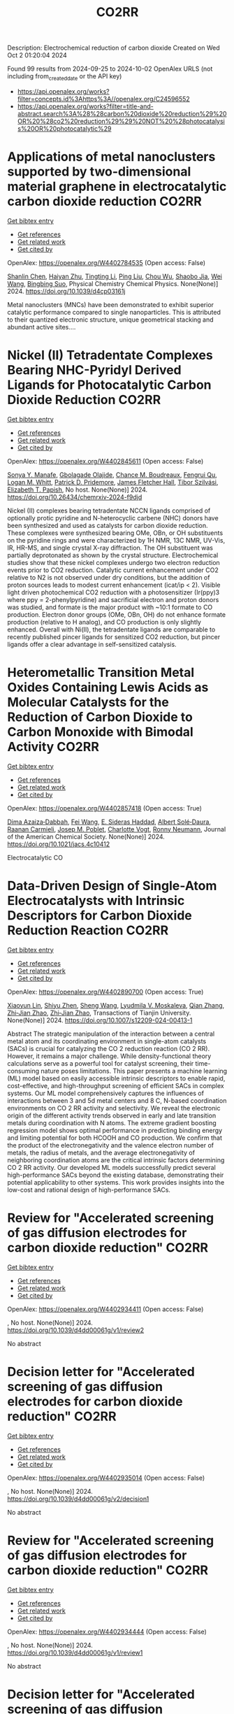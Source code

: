 #+TITLE: CO2RR
Description: Electrochemical reduction of carbon dioxide
Created on Wed Oct  2 01:20:04 2024

Found 99 results from 2024-09-25 to 2024-10-02
OpenAlex URLS (not including from_created_date or the API key)
- [[https://api.openalex.org/works?filter=concepts.id%3Ahttps%3A//openalex.org/C24596552]]
- [[https://api.openalex.org/works?filter=title-and-abstract.search%3A%28%28carbon%20dioxide%20reduction%29%20OR%20%28co2%20reduction%29%29%20NOT%20%28photocatalysis%20OR%20photocatalytic%29]]

* Applications of metal nanoclusters supported by two-dimensional material graphene in electrocatalytic carbon dioxide reduction  :CO2RR:
:PROPERTIES:
:UUID: https://openalex.org/W4402784535
:TOPICS: Catalytic Nanomaterials, Graphene: Properties, Synthesis, and Applications, Materials for Electrochemical Supercapacitors
:PUBLICATION_DATE: 2024-01-01
:END:    
    
[[elisp:(doi-add-bibtex-entry "https://doi.org/10.1039/d4cp03161j")][Get bibtex entry]] 

- [[elisp:(progn (xref--push-markers (current-buffer) (point)) (oa--referenced-works "https://openalex.org/W4402784535"))][Get references]]
- [[elisp:(progn (xref--push-markers (current-buffer) (point)) (oa--related-works "https://openalex.org/W4402784535"))][Get related work]]
- [[elisp:(progn (xref--push-markers (current-buffer) (point)) (oa--cited-by-works "https://openalex.org/W4402784535"))][Get cited by]]

OpenAlex: https://openalex.org/W4402784535 (Open access: False)
    
[[https://openalex.org/A5101672167][Shanlin Chen]], [[https://openalex.org/A5101150302][Haiyan Zhu]], [[https://openalex.org/A5100416450][Tingting Li]], [[https://openalex.org/A5100442336][Ping Liu]], [[https://openalex.org/A5100803131][Chou Wu]], [[https://openalex.org/A5101200034][Shaobo Jia]], [[https://openalex.org/A5100392071][Wei Wang]], [[https://openalex.org/A5008133679][Bingbing Suo]], Physical Chemistry Chemical Physics. None(None)] 2024. https://doi.org/10.1039/d4cp03161j 
     
Metal nanoclusters (MNCs) have been demonstrated to exhibit superior catalytic performance compared to single nanoparticles. This is attributed to their quantized electronic structure, unique geometrical stacking and abundant active sites....    

    

* Nickel (II) Tetradentate Complexes Bearing NHC-Pyridyl Derived Ligands for Photocatalytic Carbon Dioxide Reduction  :CO2RR:
:PROPERTIES:
:UUID: https://openalex.org/W4402845611
:TOPICS: Electrochemical Reduction of CO2 to Fuels, Carbon Dioxide Utilization for Chemical Synthesis, Photocatalytic Materials for Solar Energy Conversion
:PUBLICATION_DATE: 2024-09-25
:END:    
    
[[elisp:(doi-add-bibtex-entry "https://doi.org/10.26434/chemrxiv-2024-f9djd")][Get bibtex entry]] 

- [[elisp:(progn (xref--push-markers (current-buffer) (point)) (oa--referenced-works "https://openalex.org/W4402845611"))][Get references]]
- [[elisp:(progn (xref--push-markers (current-buffer) (point)) (oa--related-works "https://openalex.org/W4402845611"))][Get related work]]
- [[elisp:(progn (xref--push-markers (current-buffer) (point)) (oa--cited-by-works "https://openalex.org/W4402845611"))][Get cited by]]

OpenAlex: https://openalex.org/W4402845611 (Open access: False)
    
[[https://openalex.org/A5028441979][Sonya Y. Manafe]], [[https://openalex.org/A5099161410][Gbolagade Olajide]], [[https://openalex.org/A5015730401][Chance M. Boudreaux]], [[https://openalex.org/A5069899755][Fengrui Qu]], [[https://openalex.org/A5032057054][Logan M. Whitt]], [[https://openalex.org/A5107506021][Patrick D. Pridemore]], [[https://openalex.org/A5078519756][James Fletcher Hall]], [[https://openalex.org/A5075727054][Tibor Szilvási]], [[https://openalex.org/A5063607848][Elizabeth T. Papish]], No host. None(None)] 2024. https://doi.org/10.26434/chemrxiv-2024-f9djd 
     
Nickel (II) complexes bearing tetradentate NCCN ligands comprised of optionally protic pyridine and N-heterocyclic carbene (NHC) donors have been synthesized and used as catalysts for carbon dioxide reduction. These complexes were synthesized bearing OMe, OBn, or OH substituents on the pyridine rings and were characterized by 1H NMR, 13C NMR, UV-Vis, IR, HR-MS, and single crystal X-ray diffraction. The OH substituent was partially deprotonated as shown by the crystal structure. Electrochemical studies show that these nickel complexes undergo two electron reduction events prior to CO2 reduction. Catalytic current enhancement under CO2 relative to N2 is not observed under dry conditions, but the addition of proton sources leads to modest current enhancement (icat/ip < 2). Visible light driven photochemical CO2 reduction with a photosensitizer (Ir(ppy)3 where ppy = 2-phenylpyridine) and sacrificial electron and proton donors was studied, and formate is the major product with ~10:1 formate to CO production. Electron donor groups (OMe, OBn, OH) do not enhance formate production (relative to H analog), and CO production is only slightly enhanced. Overall with Ni(II), the tetradentate ligands are comparable to recently published pincer ligands for sensitized CO2 reduction, but pincer ligands offer a clear advantage in self-sensitized catalysis.    

    

* Heterometallic Transition Metal Oxides Containing Lewis Acids as Molecular Catalysts for the Reduction of Carbon Dioxide to Carbon Monoxide with Bimodal Activity  :CO2RR:
:PROPERTIES:
:UUID: https://openalex.org/W4402857418
:TOPICS: Electrochemical Reduction of CO2 to Fuels, Carbon Dioxide Utilization for Chemical Synthesis, Catalytic Nanomaterials
:PUBLICATION_DATE: 2024-09-26
:END:    
    
[[elisp:(doi-add-bibtex-entry "https://doi.org/10.1021/jacs.4c10412")][Get bibtex entry]] 

- [[elisp:(progn (xref--push-markers (current-buffer) (point)) (oa--referenced-works "https://openalex.org/W4402857418"))][Get references]]
- [[elisp:(progn (xref--push-markers (current-buffer) (point)) (oa--related-works "https://openalex.org/W4402857418"))][Get related work]]
- [[elisp:(progn (xref--push-markers (current-buffer) (point)) (oa--cited-by-works "https://openalex.org/W4402857418"))][Get cited by]]

OpenAlex: https://openalex.org/W4402857418 (Open access: True)
    
[[https://openalex.org/A5029669152][Dima Azaiza‐Dabbah]], [[https://openalex.org/A5061595404][Fei Wang]], [[https://openalex.org/A5105520601][E. Sideras Haddad]], [[https://openalex.org/A5086372340][Albert Solé‐Daura]], [[https://openalex.org/A5082386529][Raanan Carmieli]], [[https://openalex.org/A5006581201][Josep M. Poblet]], [[https://openalex.org/A5080469156][Charlotte Vogt]], [[https://openalex.org/A5034097419][Ronny Neumann]], Journal of the American Chemical Society. None(None)] 2024. https://doi.org/10.1021/jacs.4c10412 
     
Electrocatalytic CO    

    

* Data-Driven Design of Single-Atom Electrocatalysts with Intrinsic Descriptors for Carbon Dioxide Reduction Reaction  :CO2RR:
:PROPERTIES:
:UUID: https://openalex.org/W4402890700
:TOPICS: Accelerating Materials Innovation through Informatics, Electrochemical Reduction of CO2 to Fuels, Electrocatalysis for Energy Conversion
:PUBLICATION_DATE: 2024-09-26
:END:    
    
[[elisp:(doi-add-bibtex-entry "https://doi.org/10.1007/s12209-024-00413-1")][Get bibtex entry]] 

- [[elisp:(progn (xref--push-markers (current-buffer) (point)) (oa--referenced-works "https://openalex.org/W4402890700"))][Get references]]
- [[elisp:(progn (xref--push-markers (current-buffer) (point)) (oa--related-works "https://openalex.org/W4402890700"))][Get related work]]
- [[elisp:(progn (xref--push-markers (current-buffer) (point)) (oa--cited-by-works "https://openalex.org/W4402890700"))][Get cited by]]

OpenAlex: https://openalex.org/W4402890700 (Open access: True)
    
[[https://openalex.org/A5019002136][Xiaoyun Lin]], [[https://openalex.org/A5091222265][Shiyu Zhen]], [[https://openalex.org/A5100371335][Sheng Wang]], [[https://openalex.org/A5028095147][Lyudmila V. Moskaleva]], [[https://openalex.org/A5101742243][Qian Zhang]], [[https://openalex.org/A5084194253][Zhi‐Jian Zhao]], [[https://openalex.org/A5084194253][Zhi‐Jian Zhao]], Transactions of Tianjin University. None(None)] 2024. https://doi.org/10.1007/s12209-024-00413-1 
     
Abstract The strategic manipulation of the interaction between a central metal atom and its coordinating environment in single-atom catalysts (SACs) is crucial for catalyzing the CO 2 reduction reaction (CO 2 RR). However, it remains a major challenge. While density-functional theory calculations serve as a powerful tool for catalyst screening, their time-consuming nature poses limitations. This paper presents a machine learning (ML) model based on easily accessible intrinsic descriptors to enable rapid, cost-effective, and high-throughput screening of efficient SACs in complex systems. Our ML model comprehensively captures the influences of interactions between 3 and 5d metal centers and 8 C, N-based coordination environments on CO 2 RR activity and selectivity. We reveal the electronic origin of the different activity trends observed in early and late transition metals during coordination with N atoms. The extreme gradient boosting regression model shows optimal performance in predicting binding energy and limiting potential for both HCOOH and CO production. We confirm that the product of the electronegativity and the valence electron number of metals, the radius of metals, and the average electronegativity of neighboring coordination atoms are the critical intrinsic factors determining CO 2 RR activity. Our developed ML models successfully predict several high-performance SACs beyond the existing database, demonstrating their potential applicability to other systems. This work provides insights into the low-cost and rational design of high-performance SACs.    

    

* Review for "Accelerated screening of gas diffusion electrodes for carbon dioxide reduction"  :CO2RR:
:PROPERTIES:
:UUID: https://openalex.org/W4402934411
:TOPICS: Electrochemical Reduction of CO2 to Fuels, Gas Sensing Technology and Materials, Catalytic Nanomaterials
:PUBLICATION_DATE: 2024-04-19
:END:    
    
[[elisp:(doi-add-bibtex-entry "https://doi.org/10.1039/d4dd00061g/v1/review2")][Get bibtex entry]] 

- [[elisp:(progn (xref--push-markers (current-buffer) (point)) (oa--referenced-works "https://openalex.org/W4402934411"))][Get references]]
- [[elisp:(progn (xref--push-markers (current-buffer) (point)) (oa--related-works "https://openalex.org/W4402934411"))][Get related work]]
- [[elisp:(progn (xref--push-markers (current-buffer) (point)) (oa--cited-by-works "https://openalex.org/W4402934411"))][Get cited by]]

OpenAlex: https://openalex.org/W4402934411 (Open access: False)
    
, No host. None(None)] 2024. https://doi.org/10.1039/d4dd00061g/v1/review2 
     
No abstract    

    

* Decision letter for "Accelerated screening of gas diffusion electrodes for carbon dioxide reduction"  :CO2RR:
:PROPERTIES:
:UUID: https://openalex.org/W4402935014
:TOPICS: Electrochemical Reduction of CO2 to Fuels, Gas Sensing Technology and Materials
:PUBLICATION_DATE: 2024-04-27
:END:    
    
[[elisp:(doi-add-bibtex-entry "https://doi.org/10.1039/d4dd00061g/v2/decision1")][Get bibtex entry]] 

- [[elisp:(progn (xref--push-markers (current-buffer) (point)) (oa--referenced-works "https://openalex.org/W4402935014"))][Get references]]
- [[elisp:(progn (xref--push-markers (current-buffer) (point)) (oa--related-works "https://openalex.org/W4402935014"))][Get related work]]
- [[elisp:(progn (xref--push-markers (current-buffer) (point)) (oa--cited-by-works "https://openalex.org/W4402935014"))][Get cited by]]

OpenAlex: https://openalex.org/W4402935014 (Open access: False)
    
, No host. None(None)] 2024. https://doi.org/10.1039/d4dd00061g/v2/decision1 
     
No abstract    

    

* Review for "Accelerated screening of gas diffusion electrodes for carbon dioxide reduction"  :CO2RR:
:PROPERTIES:
:UUID: https://openalex.org/W4402934444
:TOPICS: Electrochemical Reduction of CO2 to Fuels, Gas Sensing Technology and Materials, Catalytic Nanomaterials
:PUBLICATION_DATE: 2024-03-13
:END:    
    
[[elisp:(doi-add-bibtex-entry "https://doi.org/10.1039/d4dd00061g/v1/review1")][Get bibtex entry]] 

- [[elisp:(progn (xref--push-markers (current-buffer) (point)) (oa--referenced-works "https://openalex.org/W4402934444"))][Get references]]
- [[elisp:(progn (xref--push-markers (current-buffer) (point)) (oa--related-works "https://openalex.org/W4402934444"))][Get related work]]
- [[elisp:(progn (xref--push-markers (current-buffer) (point)) (oa--cited-by-works "https://openalex.org/W4402934444"))][Get cited by]]

OpenAlex: https://openalex.org/W4402934444 (Open access: False)
    
, No host. None(None)] 2024. https://doi.org/10.1039/d4dd00061g/v1/review1 
     
No abstract    

    

* Decision letter for "Accelerated screening of gas diffusion electrodes for carbon dioxide reduction"  :CO2RR:
:PROPERTIES:
:UUID: https://openalex.org/W4402934858
:TOPICS: Electrochemical Reduction of CO2 to Fuels, Gas Sensing Technology and Materials
:PUBLICATION_DATE: 2024-04-20
:END:    
    
[[elisp:(doi-add-bibtex-entry "https://doi.org/10.1039/d4dd00061g/v1/decision1")][Get bibtex entry]] 

- [[elisp:(progn (xref--push-markers (current-buffer) (point)) (oa--referenced-works "https://openalex.org/W4402934858"))][Get references]]
- [[elisp:(progn (xref--push-markers (current-buffer) (point)) (oa--related-works "https://openalex.org/W4402934858"))][Get related work]]
- [[elisp:(progn (xref--push-markers (current-buffer) (point)) (oa--cited-by-works "https://openalex.org/W4402934858"))][Get cited by]]

OpenAlex: https://openalex.org/W4402934858 (Open access: False)
    
, No host. None(None)] 2024. https://doi.org/10.1039/d4dd00061g/v1/decision1 
     
No abstract    

    

* Author response for "Accelerated screening of gas diffusion electrodes for carbon dioxide reduction"  :CO2RR:
:PROPERTIES:
:UUID: https://openalex.org/W4402934933
:TOPICS: Electrochemical Reduction of CO2 to Fuels
:PUBLICATION_DATE: 2024-04-25
:END:    
    
[[elisp:(doi-add-bibtex-entry "https://doi.org/10.1039/d4dd00061g/v2/response1")][Get bibtex entry]] 

- [[elisp:(progn (xref--push-markers (current-buffer) (point)) (oa--referenced-works "https://openalex.org/W4402934933"))][Get references]]
- [[elisp:(progn (xref--push-markers (current-buffer) (point)) (oa--related-works "https://openalex.org/W4402934933"))][Get related work]]
- [[elisp:(progn (xref--push-markers (current-buffer) (point)) (oa--cited-by-works "https://openalex.org/W4402934933"))][Get cited by]]

OpenAlex: https://openalex.org/W4402934933 (Open access: False)
    
[[https://openalex.org/A5041734836][Ryan J. R. Jones]], [[https://openalex.org/A5103079823][Yungchieh Lai]], [[https://openalex.org/A5030566949][Dan Guevarra]], [[https://openalex.org/A5073163389][Kevin Kan]], [[https://openalex.org/A5033925671][Joel A. Haber]], [[https://openalex.org/A5037026533][John M. Gregoire]], No host. None(None)] 2024. https://doi.org/10.1039/d4dd00061g/v2/response1 
     
No abstract    

    

* Solar Power and Demand Response for Greening Indian Lignite Power Plants: A CO2 Reduction Initiative  :CO2RR:
:PROPERTIES:
:UUID: https://openalex.org/W4402831005
:TOPICS: Integration of Renewable Energy Systems in Power Grids, Global Energy Transition and Fossil Fuel Depletion, Energy Transition and Renewable Resources Integration
:PUBLICATION_DATE: 2024-09-04
:END:    
    
[[elisp:(doi-add-bibtex-entry "https://doi.org/10.4025/actascitechnol.v46i1.69511")][Get bibtex entry]] 

- [[elisp:(progn (xref--push-markers (current-buffer) (point)) (oa--referenced-works "https://openalex.org/W4402831005"))][Get references]]
- [[elisp:(progn (xref--push-markers (current-buffer) (point)) (oa--related-works "https://openalex.org/W4402831005"))][Get related work]]
- [[elisp:(progn (xref--push-markers (current-buffer) (point)) (oa--cited-by-works "https://openalex.org/W4402831005"))][Get cited by]]

OpenAlex: https://openalex.org/W4402831005 (Open access: True)
    
[[https://openalex.org/A5069317752][Vivek Saxena]], [[https://openalex.org/A5053124619][Saurabh Kumar Rajput]], Acta Scientiarum. Technology/Acta scientiarum. Technology. 46(1)] 2024. https://doi.org/10.4025/actascitechnol.v46i1.69511 
     
This research paper delves into the prospect of curbing carbon dioxide (CO2) emissions by strategically deploying solar photovoltaic (PV) systems and orchestrating demand response (DR) mechanisms within Indian lignite power plants (LPP). The study responds to the critical imperative of mitigating greenhouse gas (GHG) emissions originating from coal-based electricity generation, a matter of substantial consequence in the context of climate change. In pursuit of optimal solar PV system allocation, this research employs the particle swarm optimization (PSO) technique, considering a spectrum of factors including solar resource availability, electricity demand patterns, and the CO2 intensity associated with coal power generation. The primary objective is to minimize CO2 emissions while maximizing the integration of solar PV and curtailing power losses, all while accounting for the intermittent nature of solar power and the dynamic nature of demand. The proposed approach is rigorously tested on the IEEE 33 bus system, supplied by the LPP. The results convincingly demonstrate a remarkable reduction in CO2 emissions, amounting to 29.69%, following the implementation of the proposed approach. This research presents a concrete step towards a more sustainable and environmentally friendly energy landscape, offering valuable insights for policymakers and stakeholders in the energy sector.    

    

* The Electrode/Electrolyte Interface Study during the Electrochemical CO2 Reduction in Acidic Electrolytes  :CO2RR:
:PROPERTIES:
:UUID: https://openalex.org/W4402935861
:TOPICS: Electrochemical Reduction of CO2 to Fuels, Applications of Ionic Liquids, Carbon Dioxide Capture and Storage Technologies
:PUBLICATION_DATE: 2024-09-26
:END:    
    
[[elisp:(doi-add-bibtex-entry "https://doi.org/10.1002/anie.202415894")][Get bibtex entry]] 

- [[elisp:(progn (xref--push-markers (current-buffer) (point)) (oa--referenced-works "https://openalex.org/W4402935861"))][Get references]]
- [[elisp:(progn (xref--push-markers (current-buffer) (point)) (oa--related-works "https://openalex.org/W4402935861"))][Get related work]]
- [[elisp:(progn (xref--push-markers (current-buffer) (point)) (oa--cited-by-works "https://openalex.org/W4402935861"))][Get cited by]]

OpenAlex: https://openalex.org/W4402935861 (Open access: False)
    
[[https://openalex.org/A5081466371][Yao Yao]], [[https://openalex.org/A5078369945][Ernest Pahuyo Delmo]], [[https://openalex.org/A5005645517][Minhua Shao]], Angewandte Chemie International Edition. None(None)] 2024. https://doi.org/10.1002/anie.202415894 
     
Electrochemical CO2 Reduction (CO2R) in acidic electrolytes has gained significant attention owing to higher carbon efficiency and stability than in alkaline counterparts. However, the proton source and the role of alkali cations for CO2R are still under debate. By using rotating ring disk electrode and surface‐enhanced infrared absorption spectroscopy, we find that a neutral/alkaline environment at the interface is necessary for CO2R even in acidic electrolytes. We also confirm that water molecules, rather than protons serve as the proton source for CO2R. Alkali cations in the outer Helmholtz plane activate H2O and promote the desorption of adsorbed carbon monoxide. Additionally, the solvated CO2, or CO2(aq), is the actual reactant for CO2R. This study provides a deeper understanding of the electrode/electrolyte interface during CO2R in acidic electrolytes and sheds light on further performance improvement of this system.    

    

* The Electrode/Electrolyte Interface Study during the Electrochemical CO2 Reduction in Acidic Electrolytes  :CO2RR:
:PROPERTIES:
:UUID: https://openalex.org/W4402935594
:TOPICS: Electrochemical Reduction of CO2 to Fuels, Electrochemical Detection of Heavy Metal Ions, Applications of Ionic Liquids
:PUBLICATION_DATE: 2024-09-26
:END:    
    
[[elisp:(doi-add-bibtex-entry "https://doi.org/10.1002/ange.202415894")][Get bibtex entry]] 

- [[elisp:(progn (xref--push-markers (current-buffer) (point)) (oa--referenced-works "https://openalex.org/W4402935594"))][Get references]]
- [[elisp:(progn (xref--push-markers (current-buffer) (point)) (oa--related-works "https://openalex.org/W4402935594"))][Get related work]]
- [[elisp:(progn (xref--push-markers (current-buffer) (point)) (oa--cited-by-works "https://openalex.org/W4402935594"))][Get cited by]]

OpenAlex: https://openalex.org/W4402935594 (Open access: False)
    
[[https://openalex.org/A5103940466][Yulin Yao]], [[https://openalex.org/A5078369945][Ernest Pahuyo Delmo]], [[https://openalex.org/A5006297542][Yu Zhang]], Angewandte Chemie. None(None)] 2024. https://doi.org/10.1002/ange.202415894 
     
Electrochemical CO2 Reduction (CO2R) in acidic electrolytes has gained significant attention owing to higher carbon efficiency and stability than in alkaline counterparts. However, the proton source and the role of alkali cations for CO2R are still under debate. By using rotating ring disk electrode and surface‐enhanced infrared absorption spectroscopy, we find that a neutral/alkaline environment at the interface is necessary for CO2R even in acidic electrolytes. We also confirm that water molecules, rather than protons serve as the proton source for CO2R. Alkali cations in the outer Helmholtz plane activate H2O and promote the desorption of adsorbed carbon monoxide. Additionally, the solvated CO2, or CO2(aq), is the actual reactant for CO2R. This study provides a deeper understanding of the electrode/electrolyte interface during CO2R in acidic electrolytes and sheds light on further performance improvement of this system.    

    

* Effect of Interfacial Electric Field on 2D Metal/Graphene Electrocatalysts for CO2 Reduction Reaction  :CO2RR:
:PROPERTIES:
:UUID: https://openalex.org/W4402966995
:TOPICS: Electrochemical Reduction of CO2 to Fuels, Porous Crystalline Organic Frameworks for Energy and Separation Applications, Thermoelectric Materials
:PUBLICATION_DATE: 2024-09-30
:END:    
    
[[elisp:(doi-add-bibtex-entry "https://doi.org/10.1002/cssc.202401673")][Get bibtex entry]] 

- [[elisp:(progn (xref--push-markers (current-buffer) (point)) (oa--referenced-works "https://openalex.org/W4402966995"))][Get references]]
- [[elisp:(progn (xref--push-markers (current-buffer) (point)) (oa--related-works "https://openalex.org/W4402966995"))][Get related work]]
- [[elisp:(progn (xref--push-markers (current-buffer) (point)) (oa--cited-by-works "https://openalex.org/W4402966995"))][Get cited by]]

OpenAlex: https://openalex.org/W4402966995 (Open access: False)
    
[[https://openalex.org/A5052590925][Jinwon Cho]], [[https://openalex.org/A5041107674][Faisal M. Alamgir]], [[https://openalex.org/A5090363901][Seung Soon Jang]], ChemSusChem. None(None)] 2024. https://doi.org/10.1002/cssc.202401673 
     
Understanding the influence of local electric fields on electrochemical reactions is crucial for designing highly selective electrocatalysts for CO2 reduction reactions (CO2RR). In this study, we provide a theoretical investigation of the effect of the local electric field induced by the negative‐biased electrode and cations in the electrolyte on the energetics and reaction kinetics of CO2RR on 2D hybrid metal/graphene electrocatalysts. Our findings reveal that the electronic structures of the CO2 molecule undergo substantial modification, resulting in the increased adsorption energy of CO­2 on metal/graphene structures, thus reducing the initial barrier of the CO2RR mechanism. This field‐assisted CO2RR mechanism promotes CO production while suppressing HCOOH production. Our findings highlight the potential of manipulating electric fields to tailor the pathways of CO2RR, providing new avenues designing selective electrocatalysts.    

    

* Microenvironment tailoring for electrocatalytic CO2 reduction: Effects of interfacial structure on controlling activity and selectivity  :CO2RR:
:PROPERTIES:
:UUID: https://openalex.org/W4402845317
:TOPICS: Electrochemical Reduction of CO2 to Fuels, Electrocatalysis for Energy Conversion, Molecular Electronic Devices and Systems
:PUBLICATION_DATE: 2024-09-25
:END:    
    
[[elisp:(doi-add-bibtex-entry "https://doi.org/10.26434/chemrxiv-2024-bx32v")][Get bibtex entry]] 

- [[elisp:(progn (xref--push-markers (current-buffer) (point)) (oa--referenced-works "https://openalex.org/W4402845317"))][Get references]]
- [[elisp:(progn (xref--push-markers (current-buffer) (point)) (oa--related-works "https://openalex.org/W4402845317"))][Get related work]]
- [[elisp:(progn (xref--push-markers (current-buffer) (point)) (oa--cited-by-works "https://openalex.org/W4402845317"))][Get cited by]]

OpenAlex: https://openalex.org/W4402845317 (Open access: False)
    
[[https://openalex.org/A5045395488][Yaqi Cheng]], [[https://openalex.org/A5107495676][Muhammad Iskandar B. Salaman]], [[https://openalex.org/A5056307895][Qixun Li]], [[https://openalex.org/A5021087364][Chaolong Wei]], [[https://openalex.org/A5070630688][Qilun Wang]], [[https://openalex.org/A5022857550][Xuehu Ma]], [[https://openalex.org/A5100395496][Bin Liu]], [[https://openalex.org/A5022787483][Andrew Barnabas Wong]], No host. None(None)] 2024. https://doi.org/10.26434/chemrxiv-2024-bx32v 
     
The performance of the electrocatalytic CO2 reduction reaction (CO2RR) is highly dependent on the microenvironment around the cathode. Despite efforts to optimize the microenvironment by modifying nanostructured catalysts or microporous gas diffusion electrodes, their inherent disorder presents a significant challenge to understanding how interfacial structure arrangement within the electrode governs the microenvironment for CO2RR. This knowledge gap limits fundamental understanding of CO2RR while also hindering efforts to enhance CO2RR selectivity and activity. In this work, we investigate this knowledge gap using a tunable system featuring hierarchical Cu nanowire arrays that possess adjustable microgroove dimensions. Adjusting the NAM structure tunes multiple synergistic effects in the microenvironment, which include stabilization of the microwetting state, confinement of CO*, improvement to local CO2 concentration, and modulation of the local pH. Notably, using mass transport modeling, we quantify the role of the gas-liquid-solid interface in boosting local CO2 concentrations within several microns of the interface itself. Leveraging these effects, we elucidate how CO* and H* competitively occupy active sites, influencing reaction pathways toward multicarbon products based on tuning the microenvironment. Consequently, we provide new insights into why the optimized configuration significantly increased CO2RR activity by 690% (as normalized by electrochemical active surface area), C2+ product selectivity by 72%, and Faradaic efficiency by 36%, compared to CO2RR with hydrophobic Cu foil. Based on these insights, our findings unlock new opportunities to engineer the CO2RR microenvironment through the rational organization of hierarchical interface materials in gas diffusion electrodes towards improved CO2RR selectivity and activity.    

    

* Dynamically Stabilizing Oxygen Atoms in Silver Catalyst for Highly Selective and Durable CO2 Reduction Reaction  :CO2RR:
:PROPERTIES:
:UUID: https://openalex.org/W4402818449
:TOPICS: Catalytic Nanomaterials, Electrochemical Reduction of CO2 to Fuels, Catalytic Carbon Dioxide Hydrogenation
:PUBLICATION_DATE: 2024-09-16
:END:    
    
[[elisp:(doi-add-bibtex-entry "https://doi.org/10.1002/ange.202410932")][Get bibtex entry]] 

- [[elisp:(progn (xref--push-markers (current-buffer) (point)) (oa--referenced-works "https://openalex.org/W4402818449"))][Get references]]
- [[elisp:(progn (xref--push-markers (current-buffer) (point)) (oa--related-works "https://openalex.org/W4402818449"))][Get related work]]
- [[elisp:(progn (xref--push-markers (current-buffer) (point)) (oa--cited-by-works "https://openalex.org/W4402818449"))][Get cited by]]

OpenAlex: https://openalex.org/W4402818449 (Open access: False)
    
[[https://openalex.org/A5100395496][Bin Liu]], [[https://openalex.org/A5053611579][Yuanxin Mao]], [[https://openalex.org/A5030089637][Qing Mao]], [[https://openalex.org/A5029322775][Hongbin Yang]], [[https://openalex.org/A5034064175][Qi Liu]], [[https://openalex.org/A5031115705][Xufeng Dong]], [[https://openalex.org/A5085794085][Yifan Li]], [[https://openalex.org/A5107440835][Shizong Zhou]], Angewandte Chemie. None(None)] 2024. https://doi.org/10.1002/ange.202410932 
     
Oxide derived catalyst displays outstanding catalytic activity and selectivity in electrochemical carbon dioxide reduction reaction (CO2RR), in which, it is found that residue oxygen atoms play a pivotal role in regulating the catalyst’s electronic structure and thus the CO2RR process. Unfortunately, the intrinsic thermodynamic instability of oxygen atoms in oxide derived catalyst under cathodic CO2RR potentials makes it unstable during continuous electrolysis, greatly hindering its practical industrial applications. In this work, we develop a pulsed‐bias technique that is able to dynamically stabilize the residue oxygen atoms in oxide derived catalyst during electrochemical CO2RR. As a result, the oxide derived catalyst under pulsed bias exhibits super catalytic stability in catalyzing electrochemical CO2RR, while keeping excellent catalytic activity and selectivity.    

    

* Harnessing the Power of Graphene: A Critical Analysis of Graphene-Based Photocatalysts for CO2 Reduction  :CO2RR:
:PROPERTIES:
:UUID: https://openalex.org/W4402917848
:TOPICS: Photocatalytic Materials for Solar Energy Conversion, Gas Sensing Technology and Materials, Porous Crystalline Organic Frameworks for Energy and Separation Applications
:PUBLICATION_DATE: 2024-01-01
:END:    
    
[[elisp:(doi-add-bibtex-entry "https://doi.org/10.1007/978-3-031-68464-7_18")][Get bibtex entry]] 

- [[elisp:(progn (xref--push-markers (current-buffer) (point)) (oa--referenced-works "https://openalex.org/W4402917848"))][Get references]]
- [[elisp:(progn (xref--push-markers (current-buffer) (point)) (oa--related-works "https://openalex.org/W4402917848"))][Get related work]]
- [[elisp:(progn (xref--push-markers (current-buffer) (point)) (oa--cited-by-works "https://openalex.org/W4402917848"))][Get cited by]]

OpenAlex: https://openalex.org/W4402917848 (Open access: False)
    
[[https://openalex.org/A5050048610][Mahrukh Khan]], [[https://openalex.org/A5023916972][Mohammad Naeem Khan]], [[https://openalex.org/A5101340229][Mehrab Khan]], [[https://openalex.org/A5103123183][Hafsa Javaid]], [[https://openalex.org/A5075512873][Sara Musaddiq]], Advanced structured materials. None(None)] 2024. https://doi.org/10.1007/978-3-031-68464-7_18 
     
No abstract    

    

* Precise Synthesis of Dual‐single‐atom Electrocatalysts through Pre‐coordination‐directed in situ Confinement for CO2 Reduction  :CO2RR:
:PROPERTIES:
:UUID: https://openalex.org/W4402962730
:TOPICS: Electrochemical Reduction of CO2 to Fuels, Electrocatalysis for Energy Conversion, Lithium-ion Battery Technology
:PUBLICATION_DATE: 2024-09-29
:END:    
    
[[elisp:(doi-add-bibtex-entry "https://doi.org/10.1002/anie.202415223")][Get bibtex entry]] 

- [[elisp:(progn (xref--push-markers (current-buffer) (point)) (oa--referenced-works "https://openalex.org/W4402962730"))][Get references]]
- [[elisp:(progn (xref--push-markers (current-buffer) (point)) (oa--related-works "https://openalex.org/W4402962730"))][Get related work]]
- [[elisp:(progn (xref--push-markers (current-buffer) (point)) (oa--cited-by-works "https://openalex.org/W4402962730"))][Get cited by]]

OpenAlex: https://openalex.org/W4402962730 (Open access: False)
    
[[https://openalex.org/A5037156563][Peng Rao]], [[https://openalex.org/A5038939329][Xing‐Qi Han]], [[https://openalex.org/A5043799303][Haochen Sun]], [[https://openalex.org/A5101840025][Fangyuan Wang]], [[https://openalex.org/A5003447105][Ying Liang]], [[https://openalex.org/A5100336948][Jing Li]], [[https://openalex.org/A5053821178][Daoxiong Wu]], [[https://openalex.org/A5003012361][Xiaodong Shi]], [[https://openalex.org/A5079901404][Zhenye Kang]], [[https://openalex.org/A5023491714][Zhengpei Miao]], [[https://openalex.org/A5017687334][Peilin Deng]], [[https://openalex.org/A5024069386][Xinlong Tian]], Angewandte Chemie International Edition. None(None)] 2024. https://doi.org/10.1002/anie.202415223 
     
Dual‐single‐atom catalysts (DSACs) are the next paradigm shift in single‐atom catalysts because of the enhanced performance brought about by the synergistic effects between adjacent bimetallic pairs. However, there are few methods for synthesizing DSACs with precise bimetallic structures. Herein, a pre‐coordination strategy is proposed to precisely synthesize a library of DSACs. This strategy ensures the selective and effective coordination of two metals via phthalocyanines with specific coordination sites, such as –F– and –OH–. Subsequently, in‐situ confinement inhibits the migration of metal pairs during high‐temperature pyrolysis, and obtains the DSACs with precisely constructed metal pairs. Despite changing synthetic parameters, including transition metal centers, metal pairs, and spatial geometry, the products exhibit similar atomic metal pairs dispersion properties, demonstrating the universality of the strategy. The pre‐coordination strategy synthesized DSACs shows significant CO2 reduction reaction performance in both flow‐cell and practical rechargeable Zn‐CO2 batteries. This work not only provides new insights into the precise synthesis of DSACs, but also offers guidelines for the accelerated discovery of efficient catalysts.    

    

* Precise Synthesis of Dual‐single‐atom Electrocatalysts through Pre‐coordination‐directed in situ Confinement for CO2 Reduction  :CO2RR:
:PROPERTIES:
:UUID: https://openalex.org/W4402962769
:TOPICS: Electrochemical Reduction of CO2 to Fuels, Electrocatalysis for Energy Conversion, Ammonia Synthesis and Electrocatalysis
:PUBLICATION_DATE: 2024-09-29
:END:    
    
[[elisp:(doi-add-bibtex-entry "https://doi.org/10.1002/ange.202415223")][Get bibtex entry]] 

- [[elisp:(progn (xref--push-markers (current-buffer) (point)) (oa--referenced-works "https://openalex.org/W4402962769"))][Get references]]
- [[elisp:(progn (xref--push-markers (current-buffer) (point)) (oa--related-works "https://openalex.org/W4402962769"))][Get related work]]
- [[elisp:(progn (xref--push-markers (current-buffer) (point)) (oa--cited-by-works "https://openalex.org/W4402962769"))][Get cited by]]

OpenAlex: https://openalex.org/W4402962769 (Open access: False)
    
[[https://openalex.org/A5037156563][Peng Rao]], [[https://openalex.org/A5038939329][Xing‐Qi Han]], [[https://openalex.org/A5043799303][Haochen Sun]], [[https://openalex.org/A5101840025][Fangyuan Wang]], [[https://openalex.org/A5003447105][Ying Liang]], [[https://openalex.org/A5100336948][Jing Li]], [[https://openalex.org/A5053821178][Daoxiong Wu]], [[https://openalex.org/A5003012361][Xiaodong Shi]], [[https://openalex.org/A5079901404][Zhenye Kang]], [[https://openalex.org/A5023491714][Zhengpei Miao]], [[https://openalex.org/A5017687334][Peilin Deng]], [[https://openalex.org/A5024069386][Xinlong Tian]], Angewandte Chemie. None(None)] 2024. https://doi.org/10.1002/ange.202415223 
     
Dual‐single‐atom catalysts (DSACs) are the next paradigm shift in single‐atom catalysts because of the enhanced performance brought about by the synergistic effects between adjacent bimetallic pairs. However, there are few methods for synthesizing DSACs with precise bimetallic structures. Herein, a pre‐coordination strategy is proposed to precisely synthesize a library of DSACs. This strategy ensures the selective and effective coordination of two metals via phthalocyanines with specific coordination sites, such as –F– and –OH–. Subsequently, in‐situ confinement inhibits the migration of metal pairs during high‐temperature pyrolysis, and obtains the DSACs with precisely constructed metal pairs. Despite changing synthetic parameters, including transition metal centers, metal pairs, and spatial geometry, the products exhibit similar atomic metal pairs dispersion properties, demonstrating the universality of the strategy. The pre‐coordination strategy synthesized DSACs shows significant CO2 reduction reaction performance in both flow‐cell and practical rechargeable Zn‐CO2 batteries. This work not only provides new insights into the precise synthesis of DSACs, but also offers guidelines for the accelerated discovery of efficient catalysts.    

    

* Porous nickel-based catalyst doped with fluorine can efficiently electrocatalyze the reduction of CO2 to CO  :CO2RR:
:PROPERTIES:
:UUID: https://openalex.org/W4402971244
:TOPICS: Electrochemical Reduction of CO2 to Fuels, Electrocatalysis for Energy Conversion, Applications of Ionic Liquids
:PUBLICATION_DATE: 2024-09-01
:END:    
    
[[elisp:(doi-add-bibtex-entry "https://doi.org/10.1016/j.jallcom.2024.176771")][Get bibtex entry]] 

- [[elisp:(progn (xref--push-markers (current-buffer) (point)) (oa--referenced-works "https://openalex.org/W4402971244"))][Get references]]
- [[elisp:(progn (xref--push-markers (current-buffer) (point)) (oa--related-works "https://openalex.org/W4402971244"))][Get related work]]
- [[elisp:(progn (xref--push-markers (current-buffer) (point)) (oa--cited-by-works "https://openalex.org/W4402971244"))][Get cited by]]

OpenAlex: https://openalex.org/W4402971244 (Open access: False)
    
[[https://openalex.org/A5101335981][Beifang Lu]], [[https://openalex.org/A5048906150][Tianxia Liu]], [[https://openalex.org/A5100668226][Li Jia]], Journal of Alloys and Compounds. None(None)] 2024. https://doi.org/10.1016/j.jallcom.2024.176771 
     
No abstract    

    

* A Universal Strategy for Synthesis of Transition Metal Single Atom Catalysts toward Electrochemical CO2 Reduction  :CO2RR:
:PROPERTIES:
:UUID: https://openalex.org/W4402854519
:TOPICS: Electrochemical Reduction of CO2 to Fuels, Electrocatalysis for Energy Conversion, Catalytic Dehydrogenation of Light Alkanes
:PUBLICATION_DATE: 2024-01-01
:END:    
    
[[elisp:(doi-add-bibtex-entry "https://doi.org/10.1039/d4cc04213a")][Get bibtex entry]] 

- [[elisp:(progn (xref--push-markers (current-buffer) (point)) (oa--referenced-works "https://openalex.org/W4402854519"))][Get references]]
- [[elisp:(progn (xref--push-markers (current-buffer) (point)) (oa--related-works "https://openalex.org/W4402854519"))][Get related work]]
- [[elisp:(progn (xref--push-markers (current-buffer) (point)) (oa--cited-by-works "https://openalex.org/W4402854519"))][Get cited by]]

OpenAlex: https://openalex.org/W4402854519 (Open access: False)
    
[[https://openalex.org/A5100387298][Bowen Li]], [[https://openalex.org/A5102752014][Yan Liang]], [[https://openalex.org/A5041878300][Yinlong Zhu]], Chemical Communications. None(None)] 2024. https://doi.org/10.1039/d4cc04213a 
     
Herein, a pyrolysis induced precursor transformation strategy has been proposed. Using pre-synthesized PDA-M as precursor, production of transiton metal single atom catalysts (SACs) has been achieved, with compositional flexibility at...    

    

* Coupling pretreatment of lignocellulosic biomass for enzymatic hydrolysis with electrochemical reduction of CO2 for production of formic acid  :CO2RR:
:PROPERTIES:
:UUID: https://openalex.org/W4402837549
:TOPICS: Electrochemical Reduction of CO2 to Fuels, Carbon Dioxide Utilization for Chemical Synthesis, Catalytic Conversion of Biomass to Fuels and Chemicals
:PUBLICATION_DATE: 2024-09-01
:END:    
    
[[elisp:(doi-add-bibtex-entry "https://doi.org/10.1016/j.gce.2024.09.008")][Get bibtex entry]] 

- [[elisp:(progn (xref--push-markers (current-buffer) (point)) (oa--referenced-works "https://openalex.org/W4402837549"))][Get references]]
- [[elisp:(progn (xref--push-markers (current-buffer) (point)) (oa--related-works "https://openalex.org/W4402837549"))][Get related work]]
- [[elisp:(progn (xref--push-markers (current-buffer) (point)) (oa--cited-by-works "https://openalex.org/W4402837549"))][Get cited by]]

OpenAlex: https://openalex.org/W4402837549 (Open access: True)
    
[[https://openalex.org/A5075320040][Jiashuai Liu]], [[https://openalex.org/A5012184772][Fangqian Wang]], [[https://openalex.org/A5046576031][Yongrong Li]], [[https://openalex.org/A5013713303][Xuebing Zhao]], Green Chemical Engineering. None(None)] 2024. https://doi.org/10.1016/j.gce.2024.09.008 
     
No abstract    

    

* Catalyst-Free Reduction of Co2: Achieved by Spontaneous Generation of Hydrogen Radicals Through Nanobubbles-Water System  :CO2RR:
:PROPERTIES:
:UUID: https://openalex.org/W4402889903
:TOPICS: Nanobubbles in Water Treatment
:PUBLICATION_DATE: 2024-01-01
:END:    
    
[[elisp:(doi-add-bibtex-entry "https://doi.org/10.2139/ssrn.4968656")][Get bibtex entry]] 

- [[elisp:(progn (xref--push-markers (current-buffer) (point)) (oa--referenced-works "https://openalex.org/W4402889903"))][Get references]]
- [[elisp:(progn (xref--push-markers (current-buffer) (point)) (oa--related-works "https://openalex.org/W4402889903"))][Get related work]]
- [[elisp:(progn (xref--push-markers (current-buffer) (point)) (oa--cited-by-works "https://openalex.org/W4402889903"))][Get cited by]]

OpenAlex: https://openalex.org/W4402889903 (Open access: False)
    
[[https://openalex.org/A5100409681][Jia Liu]], [[https://openalex.org/A5103104470][Ben Niu]], [[https://openalex.org/A5048890655][Gaodong Yang]], [[https://openalex.org/A5039484229][Aosheng Chang]], [[https://openalex.org/A5100329716][Wenbin Wang]], [[https://openalex.org/A5008995033][Zhibing Zhang]], [[https://openalex.org/A5079785501][Yiwang Chen]], No host. None(None)] 2024. https://doi.org/10.2139/ssrn.4968656 
     
No abstract    

    

* Life Cycle Assessment of Cement Industry with Co2 Capture and Purification: Environmental Feasibility and Synergistic Emission Reduction  :CO2RR:
:PROPERTIES:
:UUID: https://openalex.org/W4402940883
:TOPICS: Carbon Dioxide Capture and Storage Technologies, Zeolite Chemistry and Catalysis, Catalytic Nanomaterials
:PUBLICATION_DATE: 2024-01-01
:END:    
    
[[elisp:(doi-add-bibtex-entry "https://doi.org/10.2139/ssrn.4970428")][Get bibtex entry]] 

- [[elisp:(progn (xref--push-markers (current-buffer) (point)) (oa--referenced-works "https://openalex.org/W4402940883"))][Get references]]
- [[elisp:(progn (xref--push-markers (current-buffer) (point)) (oa--related-works "https://openalex.org/W4402940883"))][Get related work]]
- [[elisp:(progn (xref--push-markers (current-buffer) (point)) (oa--cited-by-works "https://openalex.org/W4402940883"))][Get cited by]]

OpenAlex: https://openalex.org/W4402940883 (Open access: False)
    
[[https://openalex.org/A5010702767][Qingchuan Zhao]], [[https://openalex.org/A5023325607][Lin Huang]], [[https://openalex.org/A5091547176][Wenjing Zong]], [[https://openalex.org/A5101993719][Yueling Zhang]], No host. None(None)] 2024. https://doi.org/10.2139/ssrn.4970428 
     
No abstract    

    

* Enhancing formate yield through electrochemical CO2 reduction using BiOCl and g-C3N4 Hybrid catalyst  :CO2RR:
:PROPERTIES:
:UUID: https://openalex.org/W4402879434
:TOPICS: Electrochemical Reduction of CO2 to Fuels, Photocatalytic Materials for Solar Energy Conversion, Accelerating Materials Innovation through Informatics
:PUBLICATION_DATE: 2024-09-01
:END:    
    
[[elisp:(doi-add-bibtex-entry "https://doi.org/10.1016/j.ica.2024.122395")][Get bibtex entry]] 

- [[elisp:(progn (xref--push-markers (current-buffer) (point)) (oa--referenced-works "https://openalex.org/W4402879434"))][Get references]]
- [[elisp:(progn (xref--push-markers (current-buffer) (point)) (oa--related-works "https://openalex.org/W4402879434"))][Get related work]]
- [[elisp:(progn (xref--push-markers (current-buffer) (point)) (oa--cited-by-works "https://openalex.org/W4402879434"))][Get cited by]]

OpenAlex: https://openalex.org/W4402879434 (Open access: True)
    
[[https://openalex.org/A5052253461][Smritirekha Talukdar]], [[https://openalex.org/A5078747289][Manuela Bevilacqua]], [[https://openalex.org/A5041499161][Enqi Bu]], [[https://openalex.org/A5012260820][Lapo Gabellini]], [[https://openalex.org/A5107551583][Lapo Querci]], [[https://openalex.org/A5062814647][Juan J. Delgado]], [[https://openalex.org/A5059551907][Matteo Mannini]], [[https://openalex.org/A5042229475][Paolo Fornasiero]], [[https://openalex.org/A5033020300][Tiziano Montini]], Inorganica Chimica Acta. None(None)] 2024. https://doi.org/10.1016/j.ica.2024.122395 
     
No abstract    

    

* Water-induced Switching in Selectivity and Steric Control of Activity in Photochemical CO2 Reduction Catalyzed by RhCp*(bpy) Derivatives  :CO2RR:
:PROPERTIES:
:UUID: https://openalex.org/W4402852228
:TOPICS: Electrochemical Reduction of CO2 to Fuels, Photocatalytic Materials for Solar Energy Conversion, Ammonia Synthesis and Electrocatalysis
:PUBLICATION_DATE: 2024-09-25
:END:    
    
[[elisp:(doi-add-bibtex-entry "https://doi.org/10.26434/chemrxiv-2024-t3ltd-v3")][Get bibtex entry]] 

- [[elisp:(progn (xref--push-markers (current-buffer) (point)) (oa--referenced-works "https://openalex.org/W4402852228"))][Get references]]
- [[elisp:(progn (xref--push-markers (current-buffer) (point)) (oa--related-works "https://openalex.org/W4402852228"))][Get related work]]
- [[elisp:(progn (xref--push-markers (current-buffer) (point)) (oa--cited-by-works "https://openalex.org/W4402852228"))][Get cited by]]

OpenAlex: https://openalex.org/W4402852228 (Open access: False)
    
[[https://openalex.org/A5063894173][Dongseb Lee]], [[https://openalex.org/A5039693008][Kosei Yamauchi]], [[https://openalex.org/A5066627191][Ken Sakai]], No host. None(None)] 2024. https://doi.org/10.26434/chemrxiv-2024-t3ltd-v3 
     
Photocatalytic reduction of CO2 to formic acid (HCOOH) was investigated in either organic or aqueous/organic media by employing three water-soluble [RhIIICp*(LH2)Cl]+ (LH2 = n,n’-dihydroxy-2,2’-bipyridine; n = 4, 5, or 6) in the presence of [Ru(bpy)3]2+, 1,3-dimethyl-2-phenyl-2,3-dihydro-1H-benzo[d]imidazole (BIH) and triethanolamine (TEOA). Through studying the electron-donating effects of two hydroxyl groups introduced to the bipyridyl ligand, we found that the substituent positions greatly affect both the catalytic efficiency and selectivity in CO2 reduction. More importantly, the HCOOH selectivity shows a dramatic increase from 14% to 83% upon switching the solvent media from pure organic to aqueous/organic mixture, where the H2 selectivity shows a reverse phenomenon. The enhanced HCOOH selectivity and the drastic decrease in the H2 yield are well rationalized by the fact that the catalytic CO2 hydrogenation is not only driven photochemically via the attack of RhIII(H)Cp*(LH2-•) on CO2 but also partly bypassed by a dark H2 addition reaction yielding [RhIII(H)Cp*(L)]- from [RhIIICp*(L)Cl]+, which was also separately investigated under the dark conditions. Combination of experimental and theoretical approaches were made to clarify the pKa values of catalyst intermediates together with the abundant species responsible for the major catalytic processes. Our DFT studies unveil that the exceptionally large structural strain given by the steric contacts between the 6,6’-dihydroxyl groups and the Cp* moiety plays a significant role in bringing about an outstanding catalytic performance of the 6,6’-subsituted derivative. The intrinsic reaction coordinate calculations were carried out to clarify the mechanism of hydride transfer steps leading to generate formate together the heterolytic H2 cleavage steps leading to afford the key hydridorhodium intermediates. This study represents the first report on the water-induced high selectivity in CO2-to-HCOOH conversion, shedding a new light on the strategy to control the efficiency and selectivity in the catalysis of CO2 reduction.    

    

* Transition metal-loaded C2N catalysts for selective CO2 reduction to CH4: Insights from first-principles calculations  :CO2RR:
:PROPERTIES:
:UUID: https://openalex.org/W4402903769
:TOPICS: Electrochemical Reduction of CO2 to Fuels, Catalytic Nanomaterials, Carbon Dioxide Utilization for Chemical Synthesis
:PUBLICATION_DATE: 2024-09-27
:END:    
    
[[elisp:(doi-add-bibtex-entry "https://doi.org/10.1016/j.fuel.2024.133267")][Get bibtex entry]] 

- [[elisp:(progn (xref--push-markers (current-buffer) (point)) (oa--referenced-works "https://openalex.org/W4402903769"))][Get references]]
- [[elisp:(progn (xref--push-markers (current-buffer) (point)) (oa--related-works "https://openalex.org/W4402903769"))][Get related work]]
- [[elisp:(progn (xref--push-markers (current-buffer) (point)) (oa--cited-by-works "https://openalex.org/W4402903769"))][Get cited by]]

OpenAlex: https://openalex.org/W4402903769 (Open access: False)
    
[[https://openalex.org/A5100442643][Shun Li]], [[https://openalex.org/A5059222667][Shitao Peng]], [[https://openalex.org/A5011110685][Zhigang Qi]], [[https://openalex.org/A5085016100][Likai Tong]], Fuel. 381(None)] 2024. https://doi.org/10.1016/j.fuel.2024.133267 
     
No abstract    

    

* Mathematical modeling for hydrogen blending in natural gas pipelines moving towards industrial decarbonization: Economic feasibility and CO2 reduction analysis  :CO2RR:
:PROPERTIES:
:UUID: https://openalex.org/W4402900170
:TOPICS: Catalytic Carbon Dioxide Hydrogenation, Hydrogen Energy Systems and Technologies, Integration of Renewable Energy Systems in Power Grids
:PUBLICATION_DATE: 2024-09-27
:END:    
    
[[elisp:(doi-add-bibtex-entry "https://doi.org/10.1016/j.ijhydene.2024.09.083")][Get bibtex entry]] 

- [[elisp:(progn (xref--push-markers (current-buffer) (point)) (oa--referenced-works "https://openalex.org/W4402900170"))][Get references]]
- [[elisp:(progn (xref--push-markers (current-buffer) (point)) (oa--related-works "https://openalex.org/W4402900170"))][Get related work]]
- [[elisp:(progn (xref--push-markers (current-buffer) (point)) (oa--cited-by-works "https://openalex.org/W4402900170"))][Get cited by]]

OpenAlex: https://openalex.org/W4402900170 (Open access: False)
    
[[https://openalex.org/A5066811869][Daniela Fernanda Ruiz Diaz]], [[https://openalex.org/A5102657024][Jun Zhao]], [[https://openalex.org/A5051742817][John Pham]], [[https://openalex.org/A5007355587][Christopher Ramirez]], [[https://openalex.org/A5061953615][Huiting Qin]], [[https://openalex.org/A5041819894][A Jimenez]], [[https://openalex.org/A5107552540][Akhil Muthappa Pulianda]], [[https://openalex.org/A5107584066][Chelsea Choudhary]], [[https://openalex.org/A5032059471][Vince McDonell]], [[https://openalex.org/A5021287108][G.P. Li]], International Journal of Hydrogen Energy. 88(None)] 2024. https://doi.org/10.1016/j.ijhydene.2024.09.083 
     
No abstract    

    

* Realization of a photoelectrochemical cascade for the generation of methanol, a liquid solar fuel  :CO2RR:
:PROPERTIES:
:UUID: https://openalex.org/W4402812980
:TOPICS: Solar Thermal Energy Technologies, Hydrogen Energy Systems and Technologies
:PUBLICATION_DATE: 2024-09-24
:END:    
    
[[elisp:(doi-add-bibtex-entry "https://doi.org/10.26434/chemrxiv-2024-kxf6j")][Get bibtex entry]] 

- [[elisp:(progn (xref--push-markers (current-buffer) (point)) (oa--referenced-works "https://openalex.org/W4402812980"))][Get references]]
- [[elisp:(progn (xref--push-markers (current-buffer) (point)) (oa--related-works "https://openalex.org/W4402812980"))][Get related work]]
- [[elisp:(progn (xref--push-markers (current-buffer) (point)) (oa--cited-by-works "https://openalex.org/W4402812980"))][Get cited by]]

OpenAlex: https://openalex.org/W4402812980 (Open access: False)
    
[[https://openalex.org/A5057399487][Thomas Chan]], [[https://openalex.org/A5091102586][Calton J. Kong]], [[https://openalex.org/A5061461702][Grace A. Rome]], [[https://openalex.org/A5017325425][Darci Collins]], [[https://openalex.org/A5083305786][Alex J. King]], [[https://openalex.org/A5084951895][Rajiv Ramanujam Prabhakar]], [[https://openalex.org/A5052255952][S. A. Collins]], [[https://openalex.org/A5103596422][Michelle Young]], [[https://openalex.org/A5048774514][Mickey J. Wilson]], [[https://openalex.org/A5028471863][Myles A. Steiner]], [[https://openalex.org/A5037199063][Adele C. Tamboli]], [[https://openalex.org/A5010549577][Emily L. Warren]], [[https://openalex.org/A5000007576][Clifford P. Kubiak]], [[https://openalex.org/A5070081966][Joel W. Ager]], [[https://openalex.org/A5071458569][Ann L. Greenaway]], No host. None(None)] 2024. https://doi.org/10.26434/chemrxiv-2024-kxf6j 
     
Biochemical networks use reaction cascades to achieve selectivity, suggesting a route to improve selectivity of photoelectrochemical carbon dioxide reduction (PEC CO2R). We report the co-design and implementation of a two-step photoelectrochemical cascade to a liquid solar fuel: reduction of CO2 to CO and subsequent reduction of CO to methanol. The potentials required were generated using custom-made III-V-based three-terminal tandem (3TT) solar cells. Cobalt phthalocyanine immobilized on multi-walled carbon nanotubes catalyzed both reactions. The champion integrated photocathode produced methanol with 3.8% Faradaic efficiency (FE), with tested photocathodes having 0.7-3.8% methanol FE. Methanol production ceased when the 3TT subcell driving CO reduction was deactivated, supporting the assignment of a cascade mechanism. The low methanol yield is attributed to insufficient CO flux to, and CO2 depletion at, the methanol-producing subcell. Prospects for increasing product yields are discussed. This work develops the basic science principles underlying the PEC CO2R cascade, demonstrates the co-design of a 3TT-based photoelectrode to produce carbon-based fuels, and finally discusses routes for the further development of this concept.    

    

* Optimizing CO2 Photoreduction Through Metal-Organic Frameworks: The Impact of Metal Selection and Composite Structures  :CO2RR:
:PROPERTIES:
:UUID: https://openalex.org/W4402851762
:TOPICS: Chemistry and Applications of Metal-Organic Frameworks, Catalytic Nanomaterials, Photocatalytic Materials for Solar Energy Conversion
:PUBLICATION_DATE: 2024-01-01
:END:    
    
[[elisp:(doi-add-bibtex-entry "https://doi.org/10.70251/hyjr2348.235560")][Get bibtex entry]] 

- [[elisp:(progn (xref--push-markers (current-buffer) (point)) (oa--referenced-works "https://openalex.org/W4402851762"))][Get references]]
- [[elisp:(progn (xref--push-markers (current-buffer) (point)) (oa--related-works "https://openalex.org/W4402851762"))][Get related work]]
- [[elisp:(progn (xref--push-markers (current-buffer) (point)) (oa--cited-by-works "https://openalex.org/W4402851762"))][Get cited by]]

OpenAlex: https://openalex.org/W4402851762 (Open access: False)
    
[[https://openalex.org/A5065333843][Baoru Sun]], [[https://openalex.org/A5009395657][Ke Xie]], No host. None(None)] 2024. https://doi.org/10.70251/hyjr2348.235560 
     
The rising atmospheric carbon dioxide (CO2) concentration poses significant environmental challenges, including global warming and associated climate change. Metal-organic frameworks (MOFs) have emerged as promising materials for addressing and mitigating CO2 levels due to their high surface area, tunable pore sizes, and customizable metal nodes. This review focuses on the influence of metal selection and MOF composites on the efficiency and stability of MOFs in CO2 photoreduction reactions. The findings underscore the potential of MOF-based catalysts in developing sustainable solutions for CO2 reduction, offering a pathway to mitigate environmental impacts while advancing renewable energy technologies.    

    

* Orderly Coating of Bilayer Polymer to Tailor Microenvironment for Efficient C‐N Coupling Toward Highly Selective Urea Electrosynthesis  :CO2RR:
:PROPERTIES:
:UUID: https://openalex.org/W4402764172
:TOPICS: Ammonia Synthesis and Electrocatalysis, Porous Crystalline Organic Frameworks for Energy and Separation Applications, Electrocatalysis for Energy Conversion
:PUBLICATION_DATE: 2024-09-24
:END:    
    
[[elisp:(doi-add-bibtex-entry "https://doi.org/10.1002/ange.202416832")][Get bibtex entry]] 

- [[elisp:(progn (xref--push-markers (current-buffer) (point)) (oa--referenced-works "https://openalex.org/W4402764172"))][Get references]]
- [[elisp:(progn (xref--push-markers (current-buffer) (point)) (oa--related-works "https://openalex.org/W4402764172"))][Get related work]]
- [[elisp:(progn (xref--push-markers (current-buffer) (point)) (oa--cited-by-works "https://openalex.org/W4402764172"))][Get cited by]]

OpenAlex: https://openalex.org/W4402764172 (Open access: False)
    
[[https://openalex.org/A5106406674][Zhichao Wang]], [[https://openalex.org/A5100627066][Mengfan Wang]], [[https://openalex.org/A5059545154][Qiyang Cheng]], [[https://openalex.org/A5070744215][Yanzheng He]], [[https://openalex.org/A5100644544][Sisi Liu]], [[https://openalex.org/A5100454132][Jie Liu]], [[https://openalex.org/A5038012476][Xiaolei Yuan]], [[https://openalex.org/A5079957444][Yunfei Huan]], [[https://openalex.org/A5009208811][Tao Qian]], [[https://openalex.org/A5009136959][Chenglin Yan]], Angewandte Chemie. None(None)] 2024. https://doi.org/10.1002/ange.202416832 
     
Electrosynthesis of urea from co‐reduction of carbon dioxide and nitrate is a promising alternative to the industrial process. However, the overwhelming existence of proton and nitrate as well as the insufficient supply of CO2 at the reaction interface usually result in complex product distributions from individual nitrate reduction or hydrogen evolution, instead of C‐N coupling. In this work, we systematically optimize this microenvironment through orderly coating of bilayer polymer to specifically tackle the above challenges. Polymer of intrinsic microporosity is chosen as the upper polymer to achieve physical sieving, realizing low water diffusivity for suppressing hydrogen evolution and high gas permeability for smooth mass transfer of CO2 at the same time. Polyaniline with abundant basic amino groups is capable of triggering chemical interaction with acidic CO2 molecules, so that is used as the underlying polymer to serve as CO2 concentrator and facilitate the carbon source supply for C‐N coupling. Within this tailored microenvironment, a maximum urea generation yield rate of 1671.6 μg h−1 mg−1 and a high Faradaic efficiency of 75.3% are delivered once coupled with efficient electrocatalyst with neighboring active sites, which is among the most efficient system of urea electrosynthesis.    

    

* Orderly Coating of Bilayer Polymer to Tailor Microenvironment for Efficient C‐N Coupling Toward Highly Selective Urea Electrosynthesis  :CO2RR:
:PROPERTIES:
:UUID: https://openalex.org/W4402764171
:TOPICS: Ammonia Synthesis and Electrocatalysis, Porous Crystalline Organic Frameworks for Energy and Separation Applications, Electrochemical Reduction of CO2 to Fuels
:PUBLICATION_DATE: 2024-09-24
:END:    
    
[[elisp:(doi-add-bibtex-entry "https://doi.org/10.1002/anie.202416832")][Get bibtex entry]] 

- [[elisp:(progn (xref--push-markers (current-buffer) (point)) (oa--referenced-works "https://openalex.org/W4402764171"))][Get references]]
- [[elisp:(progn (xref--push-markers (current-buffer) (point)) (oa--related-works "https://openalex.org/W4402764171"))][Get related work]]
- [[elisp:(progn (xref--push-markers (current-buffer) (point)) (oa--cited-by-works "https://openalex.org/W4402764171"))][Get cited by]]

OpenAlex: https://openalex.org/W4402764171 (Open access: False)
    
[[https://openalex.org/A5106406674][Zhichao Wang]], [[https://openalex.org/A5100627066][Mengfan Wang]], [[https://openalex.org/A5059545154][Qiyang Cheng]], [[https://openalex.org/A5070744215][Yanzheng He]], [[https://openalex.org/A5100644544][Sisi Liu]], [[https://openalex.org/A5100454132][Jie Liu]], [[https://openalex.org/A5038012476][Xiaolei Yuan]], [[https://openalex.org/A5079957444][Yunfei Huan]], [[https://openalex.org/A5009208811][Tao Qian]], [[https://openalex.org/A5009136959][Chenglin Yan]], Angewandte Chemie International Edition. None(None)] 2024. https://doi.org/10.1002/anie.202416832 
     
Electrosynthesis of urea from co‐reduction of carbon dioxide and nitrate is a promising alternative to the industrial process. However, the overwhelming existence of proton and nitrate as well as the insufficient supply of CO2 at the reaction interface usually result in complex product distributions from individual nitrate reduction or hydrogen evolution, instead of C‐N coupling. In this work, we systematically optimize this microenvironment through orderly coating of bilayer polymer to specifically tackle the above challenges. Polymer of intrinsic microporosity is chosen as the upper polymer to achieve physical sieving, realizing low water diffusivity for suppressing hydrogen evolution and high gas permeability for smooth mass transfer of CO2 at the same time. Polyaniline with abundant basic amino groups is capable of triggering chemical interaction with acidic CO2 molecules, so that is used as the underlying polymer to serve as CO2 concentrator and facilitate the carbon source supply for C‐N coupling. Within this tailored microenvironment, a maximum urea generation yield rate of 1671.6 μg h−1 mg−1 and a high Faradaic efficiency of 75.3% are delivered once coupled with efficient electrocatalyst with neighboring active sites, which is among the most efficient system of urea electrosynthesis.    

    

* Unravelling the Serbian Energy Transition Puzzle: Driving an Electric Vehicle Result in Higher CO2 Emissions than Driving a Traditional Internal Combustion Engine Counterparty  :CO2RR:
:PROPERTIES:
:UUID: https://openalex.org/W4402974272
:TOPICS: Rebound Effect on Energy Efficiency and Consumption, Energy Supply and Security Issues for Developed Economies, Economic Impact of Environmental Policies and Resources
:PUBLICATION_DATE: 2024-01-01
:END:    
    
[[elisp:(doi-add-bibtex-entry "https://doi.org/10.46793/eee24-1.22f")][Get bibtex entry]] 

- [[elisp:(progn (xref--push-markers (current-buffer) (point)) (oa--referenced-works "https://openalex.org/W4402974272"))][Get references]]
- [[elisp:(progn (xref--push-markers (current-buffer) (point)) (oa--related-works "https://openalex.org/W4402974272"))][Get related work]]
- [[elisp:(progn (xref--push-markers (current-buffer) (point)) (oa--cited-by-works "https://openalex.org/W4402974272"))][Get cited by]]

OpenAlex: https://openalex.org/W4402974272 (Open access: True)
    
[[https://openalex.org/A5038125617][Sergey F. Fominykh]], [[https://openalex.org/A5107652997][Dusan Stanar]], Energija Ekonomija Ekologija. XXVI(1)] 2024. https://doi.org/10.46793/eee24-1.22f 
     
his article delves into the intriguing paradox emerging in Serbia's transportation landscape, where electric vehicles (EVs) are projected to generate more carbon dioxide (CO2) emissions than internal combustion engine (ICE) until 2030. Driving an EV within Serbia over the upcoming five years is estimated to contribute to roughly 25% more CO2 emissions compared to ICE vehicles. The study unveils the underlying factors behind this paradox, including Serbia's energy mix dominated by lignite. By contrasting this with the European Union's cleaner energy sources, the article underscores the delayed CO2 emissions reduction from EVs in Serbia. Furthermore, it explores the carbon footprint associated with EV production and highlights the challenges posed by the country's energy infrastructure and vehicle fleet. The article concludes with insights into potential solutions, emphasizing the need for Serbia to accelerate its transition to renewables, aiming to align with 2030 targets, while parity with EU emissions levels is projected by 2040.    

    

* Pengaruh Modifikasi Permukaan Piston terhadap Emisi Gas Buang Motor Bakar Kapasitas 100 cc  :CO2RR:
:PROPERTIES:
:UUID: https://openalex.org/W4402788974
:TOPICS: Principles of Production Management and Operations
:PUBLICATION_DATE: 2024-08-01
:END:    
    
[[elisp:(doi-add-bibtex-entry "https://doi.org/10.55606/jtmei.v3i3.4108")][Get bibtex entry]] 

- [[elisp:(progn (xref--push-markers (current-buffer) (point)) (oa--referenced-works "https://openalex.org/W4402788974"))][Get references]]
- [[elisp:(progn (xref--push-markers (current-buffer) (point)) (oa--related-works "https://openalex.org/W4402788974"))][Get related work]]
- [[elisp:(progn (xref--push-markers (current-buffer) (point)) (oa--cited-by-works "https://openalex.org/W4402788974"))][Get cited by]]

OpenAlex: https://openalex.org/W4402788974 (Open access: False)
    
[[https://openalex.org/A5107476802][Gennarki Dini Setyawan Putra]], [[https://openalex.org/A5021716770][Khambali Khambali]], JURNAL TEKNIK MESIN INDUSTRI ELEKTRO DAN INFORMATIKA. 3(3)] 2024. https://doi.org/10.55606/jtmei.v3i3.4108 
     
Technological advances in motorized transportation are progressing rapidly, making motorized vehicles the main mode of transportation. The increasing number of motorized vehicles in society results in a significant increase in exhaust emissions. Combustion in vehicle engines is not always perfect, producing exhaust gases containing compounds harmful to human health, such as carbon monoxide (CO), hydrocarbons (HC), carbon dioxide (CO2), and nitrogen oxides (NOx). This study investigates the effect of variations in piston dome shape on exhaust emissions in a 100cc internal combustion engine using RON 90 fuel. The goal is to find the optimal compression ratio to produce cleaner exhaust emissions. The research data are presented in tabular form and analyzed using one-way ANOVA and graphs. The results showed a significant reduction in CO and HC emissions at all engine speeds (1000, 2000, 4000, and 5000 rpm) with variations in piston dome shape. The reduction in CO emissions ranged from 55.07% to 85.73%, while the reduction in HC emissions ranged from 54.14% to 86.10%. These results suggest that variations in piston dome shape can be an effective solution to minimize harmful exhaust emissions in internal combustion engines.    

    

* The Impact of Economic Factors on Changing Carbon Emission Landscape in ASEAN With ARDL Approach  :CO2RR:
:PROPERTIES:
:UUID: https://openalex.org/W4402849537
:TOPICS: Economic Implications of Climate Change Policies
:PUBLICATION_DATE: 2024-09-25
:END:    
    
[[elisp:(doi-add-bibtex-entry "https://doi.org/10.24002/kinerja.v28i2.8583")][Get bibtex entry]] 

- [[elisp:(progn (xref--push-markers (current-buffer) (point)) (oa--referenced-works "https://openalex.org/W4402849537"))][Get references]]
- [[elisp:(progn (xref--push-markers (current-buffer) (point)) (oa--related-works "https://openalex.org/W4402849537"))][Get related work]]
- [[elisp:(progn (xref--push-markers (current-buffer) (point)) (oa--cited-by-works "https://openalex.org/W4402849537"))][Get cited by]]

OpenAlex: https://openalex.org/W4402849537 (Open access: True)
    
[[https://openalex.org/A5003264851][Hasbi Hasbi]], KINERJA. 28(2)] 2024. https://doi.org/10.24002/kinerja.v28i2.8583 
     
This study aims to analyze the factors influencing carbon emissions in the member countries of the Association of Southeast Asian Nations (ASEAN). The data used in this study covers the period from 1990 to 2021, utilizing the Autoregressive Distributed Lag (ARDL) analysis method. All independent variables show a significant impact on carbon emissions in both the short and long term. This research provides evidence that factors such as urbanization, foreign direct investment, population, and economic growth significantly contribute to the increase in carbon emissions in ASEAN countries. The findings also validate the Environmental Kuznets Curve hypothesis for carbon emissions in ASEAN countries. In other words, economic growth leads to a reduction in carbon emissions. The ASEAN region has experienced substantial economic growth over the past few decades. However, carbon dioxide (CO2) remains a socio-economic issue in the ASEAN region. The results of this study can be highly beneficial for policymakers in the region regarding sustainability and economic development.    

    

* Ni–Doped Pr0.7Ba0.3MnO3−δ Cathodes for Enhancing Electrolysis of CO2 in Solid Oxide Electrolytic Cells  :CO2RR:
:PROPERTIES:
:UUID: https://openalex.org/W4402768298
:TOPICS: Solid Oxide Fuel Cells, Electrochemical Reduction of CO2 to Fuels, Aqueous Zinc-Ion Battery Technology
:PUBLICATION_DATE: 2024-09-21
:END:    
    
[[elisp:(doi-add-bibtex-entry "https://doi.org/10.3390/molecules29184492")][Get bibtex entry]] 

- [[elisp:(progn (xref--push-markers (current-buffer) (point)) (oa--referenced-works "https://openalex.org/W4402768298"))][Get references]]
- [[elisp:(progn (xref--push-markers (current-buffer) (point)) (oa--related-works "https://openalex.org/W4402768298"))][Get related work]]
- [[elisp:(progn (xref--push-markers (current-buffer) (point)) (oa--cited-by-works "https://openalex.org/W4402768298"))][Get cited by]]

OpenAlex: https://openalex.org/W4402768298 (Open access: True)
    
[[https://openalex.org/A5022915696][Fei Shan]], [[https://openalex.org/A5100357815][Tao Chen]], [[https://openalex.org/A5016445881][Kui Xie]], [[https://openalex.org/A5016445881][Kui Xie]], Molecules. 29(18)] 2024. https://doi.org/10.3390/molecules29184492 
     
Solid Oxide Electrolysis Cells (SOECs) can electro-reduce carbon dioxide to carbon monoxide, which not only effectively utilizes greenhouse gases, but also converts excess electrical energy into chemical energy. Perovskite-based oxides with exsolved metal nanoparticles are promising cathode materials for direct electrocatalytic reduction of CO2 through SOECs, and have thus received increasing attention. In this work, we doped Pr0.7Ba0.3MnO3−δ at the B site, and after reduction treatment, metal nanoparticles exsolved and precipitated on the surface of the cathode material, thereby establishing a stable metal–oxide interface structure and significantly improving the electrocatalytic activity of the SOEC cathode materials. Through research, among the Pr0.7Ba0.3Mn1−xNixO3−δ (PBMNx = 0–1) cathode materials, it has been found that the Pr0.7Ba0.3Mn0.9Ni0.1O3−δ (PBMN0.1) electrode material exhibits greater catalytic activity, with a CO yield of 5.36 mL min−1 cm−2 and a Faraday current efficiency of ~99%. After 100 h of long-term testing, the current can still remain stable and there is no significant change in performance. Therefore, the design of this interface has increasing potential for development.    

    

* Assessing the Environmental Impacts of Electrified Cement Production  :CO2RR:
:PROPERTIES:
:UUID: https://openalex.org/W4402764404
:TOPICS: Development of Nuclear Betavoltaic Batteries, Impact of Road Salt on Freshwater Salinization
:PUBLICATION_DATE: 2024-07-15
:END:    
    
[[elisp:(doi-add-bibtex-entry "https://doi.org/10.1115/es2024-131253")][Get bibtex entry]] 

- [[elisp:(progn (xref--push-markers (current-buffer) (point)) (oa--referenced-works "https://openalex.org/W4402764404"))][Get references]]
- [[elisp:(progn (xref--push-markers (current-buffer) (point)) (oa--related-works "https://openalex.org/W4402764404"))][Get related work]]
- [[elisp:(progn (xref--push-markers (current-buffer) (point)) (oa--cited-by-works "https://openalex.org/W4402764404"))][Get cited by]]

OpenAlex: https://openalex.org/W4402764404 (Open access: False)
    
[[https://openalex.org/A5063230896][Anissa Nurdiawati]], [[https://openalex.org/A5028230565][Glenda Terán-Cuadrado]], [[https://openalex.org/A5023867233][Sami G. Al‐Ghamdi]], No host. None(None)] 2024. https://doi.org/10.1115/es2024-131253 
     
Abstract The production of ordinary Portland cement (OPC) is responsible for approximately 5–7% of global anthropogenic carbon dioxide (CO2) emissions. As demand for cement is expected to rise due to increased urban and energy infrastructure projects, it is crucial to transform this sector sustainably to meet these needs while minimizing its significant contribution to environmental impacts. Electrification of heat supply is one of the interesting options for mitigating the generation of CO2 emissions resulting from the combustion of conventional fossil fuels. This study analyzes the cradle-to-gate environmental impacts of a cement plant enhanced with an electrified pre-calciner and plasma gas for high-temperature heat in the rotary kiln, integrated with CO2 capture. This assessment is performed using a life cycle assessment (LCA) and is compared against a reference cement plant. Different scenarios regarding fuels and the effect of using future decarbonization scenarios for the electricity mix in Saudi Arabia are evaluated. The findings show that electrified processes could lead to substantial reductions in global warming potential (GWP), with the carbon emission intensity of the electricity grid playing a pivotal role in determining the environmental performance of these technologies. The integration of low carbon electrification with CO2 capture has the potential to reduce the GWP by up to 73%, compared to a baseline scenario relying entirely on 100% Heavy Fuel Oil (HFO) as kiln fuel. Beyond GWP, the study also evaluates other non-climate impact indicators to identify potential environmental co-benefits and trade-offs associated with climate change mitigation efforts.    

    

* Empowering sustainable hotels: a guest-centric optimization for vehicle-to-building integration  :CO2RR:
:PROPERTIES:
:UUID: https://openalex.org/W4402943553
:TOPICS: Implications of Shared Autonomous Vehicle Services, Integration of Electric Vehicles in Power Systems, Influence of Built Environment on Active Travel
:PUBLICATION_DATE: 2024-09-28
:END:    
    
[[elisp:(doi-add-bibtex-entry "https://doi.org/10.1186/s42162-024-00400-9")][Get bibtex entry]] 

- [[elisp:(progn (xref--push-markers (current-buffer) (point)) (oa--referenced-works "https://openalex.org/W4402943553"))][Get references]]
- [[elisp:(progn (xref--push-markers (current-buffer) (point)) (oa--related-works "https://openalex.org/W4402943553"))][Get related work]]
- [[elisp:(progn (xref--push-markers (current-buffer) (point)) (oa--cited-by-works "https://openalex.org/W4402943553"))][Get cited by]]

OpenAlex: https://openalex.org/W4402943553 (Open access: True)
    
[[https://openalex.org/A5057616496][Lynne Valett]], [[https://openalex.org/A5087084762][Jessica Bollenbach]], [[https://openalex.org/A5048831245][Robert Keller]], Energy Informatics. 7(1)] 2024. https://doi.org/10.1186/s42162-024-00400-9 
     
Abstract In light of global warming, hotels account for one of the highest energy demands within the building sector, offering great decarbonization potential. As electrification increases, so does the demand for electric vehicles (EVs) charging stations at hotels and the proportion of Vehicle-to-Building-capable EVs. Therefore, the study explores the potential of guest-centric energy management. To accomplish this, we develop an optimization model for an energy management system that focuses on either cost-efficiency or carbon dioxide equivalents (CO2)-efficiency, grounded in a real-world case study. Through scenario analyses considering seasons as well as different guest mobility behaviors, this study discusses the expenses associated with CO2 savings using digital solutions. It emphasizes the currently perceived conflict between cost reduction and decarbonization goals to achieve a sustainable design of information systems. Thereby, this study highlights the critical importance of individual mobility behavior in enabling sustainable energy management for hotels.    

    

* Biogas as alternative fuel for the road transportation sector in Algeria by 2050: a case study Ouargla  :CO2RR:
:PROPERTIES:
:UUID: https://openalex.org/W4402941771
:TOPICS: Impact of Oil Palm Expansion on Biodiversity, Technical Aspects of Biodiesel Production, Indoor Air Pollution in Developing Countries
:PUBLICATION_DATE: 2024-09-26
:END:    
    
[[elisp:(doi-add-bibtex-entry "https://doi.org/10.54021/seesv5n2-261")][Get bibtex entry]] 

- [[elisp:(progn (xref--push-markers (current-buffer) (point)) (oa--referenced-works "https://openalex.org/W4402941771"))][Get references]]
- [[elisp:(progn (xref--push-markers (current-buffer) (point)) (oa--related-works "https://openalex.org/W4402941771"))][Get related work]]
- [[elisp:(progn (xref--push-markers (current-buffer) (point)) (oa--cited-by-works "https://openalex.org/W4402941771"))][Get cited by]]

OpenAlex: https://openalex.org/W4402941771 (Open access: False)
    
[[https://openalex.org/A5033700468][Bakhta Recioui]], [[https://openalex.org/A5107648890][Mondir Soualeh]], [[https://openalex.org/A5060172774][Djilali Messaoudi]], [[https://openalex.org/A5104013629][Noureddine Settou]], [[https://openalex.org/A5019641066][Rébha Ghedamsi]], [[https://openalex.org/A5022044379][Yasmina Mokhbi]], [[https://openalex.org/A5052278335][Soumia Rahmouni]], STUDIES IN ENGINEERING AND EXACT SCIENCES. 5(2)] 2024. https://doi.org/10.54021/seesv5n2-261 
     
This study aims to integrate the biogas road transport sector in the Ouargla region of Algeria by 2050. The alternative biogas is derived from livestock animals (goats, cows, sheep, and camels), municipal waste, and palm waste. Anaerobic digestion is the process used for producing biogas. Our study adopts a prospective method that integrates two modules: energy modeling and the Geographic Information System (GIS) to evaluate the biogas demand potential in the Algeria’s road transportation sector between 2020 and 2050. We proposed two scenarios to estimate the avoided CO2 emissions by 2050: a voluntary biogas vehicle (VB) and a reference conventional fuel vehicle (CFV) to calculate the environmental impacts both before and after the implementation of biogas as a substitute fuel in the transportation sector. As a result, the total amount of biogas demand would be 488.46 thousand tons until 2050. A significant CO2 reduction is achievable in 2050; the amount of CO2 saving is estimated at 285.78 thousand tons, or 43%. The results of this study showed that the use of biogas in road transport as a substitute fuel serves to protect the environment by reducing carbon dioxide emissions while decreasing energy usage.    

    

* f‐π* Back Bonding Orbital Induced by Lutetium‐Based Conducting MOF Promotes Highly Selective CO 2 to CH 4 at Low Potential  :CO2RR:
:PROPERTIES:
:UUID: https://openalex.org/W4402852998
:TOPICS: Chemistry and Applications of Metal-Organic Frameworks, Electrochemical Reduction of CO2 to Fuels, Negative Thermal Expansion in Materials
:PUBLICATION_DATE: 2024-09-24
:END:    
    
[[elisp:(doi-add-bibtex-entry "https://doi.org/10.1002/anie.202416467")][Get bibtex entry]] 

- [[elisp:(progn (xref--push-markers (current-buffer) (point)) (oa--referenced-works "https://openalex.org/W4402852998"))][Get references]]
- [[elisp:(progn (xref--push-markers (current-buffer) (point)) (oa--related-works "https://openalex.org/W4402852998"))][Get related work]]
- [[elisp:(progn (xref--push-markers (current-buffer) (point)) (oa--cited-by-works "https://openalex.org/W4402852998"))][Get cited by]]

OpenAlex: https://openalex.org/W4402852998 (Open access: False)
    
[[https://openalex.org/A5065705442][Fuqing Yu]], [[https://openalex.org/A5017487959][Guangyao Zhang]], [[https://openalex.org/A5075927434][Minxing Shu]], [[https://openalex.org/A5040593287][Hongming Wang]], Angewandte Chemie International Edition. None(None)] 2024. https://doi.org/10.1002/anie.202416467 
     
The research on electrocatalytic carbon dioxide reduction (ECR) catalysts using renewable energy is particularly crucial in energy conversion studies, especially for viable hydrocarbon production. This study employs density functional theory calculations to screen a series of non‐radioactive lanthanide two‐dimensional metal‐organic frameworks (MOFs) for product selectivity in ECR. Based on theoretical screening, our focus is on a lutetium (Lu)‐based conducting MOF (Lu‐HHTP), which exhibits a Faradaic efficiency of approximately 77% for methane (CH4) production and maintains a stable current density of ‐280 mA/cm2 at ‐1.1 V vs. RHE. In situ electrochemical experiments and material characterization demonstrate that the Lu sites possess high coordination stability and structural recoverability during catalytic CO2 reduction, attributed to the overlap between Lu's f‐orbitals and the π*‐orbitals of the ligand O, and the formation of back bonding orbitals between the f‐orbitals of Lu and the π* orbitals of CO contribute increasing CH₄ selectivity and lowering the potential. This study leverages rare‐earth MOF‐type materials, offering a novel approach to addressing low conductivity and stabilizing rare‐earth materials, thereby establishing a theoretical framework for the conversion of linearly adsorbed *CO into hydrocarbons.    

    

* f‐π* Back Bonding Orbital Induced by Lutetium‐Based Conducting MOF Promotes Highly Selective CO 2 to CH 4 at Low Potential  :CO2RR:
:PROPERTIES:
:UUID: https://openalex.org/W4402852999
:TOPICS: Chemistry and Applications of Metal-Organic Frameworks, Carbon Dioxide Utilization for Chemical Synthesis, Coexistence of Ferromagnetism and Metallic Conductivity in Organic Molecular Metals
:PUBLICATION_DATE: 2024-09-24
:END:    
    
[[elisp:(doi-add-bibtex-entry "https://doi.org/10.1002/ange.202416467")][Get bibtex entry]] 

- [[elisp:(progn (xref--push-markers (current-buffer) (point)) (oa--referenced-works "https://openalex.org/W4402852999"))][Get references]]
- [[elisp:(progn (xref--push-markers (current-buffer) (point)) (oa--related-works "https://openalex.org/W4402852999"))][Get related work]]
- [[elisp:(progn (xref--push-markers (current-buffer) (point)) (oa--cited-by-works "https://openalex.org/W4402852999"))][Get cited by]]

OpenAlex: https://openalex.org/W4402852999 (Open access: False)
    
[[https://openalex.org/A5065705442][Fuqing Yu]], [[https://openalex.org/A5101742243][Qian Zhang]], [[https://openalex.org/A5075927434][Minxing Shu]], [[https://openalex.org/A5040593287][Hongming Wang]], Angewandte Chemie. None(None)] 2024. https://doi.org/10.1002/ange.202416467 
     
The research on electrocatalytic carbon dioxide reduction (ECR) catalysts using renewable energy is particularly crucial in energy conversion studies, especially for viable hydrocarbon production. This study employs density functional theory calculations to screen a series of non‐radioactive lanthanide two‐dimensional metal‐organic frameworks (MOFs) for product selectivity in ECR. Based on theoretical screening, our focus is on a lutetium (Lu)‐based conducting MOF (Lu‐HHTP), which exhibits a Faradaic efficiency of approximately 77% for methane (CH4) production and maintains a stable current density of ‐280 mA/cm2 at ‐1.1 V vs. RHE. In situ electrochemical experiments and material characterization demonstrate that the Lu sites possess high coordination stability and structural recoverability during catalytic CO2 reduction, attributed to the overlap between Lu's f‐orbitals and the π*‐orbitals of the ligand O, and the formation of back bonding orbitals between the f‐orbitals of Lu and the π* orbitals of CO contribute increasing CH₄ selectivity and lowering the potential. This study leverages rare‐earth MOF‐type materials, offering a novel approach to addressing low conductivity and stabilizing rare‐earth materials, thereby establishing a theoretical framework for the conversion of linearly adsorbed *CO into hydrocarbons.    

    

* Rectifying Heterointerface Facilitated C‐N Coupling Dynamics Enables Efficient Urea Electrosynthesis Under Ultralow Potentials  :CO2RR:
:PROPERTIES:
:UUID: https://openalex.org/W4402849954
:TOPICS: Ammonia Synthesis and Electrocatalysis, Porous Crystalline Organic Frameworks for Energy and Separation Applications, Electrocatalysis for Energy Conversion
:PUBLICATION_DATE: 2024-09-25
:END:    
    
[[elisp:(doi-add-bibtex-entry "https://doi.org/10.1002/ange.202413534")][Get bibtex entry]] 

- [[elisp:(progn (xref--push-markers (current-buffer) (point)) (oa--referenced-works "https://openalex.org/W4402849954"))][Get references]]
- [[elisp:(progn (xref--push-markers (current-buffer) (point)) (oa--related-works "https://openalex.org/W4402849954"))][Get related work]]
- [[elisp:(progn (xref--push-markers (current-buffer) (point)) (oa--cited-by-works "https://openalex.org/W4402849954"))][Get cited by]]

OpenAlex: https://openalex.org/W4402849954 (Open access: False)
    
[[https://openalex.org/A5056502443][Mingyu Cheng]], [[https://openalex.org/A5005990956][Wei Shao]], [[https://openalex.org/A5077311986][Zhifeng Dai]], [[https://openalex.org/A5008759729][Jing Xia]], [[https://openalex.org/A5002479303][Bocheng Zhang]], [[https://openalex.org/A5102030247][Pingyi Feng]], [[https://openalex.org/A5043069426][Yin Zhu]], [[https://openalex.org/A5100383241][Yangyang Zhang]], [[https://openalex.org/A5001740473][Genqiang Zhang]], Angewandte Chemie. None(None)] 2024. https://doi.org/10.1002/ange.202413534 
     
Electrocatalytic C‐N coupling for urea synthesis from carbon dioxide (CO2) and nitrate (NO3‐) offers a sustainable alternative to the traditional Bosch‐Meiser method. However, the complexity of intermediates in co‐reduction hampers simultaneous improvement in urea yield and Faradaic efficiency (FE). Herein, we developed a Cu/Cu2O Mott‐Schottky catalyst with nanoscale rectifying heterointerfaces through precise controllable in‐situ electroreduction of Cu2O nanowires, achieving notable FE (32.6‐47.0%) and substantial yields (6.08‐30.4 μmol h‐1 cm‐2) across a broad range of ultralow applied potentials (0 to ‐0.3 V vs. RHE). Operando synchrotron radiation‐Fourier transform infrared spectroscopy (SR‐FTIR) confirmed the formation of *CO intermediates and C‐N bonds, subsequently density functional theory (DFT) calculations deciphered that the Cu/Cu2O rectifying heterointerface modulated *CO adsorption, significantly enhancing subsequent C‐N coupling dynamics between *CO and *NOH intermediates. This work not only provides a groundbreaking and advanced pathway for C‐N coupling, but also offers deep insights into copper‐based heterointerface catalysts for urea synthesis.    

    

* Rectifying Heterointerface Facilitated C‐N Coupling Dynamics Enables Efficient Urea Electrosynthesis Under Ultralow Potentials  :CO2RR:
:PROPERTIES:
:UUID: https://openalex.org/W4402850851
:TOPICS: Ammonia Synthesis and Electrocatalysis, Electrochemical Reduction of CO2 to Fuels, Photocatalytic Materials for Solar Energy Conversion
:PUBLICATION_DATE: 2024-09-25
:END:    
    
[[elisp:(doi-add-bibtex-entry "https://doi.org/10.1002/anie.202413534")][Get bibtex entry]] 

- [[elisp:(progn (xref--push-markers (current-buffer) (point)) (oa--referenced-works "https://openalex.org/W4402850851"))][Get references]]
- [[elisp:(progn (xref--push-markers (current-buffer) (point)) (oa--related-works "https://openalex.org/W4402850851"))][Get related work]]
- [[elisp:(progn (xref--push-markers (current-buffer) (point)) (oa--cited-by-works "https://openalex.org/W4402850851"))][Get cited by]]

OpenAlex: https://openalex.org/W4402850851 (Open access: False)
    
[[https://openalex.org/A5056502443][Mingyu Cheng]], [[https://openalex.org/A5005990956][Wei Shao]], [[https://openalex.org/A5077311986][Zhifeng Dai]], [[https://openalex.org/A5008759729][Jing Xia]], [[https://openalex.org/A5002479303][Bocheng Zhang]], [[https://openalex.org/A5102030247][Pingyi Feng]], [[https://openalex.org/A5091228324][Yin Zhu]], [[https://openalex.org/A5100383241][Yangyang Zhang]], [[https://openalex.org/A5001740473][Genqiang Zhang]], Angewandte Chemie International Edition. None(None)] 2024. https://doi.org/10.1002/anie.202413534 
     
Electrocatalytic C‐N coupling for urea synthesis from carbon dioxide (CO2) and nitrate (NO3‐) offers a sustainable alternative to the traditional Bosch‐Meiser method. However, the complexity of intermediates in co‐reduction hampers simultaneous improvement in urea yield and Faradaic efficiency (FE). Herein, we developed a Cu/Cu2O Mott‐Schottky catalyst with nanoscale rectifying heterointerfaces through precise controllable in‐situ electroreduction of Cu2O nanowires, achieving notable FE (32.6‐47.0%) and substantial yields (6.08‐30.4 μmol h‐1 cm‐2) across a broad range of ultralow applied potentials (0 to ‐0.3 V vs. RHE). Operando synchrotron radiation‐Fourier transform infrared spectroscopy (SR‐FTIR) confirmed the formation of *CO intermediates and C‐N bonds, subsequently density functional theory (DFT) calculations deciphered that the Cu/Cu2O rectifying heterointerface modulated *CO adsorption, significantly enhancing subsequent C‐N coupling dynamics between *CO and *NOH intermediates. This work not only provides a groundbreaking and advanced pathway for C‐N coupling, but also offers deep insights into copper‐based heterointerface catalysts for urea synthesis.    

    

* Biochar Applied in Places Where Its Feedstock Was Produced Mitigated More CO2 Emissions from Acidic Red Soils  :CO2RR:
:PROPERTIES:
:UUID: https://openalex.org/W4402759316
:TOPICS: Soil Carbon Dynamics and Nutrient Cycling in Ecosystems, Geochemistry and Utilization of Coal and Coal Byproducts, Life Cycle Assessment and Environmental Impact Analysis
:PUBLICATION_DATE: 2024-09-24
:END:    
    
[[elisp:(doi-add-bibtex-entry "https://doi.org/10.3390/agronomy14102193")][Get bibtex entry]] 

- [[elisp:(progn (xref--push-markers (current-buffer) (point)) (oa--referenced-works "https://openalex.org/W4402759316"))][Get references]]
- [[elisp:(progn (xref--push-markers (current-buffer) (point)) (oa--related-works "https://openalex.org/W4402759316"))][Get related work]]
- [[elisp:(progn (xref--push-markers (current-buffer) (point)) (oa--cited-by-works "https://openalex.org/W4402759316"))][Get cited by]]

OpenAlex: https://openalex.org/W4402759316 (Open access: True)
    
[[https://openalex.org/A5031173277][Meng Lai]], [[https://openalex.org/A5024971850][Min Yi]], [[https://openalex.org/A5052282167][Hui Xie]], [[https://openalex.org/A5020127515][Tingxuan Chen]], [[https://openalex.org/A5088643267][Wenlei Xie]], [[https://openalex.org/A5100779350][Lei He]], [[https://openalex.org/A5106942604][Xiaodong Wang]], [[https://openalex.org/A5048083671][Liangying Liu]], [[https://openalex.org/A5100450768][Ling Zhang]], Agronomy. 14(10)] 2024. https://doi.org/10.3390/agronomy14102193 
     
Agricultural soil is the main source of greenhouse gas emissions, among which carbon dioxide (CO2) is an important greenhouse gas, impacting the global climate. In China, as a large rice-producing country, carbon sequestration and CO2 mitigation in paddy soil are crucial for the mitigation of global climate change. While biochar has been widely used in the mitigation of soil greenhouse gas emissions, the application site of biochar, i.e., whether or not it is the same as its feedstocks, may generate different effects on soil CO2 emissions due to the differences in the element and nutrient concentrations in its feedstocks, especially when applied in fertilized soil. In order to explore the effects of biochar application with different feedstocks on the mitigation of CO2 emissions from paddy soil, this experiment took paddy soil in a red soil area as the research object, using rice straw and Camellia oleifera fruit shell as raw materials to produce biochar (adding an amount of 40 g kg−1 soil) and urea as an external nitrogen source (adding an amount of 200 mg kg−1 soil). The effects of two different types of biochar derived from feedstocks with different producing origins on the CO2 emissions from paddy soil were studied via laboratory control incubation studies. The results showed that (1) the effects of rice straw biochar addition on the soil pH, NO3−-N and total available nitrogen (AN) content were significantly higher than those of Camellia oleifera fruit shell biochar (the scale of the increase was higher by 6.40%, 579.7% and 180.1%, respectively). (2) The CO2 emission rate and cumulative emissions of soil supplemented with rice straw biochar were significantly lower than in that supplemented with Camellia oleifera fruit shell biochar (decreases of 28.0% and 27.5%, respectively). Our findings suggest that the efficiency of emission mitigation of rice straw biochar is better than that of Camellia oleifera fruit shell applied to paddy soil. While future studies considering more types of greenhouse gases will be necessary to expand these findings, this study indicates that biochar prepared from in situ feedstock can be used to reduce greenhouse gas emissions in rice fields, so as to ensure sustainable development and achieve energy conservation and emission reduction goals. This study will benefit future agricultural practices when choosing biochar as a greenhouse gas mitigation strategy in the context of global warming, as well as other global changes following global warming, caused by elevated atmospheric greenhouse gases.    

    

* Eco-Sustainable Cement: Natural Volcanic Tuffs’ Impact on Concrete Strength and Durability  :CO2RR:
:PROPERTIES:
:UUID: https://openalex.org/W4402799335
:TOPICS: Geopolymer and Alternative Cementitious Materials, 3D Concrete Printing Technology, Geomycology in Cultural Heritage Conservation
:PUBLICATION_DATE: 2024-09-14
:END:    
    
[[elisp:(doi-add-bibtex-entry "https://doi.org/10.3390/buildings14092902")][Get bibtex entry]] 

- [[elisp:(progn (xref--push-markers (current-buffer) (point)) (oa--referenced-works "https://openalex.org/W4402799335"))][Get references]]
- [[elisp:(progn (xref--push-markers (current-buffer) (point)) (oa--related-works "https://openalex.org/W4402799335"))][Get related work]]
- [[elisp:(progn (xref--push-markers (current-buffer) (point)) (oa--cited-by-works "https://openalex.org/W4402799335"))][Get cited by]]

OpenAlex: https://openalex.org/W4402799335 (Open access: True)
    
[[https://openalex.org/A5058428544][Ala Abu Taqa]], [[https://openalex.org/A5054242126][Mohamed O. Mohsen]], [[https://openalex.org/A5058117886][Mervat O. Aburumman]], [[https://openalex.org/A5102986569][Ahmed Senouci]], [[https://openalex.org/A5101652734][Ramzi Taha]], [[https://openalex.org/A5000964906][Walid Maherzi]], [[https://openalex.org/A5107615358][Deya Qtiashat]], Buildings. 14(9)] 2024. https://doi.org/10.3390/buildings14092902 
     
This study underscores the potential of utilizing natural volcanic tuffs (NVTs) as supplementary cementitious materials (SCMs) in alignment with global sustainability efforts aimed at mitigating the cement industry’s negative impacts on both the economy and the environment. Experimental investigations were conducted on concrete mixtures containing 10%, 20%, 30%, 40%, and 50% NVT as partial cement replacements to assess their influence on concrete’s mechanical and microstructural properties. Based on the findings, concrete samples with 10% NVT replacements exhibited increased flexural and compressive strengths of 35.6% and 5.6%, respectively, compared with ordinary concrete after 28 days. The depth of water penetration in the concrete samples was significantly reduced by the inclusion of NVT, with a maximum reduction of 56.5%. Microstructural analysis using scanning electron microscopy (SEM) revealed enhanced densification of the concrete microstructures, attributed to the high pozzolanic activity of NVT use in cement-based composites. Analysis of variance (ANOVA) revealed statistically significant relationships between NVT content and both the compressive and flexural strengths of the concrete samples. In conclusion, substituting 10% cement with NVT not only enhances the mechanical properties of concrete but also decreases the energy demand for cement production and reduces carbon dioxide (CO2) emissions, thus contributing to more sustainable construction practices.    

    

* Smarter and Cleaner? The Carbon Reduction Effect of Smart Cities: A Perspective on Green Technology Progress  :CO2RR:
:PROPERTIES:
:UUID: https://openalex.org/W4402784349
:TOPICS: Smart Cities: Innovations and Challenges, Understanding Human Mobility Patterns, Impact of Nighttime Light Data on Various Fields
:PUBLICATION_DATE: 2024-09-14
:END:    
    
[[elisp:(doi-add-bibtex-entry "https://doi.org/10.3390/su16188048")][Get bibtex entry]] 

- [[elisp:(progn (xref--push-markers (current-buffer) (point)) (oa--referenced-works "https://openalex.org/W4402784349"))][Get references]]
- [[elisp:(progn (xref--push-markers (current-buffer) (point)) (oa--related-works "https://openalex.org/W4402784349"))][Get related work]]
- [[elisp:(progn (xref--push-markers (current-buffer) (point)) (oa--cited-by-works "https://openalex.org/W4402784349"))][Get cited by]]

OpenAlex: https://openalex.org/W4402784349 (Open access: True)
    
[[https://openalex.org/A5065987736][Xianjuan An]], [[https://openalex.org/A5101705569][Yanjing Yang]], [[https://openalex.org/A5092352057][Xinyu Zhang]], [[https://openalex.org/A5100685076][Xueting Zeng]], Sustainability. 16(18)] 2024. https://doi.org/10.3390/su16188048 
     
In the context of the global climate change problem intensifying due to a dramatic increase in carbon emissions, smart cities, as a topical application of digitalization and intelligence, have become a new urban governance mode for countries, which helps to achieve sustainable development. This research studies the relationship between smart city construction (SCC) and carbon dioxide emissions based on the differences-in-differences model (DID) and propensity score matching (PSM) to promote China to achieve dual carbon goals and high-quality development. The findings are as follows: (a) SCC could promote carbon emission reduction by reducing urban carbon dioxide emissions by an average of 11.4%, which also has significant long-term dynamic effects. Specifically, SCC has more obvious emission reduction effects on activities, such as industrial production and waste treatment. (b) Mechanism verification shows that green technology progress is a significant booster for the carbon reduction effect in SCC. The pilot project can increase output of green patents, which helps transfer production mode and consumption patterns in an environmentally friendly manner. SCC could increase the total factor productivity (TFP) through the rational allocation and efficient use of resources, and thus reducing carbon emissions. (c) Research on city heterogeneity shows that a high level of human capital, material, and financial resources can provide support for smart cities to better achieve the carbon reduction effect. Among them, material resources have the best carbon reduction effect in the process of SCC, which could reduce carbon dioxide emissions by about 6.6–17.7%. This study is useful for policymakers to continuously and dynamically adjust urban development strategies in the future, to achieve a balance between socioeconomic prosperity and environmental sustainability.    

    

* Customizing Ionic Liquids Functionalized MOFs Composites with Hydrophobic Interface for Electrochemical CO2 Reduction  :CO2RR:
:PROPERTIES:
:UUID: https://openalex.org/W4402761092
:TOPICS: Electrochemical Reduction of CO2 to Fuels, Applications of Ionic Liquids, Carbon Dioxide Utilization for Chemical Synthesis
:PUBLICATION_DATE: 2024-09-24
:END:    
    
[[elisp:(doi-add-bibtex-entry "https://doi.org/10.1021/acsami.4c10640")][Get bibtex entry]] 

- [[elisp:(progn (xref--push-markers (current-buffer) (point)) (oa--referenced-works "https://openalex.org/W4402761092"))][Get references]]
- [[elisp:(progn (xref--push-markers (current-buffer) (point)) (oa--related-works "https://openalex.org/W4402761092"))][Get related work]]
- [[elisp:(progn (xref--push-markers (current-buffer) (point)) (oa--cited-by-works "https://openalex.org/W4402761092"))][Get cited by]]

OpenAlex: https://openalex.org/W4402761092 (Open access: False)
    
[[https://openalex.org/A5100440149][Jie Wang]], [[https://openalex.org/A5047811811][Meng Shi]], [[https://openalex.org/A5000863621][Liping Tang]], [[https://openalex.org/A5036484118][Songju Ruan]], [[https://openalex.org/A5067012370][Ying-Ying Chao]], [[https://openalex.org/A5101647065][Peng Chen]], [[https://openalex.org/A5077822193][Feng‐Cui Shen]], ACS Applied Materials & Interfaces. None(None)] 2024. https://doi.org/10.1021/acsami.4c10640 
     
The electrochemical carbon dioxide reduction reaction (CO    

    

* Methane retrieval from MethaneAIR using the CO2 proxy approach: a demonstration for the upcoming MethaneSAT mission  :CO2RR:
:PROPERTIES:
:UUID: https://openalex.org/W4402817771
:TOPICS: Global Methane Emissions and Impacts, Characterization of Shale Gas Pore Structure, Anaerobic Methane Oxidation and Gas Hydrates
:PUBLICATION_DATE: 2024-09-16
:END:    
    
[[elisp:(doi-add-bibtex-entry "https://doi.org/10.5194/amt-17-5429-2024")][Get bibtex entry]] 

- [[elisp:(progn (xref--push-markers (current-buffer) (point)) (oa--referenced-works "https://openalex.org/W4402817771"))][Get references]]
- [[elisp:(progn (xref--push-markers (current-buffer) (point)) (oa--related-works "https://openalex.org/W4402817771"))][Get related work]]
- [[elisp:(progn (xref--push-markers (current-buffer) (point)) (oa--cited-by-works "https://openalex.org/W4402817771"))][Get cited by]]

OpenAlex: https://openalex.org/W4402817771 (Open access: True)
    
[[https://openalex.org/A5059159508][Christopher Chan Miller]], [[https://openalex.org/A5031708324][Sébastien Roche]], [[https://openalex.org/A5043937272][Jonas Wilzewski]], [[https://openalex.org/A5086865721][Xiong Liu]], [[https://openalex.org/A5058658448][K. Chance]], [[https://openalex.org/A5032189980][Amir H. Souri]], [[https://openalex.org/A5001860865][E. K. Conway]], [[https://openalex.org/A5072066256][Bingkun Luo]], [[https://openalex.org/A5053216954][Jenna Samra]], [[https://openalex.org/A5045254565][J. Barry Hawthorne]], [[https://openalex.org/A5061331252][Kang Sun]], [[https://openalex.org/A5084679412][Carly Staebell]], [[https://openalex.org/A5086974809][Apisada Chulakadabba]], [[https://openalex.org/A5052474516][Maryann Sargent]], [[https://openalex.org/A5078994981][Joshua Benmergui]], [[https://openalex.org/A5080196723][Jonathan E. Franklin]], [[https://openalex.org/A5083377191][Bruce C. Daube]], [[https://openalex.org/A5100421745][Yang Li]], [[https://openalex.org/A5006229220][Joshua L. Laughner]], [[https://openalex.org/A5041187627][Bianca C. Baier]], [[https://openalex.org/A5022632784][Ritesh Gautam]], [[https://openalex.org/A5021801315][Mark Omara]], [[https://openalex.org/A5069473325][Steven C. Wofsy]], Atmospheric measurement techniques. 17(18)] 2024. https://doi.org/10.5194/amt-17-5429-2024 
     
Abstract. Reducing methane (CH4) emissions from the oil and gas (O&amp;G) sector is crucial for mitigating climate change in the near term. MethaneSAT is an upcoming satellite mission designed to monitor basin-wide O&amp;G emissions globally, providing estimates of emission rates and helping identify the underlying processes leading to methane release in the atmosphere. MethaneSAT data will support advocacy and policy efforts by helping to track methane reduction commitments and targets set by countries and industries. Here, we introduce a CH4 retrieval algorithm for MethaneSAT based on the CO2 proxy method. We apply the algorithm to observations from the maiden campaign of MethaneAIR, an airborne precursor to the satellite that has similar instrument specifications. The campaign was conducted during winter 2019 and summer 2021 over three major US oil and gas basins. Analysis of MethaneAIR data shows that measurement precision is typically better than 2 % at a 20×20 m2 pixel resolution, exhibiting no strong dependence on geophysical variables, e.g., surface reflectance. We show that detector focus drifts over the course of each flight, likely due to thermal gradients that develop across the optical bench. The impacts of this drift on retrieved CH4 can mostly be mitigated by including a parameter that squeezes the laboratory-derived, tabulated instrument spectral response function (ISRF) in the spectral fit. Validation against coincident EM27/SUN retrievals shows that MethaneAIR values are generally within 1 % of the retrievals. MethaneAIR retrievals were also intercompared with retrievals from the TROPOspheric Monitoring Instrument (TROPOMI). We estimate that the mean bias between the instruments is 2.5 ppb, and the latitudinal gradients for the two data sets are in good agreement. We evaluate the accuracy of MethaneAIR estimates of point-source emissions using observations recorded over the Permian Basin, an O&amp;G basin, based on the integrated-mass-enhancement approach coupled with a plume-masking algorithm that uses total variational denoising. We estimate that the median point-source detection threshold is 100–150 kg h−1 at the aircraft's nominal above-surface observation altitude of 12 km. This estimate is based on an ensemble of Weather Research and Forecasting (WRF) large-eddy simulations used to mimic the campaign's conditions, with the threshold for quantification set at approximately twice the detection threshold. Retrievals from repeated basin surveys indicate the presence of both persistent and intermittent sources, and we highlight an example from each case. For the persistent source, we infer emissions from a large O&amp;G processing facility and estimate a leak rate between 1.6 % and 2.1 %, higher than any previously reported emission levels from a facility of its size. We also identify a ruptured pipeline that could increase total basin emissions by 2 % if left unrepaired; this pipeline was discovered 2 weeks before it was found by its operator, highlighting the importance of regular monitoring by future satellite missions. The results showcase MethaneAIR's capability to make highly accurate, precise measurements of methane dry-air mole fractions in the atmosphere, with a fine spatial resolution (∼ 20×20 m2) mapped over large swaths (∼ 100×100 km2) in a single flight. The results provide confidence that MethaneSAT can make such measurements at unprecedentedly fine scales from space (∼ 130×400 m2 pixel size over a target area measuring ∼ 200×200 km2), thereby delivering quantitative data on basin-wide methane emissions.    

    

* Shielding effect in the synthesis of Gd-doped copper oxide catalysts with enhanced CO2 electroreduction to ethylene  :CO2RR:
:PROPERTIES:
:UUID: https://openalex.org/W4402788433
:TOPICS: Electrochemical Reduction of CO2 to Fuels, Catalytic Dehydrogenation of Light Alkanes, Catalytic Nanomaterials
:PUBLICATION_DATE: 2024-01-01
:END:    
    
[[elisp:(doi-add-bibtex-entry "https://doi.org/10.1039/d4ta05284f")][Get bibtex entry]] 

- [[elisp:(progn (xref--push-markers (current-buffer) (point)) (oa--referenced-works "https://openalex.org/W4402788433"))][Get references]]
- [[elisp:(progn (xref--push-markers (current-buffer) (point)) (oa--related-works "https://openalex.org/W4402788433"))][Get related work]]
- [[elisp:(progn (xref--push-markers (current-buffer) (point)) (oa--cited-by-works "https://openalex.org/W4402788433"))][Get cited by]]

OpenAlex: https://openalex.org/W4402788433 (Open access: False)
    
[[https://openalex.org/A5085699602][Zhengwen Cao]], [[https://openalex.org/A5100619471][Zhichao Chen]], [[https://openalex.org/A5101555757][Hanlei Sun]], [[https://openalex.org/A5062314201][Shuo Yao]], [[https://openalex.org/A5034114260][Ziyong Liu]], [[https://openalex.org/A5076965706][Fuli Li]], [[https://openalex.org/A5022667850][Xiaobo Yang]], [[https://openalex.org/A5062586620][Zhenwei Wu]], [[https://openalex.org/A5090019135][Jingxin Fan]], [[https://openalex.org/A5066624301][Hongzhi Wang]], [[https://openalex.org/A5005863295][Licheng Liu]], Journal of Materials Chemistry A. None(None)] 2024. https://doi.org/10.1039/d4ta05284f 
     
Electrocatalytic reduction reaction of carbon dioxide (CO 2 RR) into ethylene can achieve efficient conversion and utilization of CO 2 , which also provides a new and sustainable way to mitigate climate change. Copper...    

    

* Visible‐Light‐Promoted Reduction of Nitroarenes with Formate Salts as Reductants  :CO2RR:
:PROPERTIES:
:UUID: https://openalex.org/W4402872000
:TOPICS: Photocatalytic Materials for Solar Energy Conversion, Catalytic Reduction of Nitro Compounds, Ammonia Synthesis and Electrocatalysis
:PUBLICATION_DATE: 2024-09-26
:END:    
    
[[elisp:(doi-add-bibtex-entry "https://doi.org/10.1002/chem.202402870")][Get bibtex entry]] 

- [[elisp:(progn (xref--push-markers (current-buffer) (point)) (oa--referenced-works "https://openalex.org/W4402872000"))][Get references]]
- [[elisp:(progn (xref--push-markers (current-buffer) (point)) (oa--related-works "https://openalex.org/W4402872000"))][Get related work]]
- [[elisp:(progn (xref--push-markers (current-buffer) (point)) (oa--cited-by-works "https://openalex.org/W4402872000"))][Get cited by]]

OpenAlex: https://openalex.org/W4402872000 (Open access: False)
    
[[https://openalex.org/A5060294264][Jason Wu]], [[https://openalex.org/A5010957051][Yizao Wan]], [[https://openalex.org/A5049903522][Yu Shao]], [[https://openalex.org/A5065584299][Le‐Wu Zhan]], [[https://openalex.org/A5007828251][Bindong Li]], [[https://openalex.org/A5030636768][Jing Hou]], Chemistry - A European Journal. None(None)] 2024. https://doi.org/10.1002/chem.202402870 
     
A visible‐light‐promoted reduction of nitrobenzenes using formate salts as the reductant was developed. A wide range of nitrobenzenes can be converted into aniline products in a transition metal free fashion. Mechanistic studies revealed that radical species (carbon dioxide radical anion and thiol radical) are key intermediates for the transformation. We anticipate that this method will provide a valuable and green strategy for the reduction of nitrobenzenes.    

    

* An Overview of Exploitation and Utilization of Shallow Geothermal Energy in Northwest China  :CO2RR:
:PROPERTIES:
:UUID: https://openalex.org/W4402892708
:TOPICS: Fundamentals and Applications of Finite Element Analysis, Geothermal Energy Technology and Applications, Integration of Renewable Energy Systems in Power Grids
:PUBLICATION_DATE: 2024-09-25
:END:    
    
[[elisp:(doi-add-bibtex-entry "https://doi.org/10.62051/trh2e430")][Get bibtex entry]] 

- [[elisp:(progn (xref--push-markers (current-buffer) (point)) (oa--referenced-works "https://openalex.org/W4402892708"))][Get references]]
- [[elisp:(progn (xref--push-markers (current-buffer) (point)) (oa--related-works "https://openalex.org/W4402892708"))][Get related work]]
- [[elisp:(progn (xref--push-markers (current-buffer) (point)) (oa--cited-by-works "https://openalex.org/W4402892708"))][Get cited by]]

OpenAlex: https://openalex.org/W4402892708 (Open access: False)
    
[[https://openalex.org/A5101595191][Chang Sun]], [[https://openalex.org/A5030840360][Xiaolei Ju]], Deleted Journal. 2(None)] 2024. https://doi.org/10.62051/trh2e430 
     
Geothermal energy, as a non-carbon-based energy, serves as a crucial way to achieve the goal for “carbon reductions in two stages”, namely the target of peaking carbon dioxide emissions by 2030 and achieving carbon neutrality by 2060. China is a large country with abundant mesothermal-epithermal geothermal resources. Its national potential geothermal resources account for nearly 8% of those in the world, and geothermal resources have been developed and utilized for nearly 50 years in China. According to incomplete statistics, the geothermal fields in Northwest China accounts for 10% of those in the country, and the stored thermal energy in Northwest China accounts for 3.34% of the total in the country. In order to probe into the potential of geothermal resources in Northwest China and their value in the goal for “carbon reductions in two stages”, this paper summarizes the shallow geothermal energy resource endowment in Northwest China, briefly introduces the status quo of shallow geothermal energy exploitation and utilization and existing problems.    

    

* Spatial-temporal differences and convergence analysis of residential building carbon emission efficiency in China  :CO2RR:
:PROPERTIES:
:UUID: https://openalex.org/W4402917681
:TOPICS: Economic Impact of Environmental Policies and Resources, Life Cycle Assessment and Environmental Impact Analysis, Efficiency Analysis in Production and Resource Allocation
:PUBLICATION_DATE: 2024-09-27
:END:    
    
[[elisp:(doi-add-bibtex-entry "https://doi.org/10.1371/journal.pone.0311097")][Get bibtex entry]] 

- [[elisp:(progn (xref--push-markers (current-buffer) (point)) (oa--referenced-works "https://openalex.org/W4402917681"))][Get references]]
- [[elisp:(progn (xref--push-markers (current-buffer) (point)) (oa--related-works "https://openalex.org/W4402917681"))][Get related work]]
- [[elisp:(progn (xref--push-markers (current-buffer) (point)) (oa--cited-by-works "https://openalex.org/W4402917681"))][Get cited by]]

OpenAlex: https://openalex.org/W4402917681 (Open access: True)
    
[[https://openalex.org/A5023691587][Yong-Kun Wang]], [[https://openalex.org/A5107516074][Na Lu]], [[https://openalex.org/A5100417669][Yan Wang]], PLoS ONE. 19(9)] 2024. https://doi.org/10.1371/journal.pone.0311097 
     
Data indicate that carbon dioxide emissions from residential buildings in China constitute 60% of the country’s total, making carbon reduction efforts in residential construction crucial for achieving dual carbon goals. From the perspective of eight major economic regions, this paper selects energy consumption, per capita residential area, and residential population as input indicators, per capita disposable income as the output indicator, and carbon dioxide emissions as the undesired output indicator. It employs the super-efficiency model based on the directional distance (super-DDF) function and the Malmquist-Luenberger (ML) index to measure the static and dynamic carbon emission efficiencies of residential buildings (RBCEE) during their operational phase from 2010 to 2020. After analyzing the differences and equity in RBCEE among regions using the Theil index and Gini coefficient, the σ-convergence, absolute β-convergence, and conditional β-convergence methods are utilized to explore the changing trends of RBCEE across the eight major economic regions. Results show that the static RBCEE in China is at a medium level; dynamic efficiency has improved across all eight regions, though at varying rates; overall, RBCEE exhibits poor equity and significant differences, with intra-group differences being a major cause. In terms of convergence, all eight economic regions display significant absolute β-convergence and conditional β-convergence. Finally, based on the research findings, this paper proposes corresponding emission reduction recommendations for the eight major economic regions.    

    

* Analysis of China's provincial carbon peak path based on LSTM neural network  :CO2RR:
:PROPERTIES:
:UUID: https://openalex.org/W4402886211
:TOPICS: Life Cycle Assessment and Environmental Impact Analysis, Application of Grey System Theory in Forecasting, Global Methane Emissions and Impacts
:PUBLICATION_DATE: 2024-09-26
:END:    
    
[[elisp:(doi-add-bibtex-entry "https://doi.org/10.59782/sidr.v1i1.31")][Get bibtex entry]] 

- [[elisp:(progn (xref--push-markers (current-buffer) (point)) (oa--referenced-works "https://openalex.org/W4402886211"))][Get references]]
- [[elisp:(progn (xref--push-markers (current-buffer) (point)) (oa--related-works "https://openalex.org/W4402886211"))][Get related work]]
- [[elisp:(progn (xref--push-markers (current-buffer) (point)) (oa--cited-by-works "https://openalex.org/W4402886211"))][Get cited by]]

OpenAlex: https://openalex.org/W4402886211 (Open access: False)
    
[[https://openalex.org/A5107582567][Zhang Gaomin]], [[https://openalex.org/A5101579470][Teng Wang]], [[https://openalex.org/A5107551804][Lou Yuanyu]], [[https://openalex.org/A5107532880][Guan Zhongcheng]], [[https://openalex.org/A5078699093][Zheng Haijun]], [[https://openalex.org/A5100430045][Qiang Li]], [[https://openalex.org/A5107621711][Wu Jiaqian]], No host. 1(1)] 2024. https://doi.org/10.59782/sidr.v1i1.31 
     
As the world's largest carbon emitter and the second largest economy, China has pledged that its carbon dioxide emissions will peak around 2030, when the intensity of carbon dioxide emissions will be lower than in 2005. However, there is great heterogeneity among provinces in China, and their carbon peak paths cannot be cut off in one size fits all. Based on the "14th Five-Year Plan" of each province, this paper designs three scenarios: baseline, green development, and high-speed development. The LSTM neural network is used to dynamically predict the carbon peak paths of China and its provinces from 2020 to 2040, and the appropriate peak paths are analyzed based on the three factors of carbon emission intensity, cumulative carbon emissions, and peak time of each province. The results show that: China will achieve the carbon peak target before 2030 under different scenarios, with a peak level of 10884-11792 million tons; 24 provinces and regions can achieve the carbon peak target before 2030 under at least one scenario, and most provinces and regions show the characteristics of early peak time and low peak value under low-speed scenario, and late peak time and high peak value under high-speed scenario; Beijing, Shanghai, Fujian, Zhejiang and other provinces and regions can achieve negative carbon after 2035. The research results have important reference value for China to reasonably formulate carbon peak path measures in 2030 and coordinate the allocation of emission reduction tasks.    

    

* Emerging Technologies for Decarbonizing Silicon Production  :CO2RR:
:PROPERTIES:
:UUID: https://openalex.org/W4402759978
:TOPICS: Electrochemical Reduction in Molten Salts, Battery Recycling and Rare Earth Recovery, Reduction Kinetics in Ironmaking Processes
:PUBLICATION_DATE: 2024-09-24
:END:    
    
[[elisp:(doi-add-bibtex-entry "https://doi.org/10.1007/s40831-024-00913-3")][Get bibtex entry]] 

- [[elisp:(progn (xref--push-markers (current-buffer) (point)) (oa--referenced-works "https://openalex.org/W4402759978"))][Get references]]
- [[elisp:(progn (xref--push-markers (current-buffer) (point)) (oa--related-works "https://openalex.org/W4402759978"))][Get related work]]
- [[elisp:(progn (xref--push-markers (current-buffer) (point)) (oa--cited-by-works "https://openalex.org/W4402759978"))][Get cited by]]

OpenAlex: https://openalex.org/W4402759978 (Open access: True)
    
[[https://openalex.org/A5023886667][Haley Hoover]], [[https://openalex.org/A5062451704][Robert B. Bell]], [[https://openalex.org/A5107475280][Kerry Rippy]], Journal of Sustainable Metallurgy. None(None)] 2024. https://doi.org/10.1007/s40831-024-00913-3 
     
Abstract Silicon (Si) is an important material for alloying, solar photovoltaics, and electronics. However, current methods of producing silicon require energy consumption of around 11–13 kWh/kg Si and direct carbon emissions are 4.7–5 tons CO 2 per ton Si which conflicts with global efforts to limit climate change. In this work, we discuss several promising methods for reducing or eliminating carbon emissions from the silicon production process. Such methods include using biocarbon, integrating the current process with carbon capture and utilization/storage (CCU/CCS), metallothermic reduction, hydrogen reduction, and molten salt electrolysis. We present the positive aspects and challenges of each approach. Biocarbon coupled with CCU/CCS is the most industrially mature technology and can be carbon–neutral or -negative but is not carbon-free. Hydrogen directly reducing silicon dioxide is not thermodynamically favorable, but it may be viable to use hydrogen in conjunction with other processes to reduce emissions. Metallothermic and electrochemical methods of production are promising and have the potential to create high-purity silicon with no reduction-related carbon emissions but have only been demonstrated at lab scale. Economic viability will likely be the next determining factor for which technologies are more widely researched and implemented. Graphical Abstract    

    

* A novel optimization approach for the design of a hybrid energy system based on a modified version of a subtraction-average-based optimizing method  :CO2RR:
:PROPERTIES:
:UUID: https://openalex.org/W4402918654
:TOPICS: Hydrogen Energy Systems and Technologies, Integration of Renewable Energy Systems in Power Grids, Demand Response in Smart Grids
:PUBLICATION_DATE: 2024-01-01
:END:    
    
[[elisp:(doi-add-bibtex-entry "https://doi.org/10.1093/ijlct/ctae117")][Get bibtex entry]] 

- [[elisp:(progn (xref--push-markers (current-buffer) (point)) (oa--referenced-works "https://openalex.org/W4402918654"))][Get references]]
- [[elisp:(progn (xref--push-markers (current-buffer) (point)) (oa--related-works "https://openalex.org/W4402918654"))][Get related work]]
- [[elisp:(progn (xref--push-markers (current-buffer) (point)) (oa--cited-by-works "https://openalex.org/W4402918654"))][Get cited by]]

OpenAlex: https://openalex.org/W4402918654 (Open access: True)
    
[[https://openalex.org/A5101023299][Wu Nan]], [[https://openalex.org/A5101612762][Ning Sun]], [[https://openalex.org/A5103108189][Saeid Razmjooy]], International Journal of Low-Carbon Technologies. 19(None)] 2024. https://doi.org/10.1093/ijlct/ctae117 
     
Abstract A critical challenge lies in developing an energy-efficient and eco-friendly power supply system. Despite the enhanced energy efficiency offered by combined cooling, heating, and power (CCHP) systems, optimizing them poses challenges due to conflicting goals like reducing fuel consumption and carbon dioxide emissions while maximizing cost savings. To address these issues, this research suggests a solution that merges a modified subtraction-average-based optimizer with a multiobjective optimization strategy. This proposed framework attains a superior equilibrium among competing objectives compared to three existing optimization algorithms. It leads to a 12% decrease in fuel consumption, a 15% drop in carbon dioxide emissions, and a 10% cost reduction for shopping center proprietors. Moreover, the optimized CCHP system outperforms a stand-alone production system and a nonoptimized CCHP system, yielding 20% and 15% fuel savings annually, respectively. By offering a more comprehensive and balanced approach to CCHP system optimization, the proposed framework contributes to the progression of energy system optimizer, fostering the creation of more sustainable and environmentally friendly energy systems of shopping centers.    

    

* Statistical Measurement and Economic Effect Research on Green New Energy Industry in Yangtze River Delta  :CO2RR:
:PROPERTIES:
:UUID: https://openalex.org/W4402937173
:TOPICS: Environmental Impact on Lake Baikal Ecosystem, Rural Revitalization Strategy in China
:PUBLICATION_DATE: 2024-09-28
:END:    
    
[[elisp:(doi-add-bibtex-entry "https://doi.org/10.62051/ijgem.v4n2.22")][Get bibtex entry]] 

- [[elisp:(progn (xref--push-markers (current-buffer) (point)) (oa--referenced-works "https://openalex.org/W4402937173"))][Get references]]
- [[elisp:(progn (xref--push-markers (current-buffer) (point)) (oa--related-works "https://openalex.org/W4402937173"))][Get related work]]
- [[elisp:(progn (xref--push-markers (current-buffer) (point)) (oa--cited-by-works "https://openalex.org/W4402937173"))][Get cited by]]

OpenAlex: https://openalex.org/W4402937173 (Open access: False)
    
[[https://openalex.org/A5036523776][Qingliang Tang]], [[https://openalex.org/A5100371335][Sheng Wang]], International Journal of Global Economics and Management. 4(2)] 2024. https://doi.org/10.62051/ijgem.v4n2.22 
     
With the rapid development of economy, human activities have caused great impact on the ecological environment. Achieving peak carbon dioxide emissions, carbon neutrality has become the goal to be completed. Taking the new energy industry in the Yangtze River Delta region as the research subject, this paper explores the relationship between the development of new energy and social economy, scientifically accounts for and evaluates the emission reduction potential of the new energy industry, conducts coupling and coordinated development research on the new energy industry and the regional low-carbon economic integration development, and provides scientific suggestions for the realization of "peak carbon dioxide emissions, carbon neutrality". Focusing on the above purpose, this paper firstly synthesizes the literature, clarifies the relevant concepts of low-carbon economy and the evaluation indicators of the development level of new energy industry, and combs the interaction between the two, providing theoretical support for the subsequent analysis. Secondly, it constructs a multi-dimensional measurement index to explore the green new energy industry, selects the relevant data of three provinces and one city in the Yangtze River Delta region from 2011 to 2019, and uses the TOPSIS entropy method to quantify various indicators of the new energy industry. Then, the unit root test is carried out on the data of different indicators of the new energy industry to judge whether these variable data have stationarity, and then the strength and direction of the relationship between the variables of different indicators are judged through the co-integration test. At last, the PSTR model is applied to take economic growth as the conversion variable, to examine the nonlinear effect of explanatory variables such as economic growth on the development of new energy, to conduct empirical analysis and draw conclusions.    

    

* Regulating the Magnetic Domain of Nickle for Enhanced CO2 Electrochemical Reduction Driven by External Magnetic Field  :CO2RR:
:PROPERTIES:
:UUID: https://openalex.org/W4402929856
:TOPICS: Electrochemical Reduction of CO2 to Fuels, Thermoelectric Materials, Aqueous Zinc-Ion Battery Technology
:PUBLICATION_DATE: 2024-09-27
:END:    
    
[[elisp:(doi-add-bibtex-entry "https://doi.org/10.1002/aenm.202403624")][Get bibtex entry]] 

- [[elisp:(progn (xref--push-markers (current-buffer) (point)) (oa--referenced-works "https://openalex.org/W4402929856"))][Get references]]
- [[elisp:(progn (xref--push-markers (current-buffer) (point)) (oa--related-works "https://openalex.org/W4402929856"))][Get related work]]
- [[elisp:(progn (xref--push-markers (current-buffer) (point)) (oa--cited-by-works "https://openalex.org/W4402929856"))][Get cited by]]

OpenAlex: https://openalex.org/W4402929856 (Open access: False)
    
[[https://openalex.org/A5033498857][Zhaozhao Zhu]], [[https://openalex.org/A5024831364][Wu Tang]], [[https://openalex.org/A5100395804][Junjie Wang]], [[https://openalex.org/A5101064739][Yingxi Lin]], [[https://openalex.org/A5036131297][Zhao Li]], [[https://openalex.org/A5013407292][Haiyuan Chen]], [[https://openalex.org/A5100366524][Zihao Song]], [[https://openalex.org/A5074894656][Jun Song Chen]], [[https://openalex.org/A5087031805][Rui Wu]], Advanced Energy Materials. None(None)] 2024. https://doi.org/10.1002/aenm.202403624 
     
Abstract Electrochemical reduction of carbon dioxide (CO 2 RR) into valuable fuels and chemicals is a highly desirable approach for achieving carbon neutrality, but it faces substantial technical hurdles. Herein, a novel ferromagnetic Ni@NC electrocatalyst is reported, composed of nickel nanoparticles embedded within a nitrogen‐doped carbon matrix. The optimal Ni@NC catalyst displays a fourfold increase in current density at 140 versus 0 mT in H‐type cell and achieves nearly 100% CO Faradaic efficiency (FE CO ) across a wide potential range with minimal overpotential in flow cell. Quantum diamond atomic force microscopy (QDAFM) directly demonstrates the orderly magnetic moments of the Ni@NC catalyst under the external magnetic field. Further theoretical calculations reveal that the orderly magnetic moments induced by the external magnetic field facilitate the formation of Ni–O–Ni and reduce the energy barriers of COOH * intermediates. This study underscores the potential of applying magnetic field modulation to not only enhance the catalytic efficiencies but also extend this strategy to other catalytic systems.    

    

* Slip flow of SWCNT–H2O, TiO2–H2O, MWCNT–H2O, and GO–H2O nanofluids between two spinning circular disks  :CO2RR:
:PROPERTIES:
:UUID: https://openalex.org/W4402935795
:TOPICS: Heat Transfer Enhancement in Nanofluids, Heat Transfer in Porous Media and Packed Beds, Lattice Boltzmann Method for Complex Flows
:PUBLICATION_DATE: 2024-09-26
:END:    
    
[[elisp:(doi-add-bibtex-entry "https://doi.org/10.1002/zamm.202301015")][Get bibtex entry]] 

- [[elisp:(progn (xref--push-markers (current-buffer) (point)) (oa--referenced-works "https://openalex.org/W4402935795"))][Get references]]
- [[elisp:(progn (xref--push-markers (current-buffer) (point)) (oa--related-works "https://openalex.org/W4402935795"))][Get related work]]
- [[elisp:(progn (xref--push-markers (current-buffer) (point)) (oa--cited-by-works "https://openalex.org/W4402935795"))][Get cited by]]

OpenAlex: https://openalex.org/W4402935795 (Open access: False)
    
[[https://openalex.org/A5084330974][Tanvi Singla]], [[https://openalex.org/A5072563406][Mark Haid]], [[https://openalex.org/A5090382285][B. Kumar]], ZAMM ‐ Journal of Applied Mathematics and Mechanics / Zeitschrift für Angewandte Mathematik und Mechanik. None(None)] 2024. https://doi.org/10.1002/zamm.202301015 
     
Abstract The heat transfer and flow properties of nanofluids are studied using two co‐axial, stretched, and rotating disks containing the porous media and slip boundary conditions. The water‐based nanofluid is formed by using SWCNT (single‐walled carbon nanotubes), (titanium dioxide), MWCNT (multiwalled carbon nanotubes), GO (graphene oxide) as nanoparticles. The nonlinear PDEs are converted into ODEs using the Von Karman similarity transformation. The finite difference method is used to solve the transformed equations. The velocity profiles in the axial, radial, and tangential directions and the temperature profiles are analyzed through graphs, accompanied by interpretations based on physical principles. The energy equation is modeled using the Cattaneo–Christov heat flux model. When the velocity slip parameter rises, axial velocity decreases near the lower disk but increases near the end of the upper disk, while there is a reduction in radial velocity near the end of both disks. The skin friction coefficient and Nusselt number are computed in the present study for governing parameters.    

    

* METHOD FOR PREDICTING THE TECHNICAL CONDITION OF GAS WELL TUBING WITH CORRECTION BASED ON IN-LINE DIAGNOSTICS INFORMATION  :CO2RR:
:PROPERTIES:
:UUID: https://openalex.org/W4402773584
:TOPICS: Materials Engineering in Industrial Applications, Drilling Fluid Technology and Well Integrity, Technological Development in Mineral Resource Sector
:PUBLICATION_DATE: 2024-08-01
:END:    
    
[[elisp:(doi-add-bibtex-entry "https://doi.org/10.14489/td.2024.08.pp.028-034")][Get bibtex entry]] 

- [[elisp:(progn (xref--push-markers (current-buffer) (point)) (oa--referenced-works "https://openalex.org/W4402773584"))][Get references]]
- [[elisp:(progn (xref--push-markers (current-buffer) (point)) (oa--related-works "https://openalex.org/W4402773584"))][Get related work]]
- [[elisp:(progn (xref--push-markers (current-buffer) (point)) (oa--cited-by-works "https://openalex.org/W4402773584"))][Get cited by]]

OpenAlex: https://openalex.org/W4402773584 (Open access: False)
    
[[https://openalex.org/A5039767551][A.N. Kitabov]], [[https://openalex.org/A5107547668][U. M. Abutalipov]], [[https://openalex.org/A5069862772][A. R. Buranshin]], [[https://openalex.org/A5013821379][А. В. Иванов]], Kontrol Diagnostika. None(314)] 2024. https://doi.org/10.14489/td.2024.08.pp.028-034 
     
The article presents a methodology for monitoring and predicting the technical condition of the suspension of pump-compressor pipes (tubing) of gas wells exposed to carbon dioxide corrosion. The tubing suspension as an object of control and diagnostics is considered, the main loads acting on the object in question are determined, as well as the expression for the equivalent value of the loads. An expression has been obtained for determining the permissible reduction in the tubing wall thickness, provided that the facility remains operational, as well as an expression for determining the total and residual life of the tubing hanger.A comparative analysis of the main methods for determining the corrosion rate of a diagnostic object was carried out, and the optimal method was selected. A method for correcting the results of calculating the corrosion rate using tubing wall thickness values obtained during in-line diagnostics is described.    

    

* Influence of Different Dissolved Gases on Electrocatalytic Nitrate Sensing Performance at Cu‐Modified Au Electrode  :CO2RR:
:PROPERTIES:
:UUID: https://openalex.org/W4402838303
:TOPICS: Electrochemical Biosensor Technology, Advances in Chemical Sensor Technologies, Electrochemical Detection of Heavy Metal Ions
:PUBLICATION_DATE: 2024-09-01
:END:    
    
[[elisp:(doi-add-bibtex-entry "https://doi.org/10.1002/slct.202402986")][Get bibtex entry]] 

- [[elisp:(progn (xref--push-markers (current-buffer) (point)) (oa--referenced-works "https://openalex.org/W4402838303"))][Get references]]
- [[elisp:(progn (xref--push-markers (current-buffer) (point)) (oa--related-works "https://openalex.org/W4402838303"))][Get related work]]
- [[elisp:(progn (xref--push-markers (current-buffer) (point)) (oa--cited-by-works "https://openalex.org/W4402838303"))][Get cited by]]

OpenAlex: https://openalex.org/W4402838303 (Open access: False)
    
[[https://openalex.org/A5005724333][M. Islam]], [[https://openalex.org/A5100779730][Mohammad Imran Hossain]], [[https://openalex.org/A5093990117][Nazmul Hosen]], [[https://openalex.org/A5010126005][Mostafizur Rahaman]], [[https://openalex.org/A5013084778][Nayan Ranjan Singha]], [[https://openalex.org/A5004758377][Kyoko Aoki]], [[https://openalex.org/A5059630659][Yuki Nagao]], [[https://openalex.org/A5049652049][Mohammad A. Hasnat]], ChemistrySelect. 9(36)] 2024. https://doi.org/10.1002/slct.202402986 
     
Abstract The present study investigates the electrocatalytic nitrate reduction reaction (NRR) on a Cu/Au electrode surface in a neutral pH potassium chloride (KCl) environment saturated with nitrogen, oxygen, and carbon dioxide, three of the most abundant atmospheric gases. The electrode was characterized using OCP, EIS, SEM, EDX, XPS, and XRD to assess its electrochemical properties, catalytic feasibility, and surface morphology. Results indicated that nitrate ions undergo a consecutive reduction process ( → → ) on the Cu/Au electrode. O 2 saturated environment impeded the NRR process through O 2 adsorption on the electrode surface prior to the → conversion. In contrast, CO 2 saturated condition enhanced the reaction by neutralizing the NRR byproduct ions, thus accelerating the overall NRR kinetics. Under CO 2 environment the NRR process was found more facile compared to that of other two gases. NRR took place at a peak potential of −0.71 V and −1.06 V for the first and second reduction wave, respectively. Kinetic analysis showed that the reduction reactions in presence of CO 2 followed first‐order, diffusion‐limited kinetics. The Cu/Au electrode exhibited high sensitivity (3.49×10 −1 μA μM −1 ) with an LOD of 0.46 μM for nitrate detection, and finally demonstrated excellent performance in real sample analysis.    

    

* Intermittent Perturbation with High-Frequency Aerobic-Anoxic Cycling Enhances N2O Reductase Activity during Wastewater Treatment  :CO2RR:
:PROPERTIES:
:UUID: https://openalex.org/W4402783938
:TOPICS: Microbial Nitrogen Cycling in Wastewater Treatment Systems, On-line Monitoring of Wastewater Quality
:PUBLICATION_DATE: 2024-09-23
:END:    
    
[[elisp:(doi-add-bibtex-entry "https://doi.org/10.1101/2024.09.22.614384")][Get bibtex entry]] 

- [[elisp:(progn (xref--push-markers (current-buffer) (point)) (oa--referenced-works "https://openalex.org/W4402783938"))][Get references]]
- [[elisp:(progn (xref--push-markers (current-buffer) (point)) (oa--related-works "https://openalex.org/W4402783938"))][Get related work]]
- [[elisp:(progn (xref--push-markers (current-buffer) (point)) (oa--cited-by-works "https://openalex.org/W4402783938"))][Get cited by]]

OpenAlex: https://openalex.org/W4402783938 (Open access: True)
    
[[https://openalex.org/A5009252184][Xueyang Zhou]], [[https://openalex.org/A5020617278][Bharat Manna]], [[https://openalex.org/A5090527314][Boyu Lyu]], [[https://openalex.org/A5062251618][Naresh Singhal]], bioRxiv (Cold Spring Harbor Laboratory). None(None)] 2024. https://doi.org/10.1101/2024.09.22.614384 
     
Nitrous oxide (N2O) is a potent greenhouse gas, with a global warming potential nearly 300 times that of carbon dioxide, and its emission from wastewater treatment plants is a growing environmental concern. In this study, we investigated the effects of intermittent perturbation with high-frequency aerobic-anoxic cycling on N2O reduction in activated sludge systems. The study aimed to enhance N2O reductase (N2OR) activity and N2O reduction potential by optimizing redox state cycling. Six bioreactors were operated under different aeration patterns-constant aerobic (CA), continuous perturbation (CP), and intermittent perturbation (IP) - at two dissolved oxygen levels (2 mg/L and 8 mg/L). Results indicated that IP conditions significantly increased N2OR activity, resulting in higher N2O consumption rates compared to the other aeration patterns. Metagenomic and metaproteomic analyses revealed Hyphomicrobium as a key microorganism contributing to N2O reduction, with increased enzyme abundance and activity under IP conditions. The frequent aerobic-anoxic transitions were found to enhance electron availability for N2OR, facilitating more efficient N2O reduction. These findings suggest that intermittent aeration, particularly with high-frequency cycling, can be an effective strategy for mitigating N2O emissions in wastewater treatment systems. This approach has the potential to improve the environmental sustainability of wastewater treatment by leveraging microbial dynamics and enzyme activity to reduce greenhouse gas emissions.    

    

* A research on the construction path of ecological city under the concept of carbon neutrality—A case study of Chinese city  :CO2RR:
:PROPERTIES:
:UUID: https://openalex.org/W4402781716
:TOPICS: Rural Revitalization Strategy in China
:PUBLICATION_DATE: 2024-09-24
:END:    
    
[[elisp:(doi-add-bibtex-entry "https://doi.org/10.54517/ec.v5i1.2787")][Get bibtex entry]] 

- [[elisp:(progn (xref--push-markers (current-buffer) (point)) (oa--referenced-works "https://openalex.org/W4402781716"))][Get references]]
- [[elisp:(progn (xref--push-markers (current-buffer) (point)) (oa--related-works "https://openalex.org/W4402781716"))][Get related work]]
- [[elisp:(progn (xref--push-markers (current-buffer) (point)) (oa--cited-by-works "https://openalex.org/W4402781716"))][Get cited by]]

OpenAlex: https://openalex.org/W4402781716 (Open access: False)
    
[[https://openalex.org/A5005017404][Jianxun Deng]], [[https://openalex.org/A5107529062][Gongwu Tao]], [[https://openalex.org/A5058272186][Shiliang Fan]], [[https://openalex.org/A5028434739][Jingran Liu]], [[https://openalex.org/A5061121259][Jinxun Liu]], [[https://openalex.org/A5101814743][Yukui Zhang]], Eco Cities. 5(1)] 2024. https://doi.org/10.54517/ec.v5i1.2787 
     
<p class="GTC-Norm" style="text-align: justify; text-justify: inter-ideograph; text-indent: 0cm; line-height: 120%; margin: 12.0pt 0cm 6.0pt 0cm;"><span lang="EN-US" style="font-size: 10.0pt; line-height: 120%; font-family: 'Times New Roman',serif; color: windowtext;">Under China&rsquo;s ambitious goal of peaking carbon dioxide emissions by 2030 and achieving carbon neutrality by 2060, we should re-examine the way of urban development, study the key to carbon pollution, change the original urban renewal path, and seek energy-saving and emission reduction. Therefore, this paper takes Xiamen City as an example, through questionnaire survey, mathematical statistics analysis and other methods, combined with the practice of low-carbon city and ecological civilization construction in Xiamen City, this paper makes an in-depth analysis of carbon pollution problems such as transportation carbon emissions, domestic waste disposal carbon emissions and industrial waste carbon emissions in Xiamen City, and puts forward the urban renewal path of Xiamen City to effectively reduce carbon emissions based on the concept of carbon neutrality, which provides a low-carbon plan for Xiamen City</span><span lang="EN-US" style="font-size: 10.0pt; line-height: 120%; font-family: 'Times New Roman',serif; mso-fareast-font-family: 等线; mso-fareast-theme-font: minor-fareast; color: windowtext; mso-fareast-language: ZH-CN;">&rsquo;</span><span lang="EN-US" style="font-size: 10.0pt; line-height: 120%; font-family: 'Times New Roman',serif; color: windowtext;">s urban renewal and is of great significance for Xiamen City to achieve the dual-carbon goal.</span></p>    

    

* Catalyzing green transformation: mitigating oil price impact on CO2 emissions in Saudi Arabia via renewable energy transition  :CO2RR:
:PROPERTIES:
:UUID: https://openalex.org/W4402782570
:TOPICS: Economic Impact of Environmental Policies and Resources, Rebound Effect on Energy Efficiency and Consumption, Global Energy Transition and Fossil Fuel Depletion
:PUBLICATION_DATE: 2024-09-24
:END:    
    
[[elisp:(doi-add-bibtex-entry "https://doi.org/10.1007/s10018-024-00416-1")][Get bibtex entry]] 

- [[elisp:(progn (xref--push-markers (current-buffer) (point)) (oa--referenced-works "https://openalex.org/W4402782570"))][Get references]]
- [[elisp:(progn (xref--push-markers (current-buffer) (point)) (oa--related-works "https://openalex.org/W4402782570"))][Get related work]]
- [[elisp:(progn (xref--push-markers (current-buffer) (point)) (oa--cited-by-works "https://openalex.org/W4402782570"))][Get cited by]]

OpenAlex: https://openalex.org/W4402782570 (Open access: True)
    
[[https://openalex.org/A5019592819][Shahriyar Mukhtarov]], [[https://openalex.org/A5041857767][Mayis Azizov]], [[https://openalex.org/A5033481107][Mustafa Tevfik Kartal]], [[https://openalex.org/A5033969530][Hazi Eynalov]], Environmental Economics and Policy Studies. None(None)] 2024. https://doi.org/10.1007/s10018-024-00416-1 
     
Abstract Exploring the relationship between international oil prices, income, and carbon dioxide (CO 2 ) emissions in Saudi Arabia, this study examines if renewable energy consumption plays a lowering tool in international oil prices' impact on CO 2 emissions, employing conventional econometric methods and the functional coefficient approach. The study reveals that the interaction between renewable energy consumption and international oil prices has a negative and statistically significant impact on CO 2 emissions. This emphasizes the potential for Saudi Arabia to reduce carbon emissions by prioritizing renewable energy projects. In addition, a positive and statistically significant relationship between income and CO 2 emissions is found, emphasizing the need to decouple economic growth from emissions growth. Furthermore, an interesting decoupling effect between oil price elasticity of CO 2 emissions and per capita GDP is noted from the early 2000s–2015. This indicates that economic growth driven by rising oil prices can be managed to mitigate environmental impact, showcasing Saudi Arabia's commitment to sustainable development. Policy recommendations involve intensifying efforts to promote renewable energy implementation, lowering fossil fuel dependence in power generation, and incentivizing emissions reduction for a more sustainable energy future.    

    

* Effect of CO2 Concentration on the Performance of Polymer-Enhanced Foam at the Steam Front  :CO2RR:
:PROPERTIES:
:UUID: https://openalex.org/W4402868795
:TOPICS: Polymer Foaming with Supercritical Carbon Dioxide, Petroleum Chemistry and Analysis, Epoxy Resin Technology
:PUBLICATION_DATE: 2024-09-26
:END:    
    
[[elisp:(doi-add-bibtex-entry "https://doi.org/10.3390/polym16192726")][Get bibtex entry]] 

- [[elisp:(progn (xref--push-markers (current-buffer) (point)) (oa--referenced-works "https://openalex.org/W4402868795"))][Get references]]
- [[elisp:(progn (xref--push-markers (current-buffer) (point)) (oa--related-works "https://openalex.org/W4402868795"))][Get related work]]
- [[elisp:(progn (xref--push-markers (current-buffer) (point)) (oa--cited-by-works "https://openalex.org/W4402868795"))][Get cited by]]

OpenAlex: https://openalex.org/W4402868795 (Open access: True)
    
[[https://openalex.org/A5103064863][Mingxuan Wu]], [[https://openalex.org/A5042731276][Binfei Li]], [[https://openalex.org/A5101224219][Liwei Ruan]], [[https://openalex.org/A5060048116][Chao Zhang]], [[https://openalex.org/A5037839739][Yongqiang Tang]], [[https://openalex.org/A5078319914][Zhaomin Li]], Polymers. 16(19)] 2024. https://doi.org/10.3390/polym16192726 
     
This study examines the impact of CO2 concentration on the stability and plugging performance of polymer-enhanced foam (PEF) under high-temperature and high-pressure conditions representative of the steam front in heavy oil reservoirs. Bulk foam experiments were conducted to analyze the foam performance, interfacial properties, and rheological behavior of CHSB surfactant and Z364 polymer in different CO2 and N2 gas environments. Additionally, core flooding experiments were performed to investigate the plugging performance of PEF in porous media and the factors influencing it. The results indicate that a reduction in CO2 concentration in the foam, due to the lower solubility of N2 in water and the reduced permeability of the liquid film, enhances foam stability and flow resistance in porous media. The addition of polymers was found to significantly improve the stability of the liquid film and the flow viscosity of the foam, particularly under high-temperature conditions, effectively mitigating the foam strength degradation caused by CO2 dissolution. However, at 200 °C, a notable decrease in foam stability and a sharp reduction in the resistance factor were observed. Overall, the study elucidates the effects of gas type, temperature, and polymer concentration on the flow and plugging performance of PEF in porous media, providing reference for fluid mobility control at the steam front in heavy oil recovery.    

    

* Integrating Fuzzy MCDM Methods and ARDL Approach for Circular Economy Strategy Analysis in Romania  :CO2RR:
:PROPERTIES:
:UUID: https://openalex.org/W4402855456
:TOPICS: Multi-Criteria Decision Making, Conceptualizing the Circular Economy and Sustainable Supply Chains, Economic Impact of Environmental Policies and Resources
:PUBLICATION_DATE: 2024-09-26
:END:    
    
[[elisp:(doi-add-bibtex-entry "https://doi.org/10.3390/math12192997")][Get bibtex entry]] 

- [[elisp:(progn (xref--push-markers (current-buffer) (point)) (oa--referenced-works "https://openalex.org/W4402855456"))][Get references]]
- [[elisp:(progn (xref--push-markers (current-buffer) (point)) (oa--related-works "https://openalex.org/W4402855456"))][Get related work]]
- [[elisp:(progn (xref--push-markers (current-buffer) (point)) (oa--cited-by-works "https://openalex.org/W4402855456"))][Get cited by]]

OpenAlex: https://openalex.org/W4402855456 (Open access: True)
    
[[https://openalex.org/A5024081062][Camelia Delcea]], [[https://openalex.org/A5006579036][Ionuț Nica]], [[https://openalex.org/A5014427304][Irina Georgescu]], [[https://openalex.org/A5000409680][Nora Chiriță]], [[https://openalex.org/A5038908084][Cristian Ciurea]], Mathematics. 12(19)] 2024. https://doi.org/10.3390/math12192997 
     
This study investigates the factors influencing CO2 emissions in Romania from 1990 to 2023 using the Autoregressive Distributed Lag (ARDL) model. Before the ARDL model, we identified a set of six policies that were ranked using Fuzzy Electre, Topsis, DEMATEL, and Vikor. The multi-criteria decision-making (MCDM) methods have highlighted the importance of a circular policy on CO2 emission reduction, which should be a central focus for policymakers. The results of the ARDL model indicate that, in the long term, renewable energy production reduces CO2 emissions, showing a negative relationship. Conversely, an increase in patent applications and urbanization contributes to higher CO2 emissions, reflecting a positive impact. In total, five key factors were analyzed: CO2 emissions per capita, patent applications, gross domestic product, share of energy production from renewables, and urbanization. Notably, GDP does not significantly explain CO2 emissions in the long run, suggesting that economic growth alone is not a direct driver of CO2 emission levels in Romania. This decoupling might result from improvements in energy efficiency, shifts towards less carbon-intensive industries, and the increased adoption of renewable energy sources. Romania has implemented effective environmental regulations and policies that mitigate the impact of economic growth on CO2 emissions.    

    

* Solar Thermochemical Carbon Dioxide Splitting Using Ceria and Iron Aluminate Foam Devices and Simulation of a Plant System for Demonstration  :CO2RR:
:PROPERTIES:
:UUID: https://openalex.org/W4402767559
:TOPICS: Chemical-Looping Technologies, Carbon Dioxide Capture and Storage Technologies, Catalytic Nanomaterials
:PUBLICATION_DATE: 2024-07-15
:END:    
    
[[elisp:(doi-add-bibtex-entry "https://doi.org/10.1115/es2024-131100")][Get bibtex entry]] 

- [[elisp:(progn (xref--push-markers (current-buffer) (point)) (oa--referenced-works "https://openalex.org/W4402767559"))][Get references]]
- [[elisp:(progn (xref--push-markers (current-buffer) (point)) (oa--related-works "https://openalex.org/W4402767559"))][Get related work]]
- [[elisp:(progn (xref--push-markers (current-buffer) (point)) (oa--cited-by-works "https://openalex.org/W4402767559"))][Get cited by]]

OpenAlex: https://openalex.org/W4402767559 (Open access: False)
    
[[https://openalex.org/A5041221456][Mitsuho Nakakura]], [[https://openalex.org/A5085727511][Yoshiko Koyama]], [[https://openalex.org/A5081220833][Senkichi Shibuya]], [[https://openalex.org/A5001899658][Kent J. Warren]], [[https://openalex.org/A5031062248][Alan W. Weimer]], [[https://openalex.org/A5007252454][Tucker Farrell]], [[https://openalex.org/A5075443100][Tatsunori Asaoka]], [[https://openalex.org/A5103039398][Koji Matsubara]], No host. None(None)] 2024. https://doi.org/10.1115/es2024-131100 
     
Abstract An international research project has been undertaken to integrate a unique solar thermal processing reactor system with ceria and iron aluminate as active redox materials for CO2 splitting. Experimental investigations for CO2 splitting were conducted using a solar simulator and tube furnace at Niigata University, followed by demonstrations using a high-flux solar furnace (HFSF) at the National Renewable Energy Laboratory (NREL) in Golden, CO. Each experimental setup consisted of foam devices composed of reticulated porous ceramic (RPC). The RPC has a full ceria or iron aluminate body. It fabricated using the replica method and subjected to a two-step redox reaction, which iteratively separated a stream of CO2 into O2 and CO. Reactivity was evaluated using CO production per mass of the reactive material. The tubular furnace yielded a CO production of 6.41 mL/g at a reduction temperature of 1600°C, showcasing a higher CO production rate and total amount than those obtained from experiments conducted with solar simulators and solar furnace setups. For iron aluminate RPC, the productivity was measured as 3.57 mL/g using HFSF at a reduction temperature of 1450°C. These results are somewhat higher than those of the previous experiment at lower reduction temperatures of 1400°C–1500°C. Additionally, the production of CO in the case of ceria RPC was compared with the steady flow model simulation, which assumed chemical equilibrium at various levels of oxygen partial pressure during the reduction process. On the basis of these results, this study proposes a solar fuel system with an open receiver that uses a high-temperature heat transfer fluid.    

    

* Vaporizing temperate peatlands  :CO2RR:
:PROPERTIES:
:UUID: https://openalex.org/W4402907098
:TOPICS: Carbon Dynamics in Peatland Ecosystems
:PUBLICATION_DATE: 2024-09-27
:END:    
    
[[elisp:(doi-add-bibtex-entry "https://doi.org/10.5463/thesis.811")][Get bibtex entry]] 

- [[elisp:(progn (xref--push-markers (current-buffer) (point)) (oa--referenced-works "https://openalex.org/W4402907098"))][Get references]]
- [[elisp:(progn (xref--push-markers (current-buffer) (point)) (oa--related-works "https://openalex.org/W4402907098"))][Get related work]]
- [[elisp:(progn (xref--push-markers (current-buffer) (point)) (oa--cited-by-works "https://openalex.org/W4402907098"))][Get cited by]]

OpenAlex: https://openalex.org/W4402907098 (Open access: False)
    
[[https://openalex.org/A5055608561][Jim Boonman]], No host. None(None)] 2024. https://doi.org/10.5463/thesis.811 
     
Peat decomposition causes soil subsidence and is responsible for greenhouse gas emissions. Peat forms under wet conditions, but in the Netherlands peatlands have been drained (by humans) for about a thousand years. The drained peat pastures are mainly being used for dairy production. In the drained peat soils with lower groundwater levels, oxygen enables high rates of peat decomposition. This peat decomposition has caused most peatlands to sink below sea level, and currently, these peatlands are still subsiding (on average 6 mm per year). Peat decomposition is also a major source of greenhouse gas emissions: in the Netherlands, about 4% of greenhouse gas emissions emerge from vaporizing peatlands. Rewetting peat could reduce decomposition rates and associated greenhouse gas emissions. This dissertation focuses on the effects of rewetting peatlands using water infiltration systems. Here, peatland hydrology, CO2 emissions and microbial soil processes are play a central role. Is a resilient future for peatlands within close reach? Under normal conditions, the hydraulic conductivity of peat is too low to maintain steady groundwater levels by ditch water infiltration during drier periods. The aforementioned water infiltration systems consist of underground drainage pipes that transport ditch water to the centre of a peat pasture. In this dissertation it is demonstrated that under certain conditions and to a certain extent, these water infiltration systems (1) successfully raise groundwater levels, (2) substantially reduce CO2 emissions from peat, and (3) influence microbial decomposition processes in the soil. Also, the thesis presents (1) the foundation for a new, national model to estimate peat degradation under aerobic conditions, (2) an accessible method to measure microbial decomposition processes in the soil, (3) a high-frequency dataset of CO2 fluxes from peat pastures determined using automatic flux chambers, and (4) new relationships to estimate annual CO2 fluxes based on average groundwater levels. The chapters in this thesis may contribute to improving the monitoring of greenhouse gases from peat. Throughout the dissertation, the automatic chambers play a major role in measuring emissions from peat. The thesis also discusses how alternative methods could be used to improve the understanding of peat degradation processes and the associated emissions. For example, the second chapter lays the foundation for a national model (SOMERS) to estimate greenhouse gas emissions from peat (and emission reductions), the third chapter lays the foundation for a direct measurement method for degradation processes and emissions at different soil depths, and the fifth chapter shows how groundwater levels can be used as an indicator for emissions. Furthermore, the insights presented on emission reduction may help in practical decision-making by provinces and water boards. The Dutch government has decided in the Climate Agreement that CO2 emissions from peatlands must be reduced by one megaton (25%) by 2030. The results in the thesis illustrate to what extent the implementation of water infiltration systems can contribute to this reduction. Besides water infiltration systems, other solutions are also available that lead to emission reductions (e.g., wet crops and nature restoration), each having their pros and cons. For policymaking, not only the reduction of peat degradation, soil subsidence and CO2 emissions play a role, but also economic feasibility, farmers' interests, biodiversity, soil contamination, water quality, water availability, nitrogen emissions and landscape culture should be taken into account. Towards harmony in (agri)culture and peat preservation! This PhD thesis is part of the Netherlands Research Program on Greenhouse Gas Dynamics in Peatlands and Organic Soils (NOBV). Within this program, high-tech peatland measurement locations have been set up to quantify peatland greenhouse gas emissions, and effects of different (land management and/or hydrological) treatments on these emissions.    

    

* Hydrogen, E-Fuels, Biofuels: What Is the Most Viable Alternative to Diesel for Heavy-Duty Internal Combustion Engine Vehicles?  :CO2RR:
:PROPERTIES:
:UUID: https://openalex.org/W4402764592
:TOPICS: Chemical Kinetics of Combustion Processes, Technical Aspects of Biodiesel Production, Hydrogen Energy Systems and Technologies
:PUBLICATION_DATE: 2024-09-23
:END:    
    
[[elisp:(doi-add-bibtex-entry "https://doi.org/10.3390/en17184728")][Get bibtex entry]] 

- [[elisp:(progn (xref--push-markers (current-buffer) (point)) (oa--referenced-works "https://openalex.org/W4402764592"))][Get references]]
- [[elisp:(progn (xref--push-markers (current-buffer) (point)) (oa--related-works "https://openalex.org/W4402764592"))][Get related work]]
- [[elisp:(progn (xref--push-markers (current-buffer) (point)) (oa--cited-by-works "https://openalex.org/W4402764592"))][Get cited by]]

OpenAlex: https://openalex.org/W4402764592 (Open access: True)
    
[[https://openalex.org/A5077831992][Arianna Baldinelli]], [[https://openalex.org/A5023907117][Marco Francesconi]], [[https://openalex.org/A5003891125][Marco Antonelli]], Energies. 17(18)] 2024. https://doi.org/10.3390/en17184728 
     
Hydrogen mobility embodies a promising solution to address the challenges posed by traditional fossil fuel-based vehicles. The use of hydrogen in small heavy-duty road vehicles based on internal combustion engines (ICEs) may be appealing for two fundamental reasons: Direct electrification seems less promising in heavy-duty transport systems, and fuel cell-based hydrogen vehicle implementation may not proceed at the expected pace due to higher investment costs compared to ICEs. On the other hand, hydrogen combustion is gaining attractiveness and relies on robust and cheap technologies, but it is not the only renewable solution. In this framework, this work presents a methodology to assess the Well-to-Wheel primary energy consumption and CO2 emissions of small heavy-duty vehicles. The methodology is applied in a real case study, namely a passenger coach traveling on a 100 km mission in non-optimized conditions. Therefore, the suitability of hydrogen is compared with standard diesel and other alternative diesel-type fuels (biodiesel and synthetic diesel types). Hydrogen shows competitivity with standard diesel from the point of view of CO2 emission reduction (−29%) while it hides a higher primary energy consumption (+40%) based on the current power-to-hydrogen efficiency declared by electrolyzer manufacturers. Nonetheless, HVO brings the highest benefits both from the point of view of primary energy consumption and emission reduction, namely −35% and 464–634 kgCO2/100km avoided compared to hydrogen. Moreover, the availability of HVO—like other biofuels—does not depend on carbon from CO2 capture and sequestration systems.    

    

* Promoting the sustainable construction: A scientometric review on the utilization of waste glass in concrete  :CO2RR:
:PROPERTIES:
:UUID: https://openalex.org/W4402865645
:TOPICS: Influence of Recycled Aggregate Concrete on Construction, Geopolymer and Alternative Cementitious Materials, Fiber Reinforced Concrete in Civil Engineering
:PUBLICATION_DATE: 2024-01-01
:END:    
    
[[elisp:(doi-add-bibtex-entry "https://doi.org/10.1515/rams-2024-0036")][Get bibtex entry]] 

- [[elisp:(progn (xref--push-markers (current-buffer) (point)) (oa--referenced-works "https://openalex.org/W4402865645"))][Get references]]
- [[elisp:(progn (xref--push-markers (current-buffer) (point)) (oa--related-works "https://openalex.org/W4402865645"))][Get related work]]
- [[elisp:(progn (xref--push-markers (current-buffer) (point)) (oa--cited-by-works "https://openalex.org/W4402865645"))][Get cited by]]

OpenAlex: https://openalex.org/W4402865645 (Open access: True)
    
[[https://openalex.org/A5085624916][Amir Qayyum]], [[https://openalex.org/A5058875606][Muhammad Faisal Javed]], [[https://openalex.org/A5090455166][Raheel Asghar]], [[https://openalex.org/A5024669392][Ammar Iqtidar]], [[https://openalex.org/A5023000265][Hisham Alabduljabbar]], [[https://openalex.org/A5073427380][Mohsin Ali Khan]], [[https://openalex.org/A5021896593][Mujahid Ali]], REVIEWS ON ADVANCED MATERIALS SCIENCE. 63(1)] 2024. https://doi.org/10.1515/rams-2024-0036 
     
Abstract Concrete is the second-most used material globally and significantly impacts the environment by emitting a large amount of carbon dioxide (CO 2 ). This scientometric review investigates the sustainable use of waste glass (WG) in concrete. Our study examines the impact of waste glass powder (WGP) on the mechanical and fresh characteristics of concrete and its environmental implications, enhanced by a machine learning prediction model. We observed a progressive increase in research activity on WGP-based concrete since 2000, indicating the growing interest in this area. The primary focus areas are engineering and material science, reflecting the application potential, structural performance, and material properties of WGP-based concrete. Our discussions highlight the significant benefits of WGP in concrete, including its potential to reduce landfill usage, environmental pollution, and enhance properties such as strength, sulfate resistance, alkali–silica reaction resistance, and freeze–thaw resistance. The review also explores the microstructure of glass powder (GP)-based concrete, illuminating the complex interactions between glass particles and the concrete matrix, which influence the material’s overall performance. Environmental impact assessments underscore the necessity for sustainable construction practices and waste reduction. Utilizing machine learning prediction models helps optimize the composition of GP-based concrete, thus enhancing material performance and durability. This review provides a comprehensive analysis of using WG in concrete, contributing to the field’s understanding and informing future research and innovations to optimize WG use in concrete applications.    

    

* High frequency monitoring of carbon (iv) oxide evolution from a tropical soil amended with organomineral fertilizer in a screenhouse Ile-Ife, Nigeria  :CO2RR:
:PROPERTIES:
:UUID: https://openalex.org/W4402793553
:TOPICS: Machine Learning for Mineral Prospectivity Mapping, Influence of Magnetic Fields on Biological Systems
:PUBLICATION_DATE: 2024-08-30
:END:    
    
[[elisp:(doi-add-bibtex-entry "https://doi.org/10.31248/jasp2024.475")][Get bibtex entry]] 

- [[elisp:(progn (xref--push-markers (current-buffer) (point)) (oa--referenced-works "https://openalex.org/W4402793553"))][Get references]]
- [[elisp:(progn (xref--push-markers (current-buffer) (point)) (oa--related-works "https://openalex.org/W4402793553"))][Get related work]]
- [[elisp:(progn (xref--push-markers (current-buffer) (point)) (oa--cited-by-works "https://openalex.org/W4402793553"))][Get cited by]]

OpenAlex: https://openalex.org/W4402793553 (Open access: True)
    
[[https://openalex.org/A5003165738][Fatai Oladapo Tijani]], [[https://openalex.org/A5106811239][A. S. Okunkenu]], [[https://openalex.org/A5028953201][F. Afolabi]], [[https://openalex.org/A5001290797][Bamikole Peter Akinde]], [[https://openalex.org/A5003403298][D. J. Oyedele]], Journal of Agricultural Science and Practice. 9(4)] 2024. https://doi.org/10.31248/jasp2024.475 
     
The study compared responses of carbon (iv) oxide evolved from an Ultisol sampled at different time scales and the soil properties when amended with organomineral fertilizer (OMF); thus tracking the carbon footprint of the amendment in ambient air. The carbon (iv) oxide efflux was measured titrimetrically in a static chamber set up in a screenhouse at sub-daily, daily and weekly time scales. At the same time, the antecedent soil properties were determined using standard methods. The treatments involved OMF addition at three rates (0 kg OMF, 40 kg Urea-N + 2.5 tons/ha organic fertilizer and 40 kg Urea-N + 5 tons/ha organic fertilizer) based on some Nigerian indigenous vegetable nutrient requirements. The result showed that a more detailed and accurate understanding of CO2 evolution processes was revealed at daily sampling resolution while sub-daily variation occurred in response to sub-daily variation in ambient temperature. Organomineral fertilizer at 40 kg/ha Urea + 2.5 tons/ha OF rate was comparatively safer in C management through the reduction in the CO2 released thus constituting a better alternative in terms of the greenhouse effect. Thus, the study recommends at least daily monitoring for a detailed understanding of CO2 evolution dynamics and management and identifies OMF rate with less CO2 release as a comparatively better alternative in the production of those vegetables in the environmental context.    

    

* Phytoplankton as CO2 Sinks: Redirecting the Carbon Cycle  :CO2RR:
:PROPERTIES:
:UUID: https://openalex.org/W4402856285
:TOPICS: Microalgae as a Source for Biofuels Production, Marine Biogeochemistry and Ecosystem Dynamics, Impact of Ocean Acidification on Marine Ecosystems
:PUBLICATION_DATE: 2024-09-25
:END:    
    
[[elisp:(doi-add-bibtex-entry "https://doi.org/10.3390/app14198657")][Get bibtex entry]] 

- [[elisp:(progn (xref--push-markers (current-buffer) (point)) (oa--referenced-works "https://openalex.org/W4402856285"))][Get references]]
- [[elisp:(progn (xref--push-markers (current-buffer) (point)) (oa--related-works "https://openalex.org/W4402856285"))][Get related work]]
- [[elisp:(progn (xref--push-markers (current-buffer) (point)) (oa--cited-by-works "https://openalex.org/W4402856285"))][Get cited by]]

OpenAlex: https://openalex.org/W4402856285 (Open access: True)
    
[[https://openalex.org/A5036461789][Basilio Zafrilla]], [[https://openalex.org/A5018576694][Laura Matarredona]], [[https://openalex.org/A5001519037][Marı́a-José Bonete]], [[https://openalex.org/A5068543560][Guillermo Zafrilla]], [[https://openalex.org/A5071156581][Julia Esclapez]], Applied Sciences. 14(19)] 2024. https://doi.org/10.3390/app14198657 
     
Since the Industrial Revolution, nearly 700 Gt of carbon (GtC) have been emitted into the atmosphere as CO2 derived from human activities, of which 292 GtC remain uncontrolled. By the end of this century, the atmospheric CO2 concentration is predicted to surpass 700 ppm. The effects of this sudden carbon release on the worldwide biogeochemical cycles and balances are not yet fully understood, but global warming and climate change are undeniable, with this gas playing a starring role. Governmental policies and international agreements on emission reduction are not producing results quickly enough, and the deadline to act is running out. Biological CO2 capture is a fast-acting carbon cycle component capable of sequestering over 115 GtC annually through photosynthesis. This study analyses a hypothetical scenario in which this biological CO2 capture is artificially enhanced through the large-scale cultivation of phytoplankton in partially natural photobioreactors (PBRs). To develop this approach, the current figures of the carbon cycle have been updated, and the key aspects of phytoplankton cultivation technology have been analysed. Our results show that a global increase of 6.5% in biological capture, along with the subsequent stabilization of the produced biomass, could counteract the current CO2 emission rate and maintain atmospheric levels of this gas at their current levels. Based on a review of the available literature, an average production rate of 17 g/m2·day has been proposed for phytoplankton cultivation in horizontal PBRs. Using this value as a key reference, it is estimated that implementing a large-scale production system would require approximately 2.1 × 106 km2 of the Earth’s surface. From this, a production system model is proposed, and the key technological and political challenges associated with establishing these extensive cultivation areas are discussed.    

    

* Effects of Wildfire and Logging on Soil CO2 Efflux in Scots Pine Forests of Siberia  :CO2RR:
:PROPERTIES:
:UUID: https://openalex.org/W4402807442
:TOPICS: Impact of Climate Change on Forest Wildfires, Arctic Permafrost Dynamics and Climate Change, Soil Carbon Dynamics and Nutrient Cycling in Ecosystems
:PUBLICATION_DATE: 2024-09-14
:END:    
    
[[elisp:(doi-add-bibtex-entry "https://doi.org/10.3390/atmos15091117")][Get bibtex entry]] 

- [[elisp:(progn (xref--push-markers (current-buffer) (point)) (oa--referenced-works "https://openalex.org/W4402807442"))][Get references]]
- [[elisp:(progn (xref--push-markers (current-buffer) (point)) (oa--related-works "https://openalex.org/W4402807442"))][Get related work]]
- [[elisp:(progn (xref--push-markers (current-buffer) (point)) (oa--cited-by-works "https://openalex.org/W4402807442"))][Get cited by]]

OpenAlex: https://openalex.org/W4402807442 (Open access: True)
    
[[https://openalex.org/A5019027827][Elena Kukavskaya]], [[https://openalex.org/A5055054270][A. V. Bogorodskaya]], [[https://openalex.org/A5006012957][L. V. Buryak]], [[https://openalex.org/A5077814934][О. P. Кalenskaya]], [[https://openalex.org/A5079659395][Susan G. Conard]], Atmosphere. 15(9)] 2024. https://doi.org/10.3390/atmos15091117 
     
Wildfires and logging play an important role in regulating soil carbon fluxes in forest ecosystems. In Siberia, large areas are disturbed by fires and logging annually. Climate change and increasing anthropogenic pressure have resulted in the expansion of disturbed areas in recent decades. However, few studies have focused on the effects of these disturbances on soil CO2 efflux in the vast Siberian areas. The objective of our research was to evaluate differences in CO2 efflux from soils to the atmosphere between undisturbed sites and sites affected by wildfire and logging in Scots pine forests of southern Siberia. We examined 35 plots (undisturbed forest, burned forest, logged plots, and logged and burned plots) on six study sites in the Angara region and four sites in the Zabaikal region. Soil CO2 efflux was measured using an LI-800 infrared gas analyzer. We found that both fire and logging significantly reduced soil efflux in the first years after a disturbance due to a reduction in vegetation biomass and consumption of the forest floor. We found a substantially lower CO2 efflux in forests burned by high-severity fires (74% less compared to undisturbed forests) than in forests burned by moderate-severity (60% less) and low-severity (37% less) fires. Clearcut logging resulted in 6–60% lower soil CO2 efflux at most study sites, while multiple disturbances (logging and fire) had 48–94% lower efflux. The soil efflux rate increased exponentially with increasing soil temperature in undisturbed Scots pine forests (p < 0.001) and on logged plots (p < 0.03), while an inverse relationship to soil temperature was observed in burned forests (p < 0.03). We also found a positive relationship (R = 0.60–0.83, p < 0.001) between ground cover depth and soil CO2 efflux across all the plots studied. Our results demonstrate the importance of disturbance factors in the assessment of regional and global carbon fluxes. The drastic changes in CO2 flux rates following fire and logging should be incorporated into carbon balance models to improve their reliability in a changing environment.    

    

* 176 Reducing travel distances in Sport – good for people and the planet  :CO2RR:
:PROPERTIES:
:UUID: https://openalex.org/W4402869250
:TOPICS: Influence of Built Environment on Active Travel
:PUBLICATION_DATE: 2024-09-01
:END:    
    
[[elisp:(doi-add-bibtex-entry "https://doi.org/10.1093/eurpub/ckae114.108")][Get bibtex entry]] 

- [[elisp:(progn (xref--push-markers (current-buffer) (point)) (oa--referenced-works "https://openalex.org/W4402869250"))][Get references]]
- [[elisp:(progn (xref--push-markers (current-buffer) (point)) (oa--related-works "https://openalex.org/W4402869250"))][Get related work]]
- [[elisp:(progn (xref--push-markers (current-buffer) (point)) (oa--cited-by-works "https://openalex.org/W4402869250"))][Get cited by]]

OpenAlex: https://openalex.org/W4402869250 (Open access: True)
    
[[https://openalex.org/A5010664383][Karim Abu‐Omar]], [[https://openalex.org/A5012468659][Derya Özer Kaya]], [[https://openalex.org/A5008881602][Antonina Tcymbal]], [[https://openalex.org/A5065306718][Tobias Volk]], European Journal of Public Health. 34(Supplement_2)] 2024. https://doi.org/10.1093/eurpub/ckae114.108 
     
Abstract Purpose Globally, about 30% of CO2 emissions are caused by travel. In order to comply with calls of the United Nations and the European Commission, the sport sector needs to reduce its emissions caused by travel to tournaments and league games in professional and amateur sport. To this date, no clear mechanisms exists on how to do this. The presentations shows how an algorithm based solution from optimisation science can help sport federations reducing travel distances in any type of league or tournament play. Methods The sport federations of American Football (16 adolescent teams), Biathlon (IBU World Cup Series) and Gymnastics (64 1st and 2nd division Faustball teams) provided data on team locations, league play and tournament formats. Locations of teams and tournaments were mapped with Google Maps, and travel distances (straight-line, by car) were analysed. The algorithm Gurobi from optimisation science was used to optimise league play and tournaments to minimise total travel distances. Results For American Football, 16 adolescent teams travel in total 6329 km (396 km per team) for a season of league play in 2024. The IBU World Cup featuring 10 events for the 2023/24 season results in 13466 km of travel for each participant. In both instances, the optimisation algorithm can propose significant reductions in travel distances. For the IBU World Cup, changing the order of tournaments can reduce travel distances by more than 30%. The analysis of Faustball data is ongoing. Conclusions Travel distances in amateur and professional sport are a significant source of CO2 emissions. Algorithm based optimisation of league and tournament play to reduce travel distances has good potential to put the sport sector more in line with CO2 reduction targets agreed upon in the Paris Agreement. Support/Funding Source No external funds.    

    

* Road construction in arid zones: valuation of local materials  :CO2RR:
:PROPERTIES:
:UUID: https://openalex.org/W4402941806
:TOPICS: Land-Use Suitability Assessment Using GIS
:PUBLICATION_DATE: 2024-09-26
:END:    
    
[[elisp:(doi-add-bibtex-entry "https://doi.org/10.54021/seesv5n2-259")][Get bibtex entry]] 

- [[elisp:(progn (xref--push-markers (current-buffer) (point)) (oa--referenced-works "https://openalex.org/W4402941806"))][Get references]]
- [[elisp:(progn (xref--push-markers (current-buffer) (point)) (oa--related-works "https://openalex.org/W4402941806"))][Get related work]]
- [[elisp:(progn (xref--push-markers (current-buffer) (point)) (oa--cited-by-works "https://openalex.org/W4402941806"))][Get cited by]]

OpenAlex: https://openalex.org/W4402941806 (Open access: False)
    
[[https://openalex.org/A5021810395][Adam Mustapha]], [[https://openalex.org/A5107587920][Abdeldjalil M’hammed]], [[https://openalex.org/A5089239910][Moulay Omar Hassan]], [[https://openalex.org/A5107421911][Djaafari Driss]], [[https://openalex.org/A5005654965][Bennacer Lyacine]], [[https://openalex.org/A5015655652][Mohammed Abbou]], [[https://openalex.org/A5107627223][Belaidi Khedidja]], STUDIES IN ENGINEERING AND EXACT SCIENCES. 5(2)] 2024. https://doi.org/10.54021/seesv5n2-259 
     
The materials constituting the pavement bodies, until today, have been limited to certain so-called noble materials (rolled sands, aggregates, etc.), but these are in the process of being exhausted under the effect of intensive exploitation and the scarcity of quality quarries. With the objective of preserving the deposits of aggregates in the process of exhaustion for future generations and of exploiting the aeolian sands in abundance in the regions of southern Algeria, we aim to enhance the latter in the body of the roadway mixed with the tuffs, this would imply a reduction in construction costs (use of local aggregates of lower quality available in large quantities, reduction in transport costs). From an environmental point of view, this would limit the impacts with a reduction in CO2 emissions linked to transport. In this work, we applied a new approach based on the technique of mixtures to valorize and exploit the sand of dunes existing in abundance, with the treatment in hydraulic binders, which allowed us to go up to 20% of sand dunes.    

    

* Impacts of ocean acidification and hypoxia on cellular immunity, oxygen consumption and antioxidant status in Mediterranean mussel  :CO2RR:
:PROPERTIES:
:UUID: https://openalex.org/W4402905650
:TOPICS: Impact of Ocean Acidification on Marine Ecosystems, Impact of Aquaculture on Marine Ecosystems and Food Supply, Metabolic Theory of Ecology and Climate Change Impacts
:PUBLICATION_DATE: 2024-09-01
:END:    
    
[[elisp:(doi-add-bibtex-entry "https://doi.org/10.1016/j.fsi.2024.109932")][Get bibtex entry]] 

- [[elisp:(progn (xref--push-markers (current-buffer) (point)) (oa--referenced-works "https://openalex.org/W4402905650"))][Get references]]
- [[elisp:(progn (xref--push-markers (current-buffer) (point)) (oa--related-works "https://openalex.org/W4402905650"))][Get related work]]
- [[elisp:(progn (xref--push-markers (current-buffer) (point)) (oa--cited-by-works "https://openalex.org/W4402905650"))][Get cited by]]

OpenAlex: https://openalex.org/W4402905650 (Open access: False)
    
[[https://openalex.org/A5027196600][A. Yu. Andreyeva]], [[https://openalex.org/A5020556134][Т. А. Кухарева]], [[https://openalex.org/A5107533843][Olga L. Gostyukhina O.L]], [[https://openalex.org/A5045058680][Oksana Yu. Vialova]], [[https://openalex.org/A5065673405][Anastasia A. Tkachuk]], [[https://openalex.org/A5019899684][Э. С. Челебиева]], [[https://openalex.org/A5007795939][Maria S. Podolskaya]], [[https://openalex.org/A5069087246][А. Б. Боровков]], [[https://openalex.org/A5036867050][T. V. Gavruseva]], [[https://openalex.org/A5092277092][Daria S. Lavrichenko]], [[https://openalex.org/A5069213275][Е. С. Кладченко]], Fish & Shellfish Immunology. None(None)] 2024. https://doi.org/10.1016/j.fsi.2024.109932 
     
There is growing recognition that the hypoxic regions of the ocean are also becoming more acidic due to increasing levels of global carbon dioxide emissions. The impact of water acidification on marine life is largely unknown, as most previous studies have not taken into account the effects of hypoxia, which may affect how organisms respond to low pH levels. In this study, we experimentally examined the consequences of water acidification in combination with normoxic or hypoxic conditions on cellular immune parameters in Mediterranean mussels. We measured total hemocyte counts in hemolymph, the cellular composition of hemolymph, phagocytosis, reactive oxygen species (ROS) production. General response of the organism was evaluated on the basis of the activity of antioxidant enzymes in the hepatopancreas, as well as respiratory rates over an 8-day exposure period. The mussels were exposed to low pH conditions (7.3), either under normoxic conditions (dissolved oxygen concentration of 8 mg/L) or hypoxic conditions (dissolved oxygen concentration of 2 mg/L). The parameters were assessed at days 1, 3, 6, and 8 of the experiment. Experimental acidification under normoxic conditions reduced THC and ROS production by hemocytes during later stages of exposure, but phagocytic activity (PA) only decreased at day 3 and then recovered. Combined acidification and hypoxia suppressed PA in hemocytes at the beginning of exposure, while hemocyte ROS production and THC decreased by the end of the experiment. The hemolymph cellular composition and activity of antioxidant enzymes were unaffected by acidified conditions under different oxygen regimes, but mussel respiratory rate (RR) decreased with a more significant reduction in oxygen consumption under hypoxia. Mussels showed a relatively high tolerance to acidification in combination with various dissolved oxygen levels, although prolonged acidification exposure led to increased detrimental effects on immunity and metabolism.    

    

* Sustainability in radiation oncology: opportunities for enhancing patient care and reducing CO2 emissions in breast cancer radiotherapy at selected German centers  :CO2RR:
:PROPERTIES:
:UUID: https://openalex.org/W4402758908
:TOPICS: Expanding Access to Radiotherapy Globally, Radiotherapy Physics and Technology, Health Risks of Medical Imaging Radiation Exposure
:PUBLICATION_DATE: 2024-09-24
:END:    
    
[[elisp:(doi-add-bibtex-entry "https://doi.org/10.1007/s00066-024-02303-w")][Get bibtex entry]] 

- [[elisp:(progn (xref--push-markers (current-buffer) (point)) (oa--referenced-works "https://openalex.org/W4402758908"))][Get references]]
- [[elisp:(progn (xref--push-markers (current-buffer) (point)) (oa--related-works "https://openalex.org/W4402758908"))][Get related work]]
- [[elisp:(progn (xref--push-markers (current-buffer) (point)) (oa--cited-by-works "https://openalex.org/W4402758908"))][Get cited by]]

OpenAlex: https://openalex.org/W4402758908 (Open access: True)
    
[[https://openalex.org/A5025373614][Ahmed Bedir]], [[https://openalex.org/A5060912756][Maximilian Grohmann]], [[https://openalex.org/A5101826693][Sebastian Schäfer]], [[https://openalex.org/A5034353270][Matthias Mäurer]], [[https://openalex.org/A5005028722][Steffen Weimann]], [[https://openalex.org/A5013477919][Julian Roers]], [[https://openalex.org/A5043734956][Dominik Hering]], [[https://openalex.org/A5041601313][Michael Oertel]], [[https://openalex.org/A5008778280][Daniel Medenwald]], [[https://openalex.org/A5022656280][Christoph Straube]], Strahlentherapie und Onkologie. None(None)] 2024. https://doi.org/10.1007/s00066-024-02303-w 
     
Abstract Background and objective Radiotherapy often entails a substantial travel burden for patients accessing radiation oncology centers. The total travel distance for such treatments is primarily influenced by two factors: fractionation schedules and the distances traveled. Specific data on these aspects are not well documented in Germany. This study aims to quantify the travel distances for routine breast cancer patients of five radiation oncology centers located in metropolitan, urban, and rural areas of Germany and to record the CO 2 emissions resulting from travel. Methods We analyzed the geographic data of breast cancer patients attending their radiotherapy treatments and calculated travelling distances using Google Maps. Carbon dioxide emissions were estimated assuming a standard 40-miles-per-gallon petrol car emitting 0.168 kg of CO 2 per kilometer. Result Addresses of 4198 breast cancer patients treated between 2018 and 2022 were analyzed. Our sample traveled an average of 37.2 km (minimum average: 14.2 km, maximum average: 58.3 km) for each radiation fraction. This yielded an estimated total of 6.2 kg of CO 2 emissions per visit, resulting in 156.2 kg of CO 2 emissions when assuming 25 visits (planning, treatment, and follow-up). Conclusion Our study highlights the environmental consequences associated with patient commutes for external-beam radiotherapy, indicating that reducing the number of treatment fractions can notably decrease CO 2 emissions. Despite certain assumptions such as the mode of transport and possible inaccuracies in patient addresses, optimizing fractionation schedules not only reduces travel requirements but also achieves greater CO 2 reductions while keeping improved patient outcomes as the main focus.    

    

* Optimization and Modification of Bacterial Cellulose Membrane from Coconut Juice Residues and Its Application in Carbon Dioxide Removal for Biogas Separation  :CO2RR:
:PROPERTIES:
:UUID: https://openalex.org/W4402764393
:TOPICS: Membrane Gas Separation Technology, Advancements in Water Purification Technologies, Catalytic Conversion of Biomass to Fuels and Chemicals
:PUBLICATION_DATE: 2024-09-23
:END:    
    
[[elisp:(doi-add-bibtex-entry "https://doi.org/10.3390/en17184750")][Get bibtex entry]] 

- [[elisp:(progn (xref--push-markers (current-buffer) (point)) (oa--referenced-works "https://openalex.org/W4402764393"))][Get references]]
- [[elisp:(progn (xref--push-markers (current-buffer) (point)) (oa--related-works "https://openalex.org/W4402764393"))][Get related work]]
- [[elisp:(progn (xref--push-markers (current-buffer) (point)) (oa--cited-by-works "https://openalex.org/W4402764393"))][Get cited by]]

OpenAlex: https://openalex.org/W4402764393 (Open access: True)
    
[[https://openalex.org/A5030909756][Wipawee Dechapanya]], [[https://openalex.org/A5107456759][Kamontip Wongsuwan]], [[https://openalex.org/A5089429798][James P. Lewis]], [[https://openalex.org/A5045155800][Attaso Khamwichit]], Energies. 17(18)] 2024. https://doi.org/10.3390/en17184750 
     
Driven by environmental and economic considerations, this study explores the viability of utilizing coconut juice residues (CJRs), a byproduct from coconut milk production, as a carbon source for bacterial cellulose (BC) synthesis in the form of a versatile bio-membrane. This work investigates the use of optimization modeling as a tool to find the optimal conditions for BC cultivation in consideration of waste minimization and resource sustainability. Optimization efforts focused on three parameters, including pH (4–6), cultivation temperature (20–30 °C), and time (6–10 days) using Design Expert (DE) V.13. The maximum yield of 9.31% (g/g) was achieved when the cultivation took place at the optimal conditions (pH 6, 30 °C, and 8 days). This approach aligns with circular economy principles, contributing to sustainable resource management and environmental impact reduction. The experimental and predicted optimal conditions from DE V.13 were in good agreement, validating the study’s outcomes. The predictive model gave the correlations of the optimal conditions in response to the highest yield and maximum eco-efficiency. The use of prediction modeling resulted in a useful tool for forecasting and obtaining guidelines that can assist other researchers in calculating optimal conditions for a desired yield. Acetylation of the BC resulted in cellulose acetate (CA) membranes. The CA membrane exhibited the potential to separate CO2 from a CH4/CO2 mixed gas with a CO2 selectivity of 1.315 in a membrane separation. The promising gas separation results could be further explored to be utilized in biogas purification applications.    

    

* Numerical Investigation of CO and NO Production from Premixed Hydrogen/Methane Fuel Blends  :CO2RR:
:PROPERTIES:
:UUID: https://openalex.org/W4402939147
:TOPICS: Catalytic Nanomaterials, Catalytic Carbon Dioxide Hydrogenation, Power Generation and Energy Systems
:PUBLICATION_DATE: 2024-09-28
:END:    
    
[[elisp:(doi-add-bibtex-entry "https://doi.org/10.1115/1.4066701")][Get bibtex entry]] 

- [[elisp:(progn (xref--push-markers (current-buffer) (point)) (oa--referenced-works "https://openalex.org/W4402939147"))][Get references]]
- [[elisp:(progn (xref--push-markers (current-buffer) (point)) (oa--related-works "https://openalex.org/W4402939147"))][Get related work]]
- [[elisp:(progn (xref--push-markers (current-buffer) (point)) (oa--cited-by-works "https://openalex.org/W4402939147"))][Get cited by]]

OpenAlex: https://openalex.org/W4402939147 (Open access: False)
    
[[https://openalex.org/A5073331547][Sarbjit Singh]], [[https://openalex.org/A5088837000][Harish Rajagopalan]], [[https://openalex.org/A5028739615][Benjamin Emerson]], [[https://openalex.org/A5077986149][David R. Noble]], [[https://openalex.org/A5005647340][Robert C. Steele]], [[https://openalex.org/A5082528509][Tim Lieuwen]], Journal of Engineering for Gas Turbines and Power. None(None)] 2024. https://doi.org/10.1115/1.4066701 
     
Abstract There is significant interest in utilizing hydrogen as an energy carrier in a net-zero carbon energy economy. A variety of fundamental and practical issues associated with premixed hydrogen/methane combustion must be addressed, particularly flame flashback, combustion instabilities, and NOx emissions. Significantly less attention has been given to CO emissions from hydrogen blending. However, recent H2 blending engine tests have clearly noted major reductions in CO emissions, reductions which substantially exceed what would be expected based upon C atom mass balances in the fuel. Moreover, NOx, CO, and combustor operability always tradeoff with each other, and so for example, these CO reductions can also enable operational or design modifications to reduce NOx emissions and/or wider operability windows. This paper addresses H2 blending effects on CO emissions, addressing both the direct influences on CO emissions, as well as how it influences NOx-CO tradeoffs. The paper presents computations that differentiate between the kinetic and equilibrium effects of H2 blending, as well as how H2 blending can lead to reductions in both NOx and CO by moving the Pareto front downward. Finally, this work suggests that H2 blending, in addition to its CO2 reductions, can also increase plant operational flexibility and so provide additional value propositions to an evolving electricity market.    

    

* Durban Container Terminal role in achieving national development plan goals on sustainable development  :CO2RR:
:PROPERTIES:
:UUID: https://openalex.org/W4402822225
:TOPICS: Optimization of Container Terminal Operations and Logistics, Impact of Railway Deregulation on Competition and Efficiency
:PUBLICATION_DATE: 2024-05-01
:END:    
    
[[elisp:(doi-add-bibtex-entry "https://doi.org/10.51415/10321/5493")][Get bibtex entry]] 

- [[elisp:(progn (xref--push-markers (current-buffer) (point)) (oa--referenced-works "https://openalex.org/W4402822225"))][Get references]]
- [[elisp:(progn (xref--push-markers (current-buffer) (point)) (oa--related-works "https://openalex.org/W4402822225"))][Get related work]]
- [[elisp:(progn (xref--push-markers (current-buffer) (point)) (oa--cited-by-works "https://openalex.org/W4402822225"))][Get cited by]]

OpenAlex: https://openalex.org/W4402822225 (Open access: False)
    
[[https://openalex.org/A5107616715][Muziwokuthula Nkanyiso Ntuli]], No host. None(None)] 2024. https://doi.org/10.51415/10321/5493 
     
Durban Container Terminal (DCT) operations contribute significantly to emission release. DCT operations directly threaten sustainable development and South Africa’s Sustainable National Development Plan (NDP) goals. Sustainable port development aims to create scenarios for “Ports of the Future” that are green, sustainable and have minimal or no impact on the environment. The problem statement is defined as DCT's role in failure to achieve sustainable development targets set by the NDP and the United Nations (UN). The current DCT operation setup promotes an increase in cargo handling coupled with numerous socioeconomic activities, which is a constant source of increasing pressure on the limited natural resources and a continuous threat to sustainable development in the Durban areas. The aim and objectives are to investigate and explore the reasons why DCT fails to achieve sustainable development goals set up by the NDP and the UN. The quantitative research method helped to answer questions on relationships within measurable variables to explain, predict, and control a phenomenon concerning sustainable development goals for the container terminal. The findings presented challenges and a threat to DCT if the current position concerning service requirements, costs and demands for sustainability is not addressed. The literature, studies and engineering reports illustrate the available technologies that respond to sustainable development requirements. The theory supports the critical role played by the dry port, terminal layout, and operating system in mitigating emissions release during operations. The engineering and DCT electricity consumption annual reports confirm the high consumption of energy during operations. The results from the port equipment, infrastructure, road and rail integration, and dry port explain why DCT fails to achieve the sustainable development goals set by the NDP and the UN. DCT depends on the main grid energy supply originating from fossil energy sources. This has led to 58 967tCO2e for DCT operation from equipment and electrical infrastructure. The poor rail conditions have increased temporary speed restrictions (TSRs). The lack of investment in the rail infrastructure, rail maintenance, and TSR takes away the opportunity to have a dry port and reduces the number of containers travelling by road. The DCT integrated logistics system is missing the possibility of reducing CO2 emission release by 30 085.4tCO2e. The simulating model confirmed the dominance of trucks and was followed by port equipment concerning CO2 release. The results illustrate the impact of the ineffective role of rail freight. It indicates that if the number of wagons is increased, the number of trucks on the road will decrease, resulting in a CO2 release reduction. The DCT integrated operating model assessment results explain why DCT is not realizing the national development plan’s objectives for sustainable development goals. DCT consumes high amounts of energy and contributes to CO2 emissions, primarily through road and rail freight. Ineffective operational planning and poor rail conditions significantly impact CO2 release. The DCT terminal operation itself contributes only 10% of the integrated operation's CO2 emissions, with road and rail freight releasing 90%. The simulated model highlights the dominance of trucks in CO2 emissions, followed by port equipment, and poor rail conditions preventing DCT from achieving sustainable development goals. The introduction of a dry port as an intermodal hub could promote economic growth and reduce road congestion and carbon emissions. However, the poor rail conditions make the proposed Cato Ridge/Camperdown dry port unviable. DCT's main challenges in achieving sustainable development goals are categorized into three focus areas: Affordable and Clean Energy, Decent Work and Economic Growth, and Climate Action. This analysis will help provide the best operating and sustainable development scenario for DCT, which could include the introduction of hybrid equipment, energy-saving technology, and improved rail infrastructure. Adopting a reconfigured DCT-integrated operating model is recommended since it has no significate operational changes within the DCT terminal. The reconfigured DCT integrated operations introduce a dry port and a rail infrastructure upgrade to accommodate 150 wagon trains. The reconfigured DCT integrated operating model promotes the reduction of container trucks calling for a DCT terminal, unlocking decent work and economic growth, sustainable cities, and communities within the Midlands region.    

    

* Investigating the Relationship between Energy Consumption and Environmental Degradation with the Moderating Influence of Technological Innovation  :CO2RR:
:PROPERTIES:
:UUID: https://openalex.org/W4402760981
:TOPICS: Economic Impact of Environmental Policies and Resources, Indoor Air Pollution in Developing Countries, Rebound Effect on Energy Efficiency and Consumption
:PUBLICATION_DATE: 2024-09-21
:END:    
    
[[elisp:(doi-add-bibtex-entry "https://doi.org/10.3390/jrfm17090419")][Get bibtex entry]] 

- [[elisp:(progn (xref--push-markers (current-buffer) (point)) (oa--referenced-works "https://openalex.org/W4402760981"))][Get references]]
- [[elisp:(progn (xref--push-markers (current-buffer) (point)) (oa--related-works "https://openalex.org/W4402760981"))][Get related work]]
- [[elisp:(progn (xref--push-markers (current-buffer) (point)) (oa--cited-by-works "https://openalex.org/W4402760981"))][Get cited by]]

OpenAlex: https://openalex.org/W4402760981 (Open access: True)
    
[[https://openalex.org/A5104617705][Suzan Sameer Issa]], [[https://openalex.org/A5047532391][Mosab I. Tabash]], [[https://openalex.org/A5053922098][Adel Ahmed]], [[https://openalex.org/A5063324086][Hosam Alden Riyadh]], [[https://openalex.org/A5007231493][Mohammed Alnahhal‬‏]], [[https://openalex.org/A5031656708][Manishkumar Varma]], Journal of risk and financial management. 17(9)] 2024. https://doi.org/10.3390/jrfm17090419 
     
Energy consumption (ECON) in BRICS countries is fueled by fossil fuels, mainly coal. Increased environmental degradation (ED) in BRICS countries is mostly driven by coal consumption. This study utilizes quantile regression for the analysis, enabling the development of targeted energy reorganization and emission reduction policies in BRICS countries. This study uses data spanning from 1990 to 2022 to explore the impact of ECON on ED. Additionally, technological innovation was used to create a moderating role in the nexus between ECON and ED. The model focuses on CO2 emissions and the ecological footprint across ten BRICS countries. Among the nations included in the panel, the results indicate a significant dependence on cross-sectional factors. The study shows that ECON has a detrimental impact on ED across all quantiles. However, technological innovation reduces ED. In terms of a moderating role, technological innovation mitigates the negative influence of ECON on ED. Therefore, it is necessary to implement distinct policies in order to accomplish carbon emission reduction goals in various countries.    

    

* Trends in CO, CO2, CH4, BC, and NOx during the First 2020 COVID-19 Lockdown: Source Insights from the WMO/GAW Station of Lamezia Terme (Calabria, Southern Italy)  :CO2RR:
:PROPERTIES:
:UUID: https://openalex.org/W4402760363
:TOPICS: Impact of COVID-19 on Global Environment, Low-Cost Air Quality Monitoring Systems, Global Methane Emissions and Impacts
:PUBLICATION_DATE: 2024-09-21
:END:    
    
[[elisp:(doi-add-bibtex-entry "https://doi.org/10.3390/su16188229")][Get bibtex entry]] 

- [[elisp:(progn (xref--push-markers (current-buffer) (point)) (oa--referenced-works "https://openalex.org/W4402760363"))][Get references]]
- [[elisp:(progn (xref--push-markers (current-buffer) (point)) (oa--related-works "https://openalex.org/W4402760363"))][Get related work]]
- [[elisp:(progn (xref--push-markers (current-buffer) (point)) (oa--cited-by-works "https://openalex.org/W4402760363"))][Get cited by]]

OpenAlex: https://openalex.org/W4402760363 (Open access: True)
    
[[https://openalex.org/A5101916131][Francesco D’Amico]], [[https://openalex.org/A5085477448][Ivano Ammoscato]], [[https://openalex.org/A5037863048][Daniel Gullì]], [[https://openalex.org/A5003696483][Elenio Avolio]], [[https://openalex.org/A5019248420][Teresa Lo Feudo]], [[https://openalex.org/A5079518186][Mariafrancesca De Pino]], [[https://openalex.org/A5013159030][Paolo Cristofanelli]], [[https://openalex.org/A5099128770][Luana Malacaria]], [[https://openalex.org/A5099128771][Domenico Parise]], [[https://openalex.org/A5102811601][Salvatore Sinopoli]], [[https://openalex.org/A5104971933][Giorgia De Benedetto]], [[https://openalex.org/A5002083226][Claudia Roberta Calidonna]], Sustainability. 16(18)] 2024. https://doi.org/10.3390/su16188229 
     
In 2020, the COVID-19 outbreak led many countries across the globe to introduce lockdowns (LDs) that effectively caused most anthropic activities to either stop completely or be significantly reduced. In Europe, Italy played a pioneeristic role via the early introduction of a strict nationwide LD on March 9th. This study was aimed at evaluating, using both chemical and meteorological data, the environmental response to that occurrence as observed by the Lamezia Terme (LMT) GAW/WMO station in Calabria, Southern Italy. The first 2020 lockdown was therefore used as a “proving ground” to assess CO, CO2, CH4, BC, and NOx concentrations in a rather unique context by exploiting the location of LMT in the context of the Mediterranean Basin. In fact, its location on the Tyrrhenian coast of Calabria and local wind circulation both lead to daily cycles where western-seaside winds depleted in anthropogenic pollutants can be easily differentiated from northeastern-continental winds, enriched in anthropogenic outputs. In addition to this, the first Italian LD occurred during the seasonal transition from winter to spring and, consequently, summer, thus providing new insights on emission outputs correlated with seasons. The findings clearly indicated BC and, in particular, CO as strongly correlated with average daily temperatures, as well as possibly domestic heating. CO2’s reduction during the lockdown and consequent increase in the post-lockdown period, combined with wind data, allowed us to constrain the local source of emissions located northeast from LMT. NOx reductions during specific circumstances were consistent with hypotheses from previous research, which linked them to rush hour traffic and other forms of transportation emissions. CH4’s stable patterns were consistent with livestock, landfills, and other sources assumed to be nearly constant during LD periods.    

    

* Optimal Operation of a District Heating System Using a PV-Assisted CO2 Heat Pump and Thermal Energy Storage  :CO2RR:
:PROPERTIES:
:UUID: https://openalex.org/W4402765168
:TOPICS: Integration of Renewable Energy Systems in Power Grids, Geothermal Energy Technology and Applications, Waste Heat Recovery for Power Generation and Cogeneration
:PUBLICATION_DATE: 2024-07-15
:END:    
    
[[elisp:(doi-add-bibtex-entry "https://doi.org/10.1115/es2024-130332")][Get bibtex entry]] 

- [[elisp:(progn (xref--push-markers (current-buffer) (point)) (oa--referenced-works "https://openalex.org/W4402765168"))][Get references]]
- [[elisp:(progn (xref--push-markers (current-buffer) (point)) (oa--related-works "https://openalex.org/W4402765168"))][Get related work]]
- [[elisp:(progn (xref--push-markers (current-buffer) (point)) (oa--cited-by-works "https://openalex.org/W4402765168"))][Get cited by]]

OpenAlex: https://openalex.org/W4402765168 (Open access: False)
    
[[https://openalex.org/A5076241095][Shima Soleimani]], [[https://openalex.org/A5065596860][Kashif Liaqat]], [[https://openalex.org/A5092952059][Jörg Temming]], [[https://openalex.org/A5060775594][Heiner Kösters]], [[https://openalex.org/A5000027184][Laura Schaefer]], No host. None(None)] 2024. https://doi.org/10.1115/es2024-130332 
     
Abstract This work examines a combined-component, fifth-generation district heating system (DHS) with an emphasis on CO2 emission reduction and greater adaptability to diverse heat sources. There are two primary contributions resulting from this analysis. First, a mathematical framework is created to simulate a combined photovoltaic (PV)-assisted CO2 heat pump (HP) with thermal energy storage (TES) to provide domestic hot water (DHW) for a district of 13 houses. Subsequently, this paper applies a mixed-integer nonlinear optimization approach to operating the system, employing a non-dominated sorting genetic algorithm (NSGA-II). The multi-objective optimization is performed to find the optimal trade-off between maximizing the coefficient of performance (COP) of the system and maximizing system self-sufficiency from a locally installed solar-PV system. Optimization is performed over 72 hours in the Fall, using Miami as a case study. The optimal time-resolved charging profiles and HP output water temperature as decision variables are extracted from the Pareto frontier. The results of the Pareto front show that when the system’s self-sufficiency goes up from 71% to 81%, the COP decreases slightly from 4.55 to 4.36. This means a 14% increase in self-sufficiency leads to a small 4.3% decrease in COP.    

    

* Comparative Analysis of the Relationship between Renewable Energy Adoption, Fossil Fuel Energy Consumption, and CO<sub>2</sub> Emission in the United States and China  :CO2RR:
:PROPERTIES:
:UUID: https://openalex.org/W4402884323
:TOPICS: Economic Impact of Environmental Policies and Resources, Life Cycle Assessment and Environmental Impact Analysis, Rebound Effect on Energy Efficiency and Consumption
:PUBLICATION_DATE: 2024-09-26
:END:    
    
[[elisp:(doi-add-bibtex-entry "https://doi.org/10.21926/aeer.2403018")][Get bibtex entry]] 

- [[elisp:(progn (xref--push-markers (current-buffer) (point)) (oa--referenced-works "https://openalex.org/W4402884323"))][Get references]]
- [[elisp:(progn (xref--push-markers (current-buffer) (point)) (oa--related-works "https://openalex.org/W4402884323"))][Get related work]]
- [[elisp:(progn (xref--push-markers (current-buffer) (point)) (oa--cited-by-works "https://openalex.org/W4402884323"))][Get cited by]]

OpenAlex: https://openalex.org/W4402884323 (Open access: False)
    
[[https://openalex.org/A5107621559][Christiana Chioma Efe-Onakpojeruo]], [[https://openalex.org/A5081786377][Mehdi Seraj]], [[https://openalex.org/A5036299024][Hüseyin Özdeşer]], Advances in Environmental and Engineering Research. 05(03)] 2024. https://doi.org/10.21926/aeer.2403018 
     
This study addresses the critical issue of carbon dioxide (CO<sub>2</sub>) emissions, focusing on understanding the intricate interplay between four major variables Gross Domestic Product per capita (GDPC), Renewal Energy (RE), Fossil Fuel energy consumption (FF), and Patent application (PTS). This research is crucial due to the emerging negative impacts of climate change, which will create a disastrous future for human beings. It focuses on three decades from 1990 to 2020 and compares the results between the United States and China. Underlying long-run relationships and unit root characteristics of the variables are analyzed with the help of unit root tests, cointegration analysis, descriptive statistics, and an autoregressive distributed lag (ARDL) model. The analysis shows that the examined variables are strongly related and significantly impact CO<sub>2</sub> emission. For example, GDPC and PTS have a positive relationship with CO<sub>2</sub> emissions, Whereas wider use of RE has a negative effect on emissions. The findings, therefore, emphasize the need for country-specific emission reduction policies because of the differences between the Chinese and the American systems. In conclusion, this study detects that the interaction between economic growth and technology and energy utilization are major influential factors that need to be incorporated in developing efficient policies to minimize the emission of CO<sub>2</sub>. It is helpful for policymakers and those interested in environmental conservation as it stresses that combating climate change requires differentiated approaches in distinct countries. This research moves beyond extant literature by adopting a novel comparative methodology to analyze the shifts in the process of CO<sub>2</sub> emission in two of the world’s largest economies. Hence, it captures the interaction of GDPC, RE adoption, FF consumption, and PTS on CO<sub>2</sub> emissions, which is crucial for formulating environmental policies and future emission control strategies.    

    

* A novel approach to estimate building electric power consumption based on machine learning method: toward net-zero energy, low carbon and smart buildings  :CO2RR:
:PROPERTIES:
:UUID: https://openalex.org/W4402932603
:TOPICS: Electricity Price and Load Forecasting Methods, Building Energy Efficiency and Thermal Comfort Optimization, Machine Learning Methods for Solar Radiation Forecasting
:PUBLICATION_DATE: 2024-01-01
:END:    
    
[[elisp:(doi-add-bibtex-entry "https://doi.org/10.1093/ijlct/ctae084")][Get bibtex entry]] 

- [[elisp:(progn (xref--push-markers (current-buffer) (point)) (oa--referenced-works "https://openalex.org/W4402932603"))][Get references]]
- [[elisp:(progn (xref--push-markers (current-buffer) (point)) (oa--related-works "https://openalex.org/W4402932603"))][Get related work]]
- [[elisp:(progn (xref--push-markers (current-buffer) (point)) (oa--cited-by-works "https://openalex.org/W4402932603"))][Get cited by]]

OpenAlex: https://openalex.org/W4402932603 (Open access: True)
    
[[https://openalex.org/A5013561618][Badr Saad Alotaibi]], [[https://openalex.org/A5023045589][Mohammed Awad Abuhussain]], [[https://openalex.org/A5083803962][Yakubu Aminu Dodo]], [[https://openalex.org/A5047459537][Nedhal Al-Tamimi]], [[https://openalex.org/A5088861253][Ammar Maghrabi]], [[https://openalex.org/A5029183147][Henry Ojobo]], [[https://openalex.org/A5067899491][Ahmad Usman Naibi]], [[https://openalex.org/A5107587036][Natei Ermias Benti]], International Journal of Low-Carbon Technologies. 19(None)] 2024. https://doi.org/10.1093/ijlct/ctae084 
     
Abstract The modern era has witnessed a surge in energy consumption and its dependence on fossil fuels, which are harmful to the environment, prompting researchers to examine techniques for regulating energy usage in buildings, specifically with regard to residential electricity consumption. The pursuit of net-zero energy consumption and low carbon emission buildings is a significant undertaking that nations across the globe are actively endeavoring to accomplish. In order to accomplish this goal, the structure in question must efficiently oversee its overall energy usage while concurrently capitalizing on sustainable energy sources. The precise estimation of future electricity usage in buildings is an essential element in the process of energy efficiency planning and optimization. The present study introduces a soft computing methodology and data decomposition as approaches for evaluating the energy usage of residential structures. An innovative machine learning approach is introduced for the purpose of estimating the initial cost required to construct a green structure that consumes no net energy. By utilizing wavelet decomposition, it is possible to determine how to transform the structure into one that is intelligent and energy efficient. Following wavelet parallel converter analysis, the data were processed with an estimator model based on an ideal neural network. The results indicate that the mean estimation errors for recurrent neural network, Autoregressive fractionally integrated moving average (ARFIMA), and gene expression programming (GEP) were reduced by 72%, 65%, and 77%, respectively, using this method. Conversely, when the proposed methodology is applied to the smart management of building energy consumption, the examined structures experience an average reduction of 8% in energy consumption. Moreover, the outcomes of CO2 gas emissions demonstrate that the suggested model possesses the capability to accurately forecast CO2 emissions. The study highlights the necessity of employing innovative techniques such as machine learning to decrease building energy usage and CO2 emissions. The discovery of these results can assist policymakers and stakeholders in the energy sector in advancing the adoption of smart building technologies.    

    

* Use of Solar Hybrid Community Cooking System for Community Kitchens Serving 100-200 Meals/Day  :CO2RR:
:PROPERTIES:
:UUID: https://openalex.org/W4402765692
:TOPICS: Disaster Management and Urban Resilience Strategies, Impact of Nutrition and Eating Habits on Health
:PUBLICATION_DATE: 2024-07-15
:END:    
    
[[elisp:(doi-add-bibtex-entry "https://doi.org/10.1115/es2024-132059")][Get bibtex entry]] 

- [[elisp:(progn (xref--push-markers (current-buffer) (point)) (oa--referenced-works "https://openalex.org/W4402765692"))][Get references]]
- [[elisp:(progn (xref--push-markers (current-buffer) (point)) (oa--related-works "https://openalex.org/W4402765692"))][Get related work]]
- [[elisp:(progn (xref--push-markers (current-buffer) (point)) (oa--cited-by-works "https://openalex.org/W4402765692"))][Get cited by]]

OpenAlex: https://openalex.org/W4402765692 (Open access: False)
    
[[https://openalex.org/A5107547352][Rezeena Chinthamalla]], [[https://openalex.org/A5107612598][Madhavi Sardeshpande]], [[https://openalex.org/A5089541124][Vishal Sardeshpande]], [[https://openalex.org/A5053892704][Neeraj Kumbhakarna]], No host. None(None)] 2024. https://doi.org/10.1115/es2024-132059 
     
Abstract This study explores the design and development of a solar hybrid community cooking system tailored for community kitchens serving 100–200 meals per day. The study focuses on a solar hybrid system under implementation at a tribal residential school in Gujarat, India, to cook meals for 80 tribal children. Solar hybrid steam-based cooking system involves generating steam using a combination of solar thermal compound parabolic collector (CPC) and photovoltaic (PV) energy sources. The expected savings from the solar hybrid cooking system is about USD 2088 / year for 300 days of operation in a year, with an order investment of USD 12000. The system’s potential reduction in carbon footprint will be approximately 4.95 tons of CO2 per year. The core objective of such integration is to provide nutritious and hygienic meals while reducing the cost of operation and the carbon footprint through solar hybrid technology.    

    

* Technology Progress in High-Frequency Electromagnetic In Situ Thermal Recovery of Heavy Oil and Its Prospects in Low-Carbon Situations  :CO2RR:
:PROPERTIES:
:UUID: https://openalex.org/W4402764824
:TOPICS: Characterization of Shale Gas Pore Structure, Nuclear Magnetic Resonance Applications in Various Fields, Application of Diagnostic Techniques in Oil Wells
:PUBLICATION_DATE: 2024-09-22
:END:    
    
[[elisp:(doi-add-bibtex-entry "https://doi.org/10.3390/en17184715")][Get bibtex entry]] 

- [[elisp:(progn (xref--push-markers (current-buffer) (point)) (oa--referenced-works "https://openalex.org/W4402764824"))][Get references]]
- [[elisp:(progn (xref--push-markers (current-buffer) (point)) (oa--related-works "https://openalex.org/W4402764824"))][Get related work]]
- [[elisp:(progn (xref--push-markers (current-buffer) (point)) (oa--cited-by-works "https://openalex.org/W4402764824"))][Get cited by]]

OpenAlex: https://openalex.org/W4402764824 (Open access: True)
    
[[https://openalex.org/A5100397523][Yang Yang]], [[https://openalex.org/A5100381739][Wenchao Liu]], [[https://openalex.org/A5102529939][Jifei Yu]], [[https://openalex.org/A5100394072][Бо Лю]], [[https://openalex.org/A5006334465][Yanfeng Cao]], [[https://openalex.org/A5007741807][Mingkai Sun]], [[https://openalex.org/A5100703869][Menglong Li]], [[https://openalex.org/A5022105906][Zicheng Meng]], [[https://openalex.org/A5100577685][Xinjiang Yan]], Energies. 17(18)] 2024. https://doi.org/10.3390/en17184715 
     
Heavy oil resources are abundant globally, holding immense development potential. However, conventional thermal recovery methods such as steam injection are plagued by high heat loss, substantial carbon emissions, and significant water consumption, making them incompatible with carbon reduction goals and the sustainable socioeconomic development demands. A new method of high-frequency electromagnetic in situ heating, which targets polar molecules, can convert electromagnetic energy into heat so as to achieve rapid volumetric heating of the reservoir. This method has the potential to overcome the drawbacks of traditional techniques. Nevertheless, it faces significant drawbacks such as limited heating range and inadequate energy supply during later production stages, which necessitates auxiliary enhancement measures. Various enhancement measures have been reported, including nitrogen injection, hydrocarbon solvent injection, or the use of nano-metal oxide injections. These methods are hindered by issues such as pure nitrogen being easy to breakthrough, high costs, and metal pollution. Through extensive literature review, this article charts the evolution of high-frequency electromagnetic in situ heating technology for heavy oil and the current understanding of the coupled heat and mass transfer mechanisms underlying this technology. Moreover, based on a profound analysis of the technology’s progression trends, this work introduces a new direction: CO2-N2 co-injection as an enhancement strategy for high-frequency electromagnetic in situ heavy oil recovery. There is promising potential for the development of new technologies in the future that combine high efficiency, low carbon emissions, environmental friendliness, economic viability, and energy conservation. Furthermore, some research prospects in low-carbon situations and challenges for the new technology in future are presented in detail. All in all, the contribution of the paper lies in the summarizing of some main drawbacks of current enhanced electromagnetic in situ thermal recovery methods, and presents a novel research direction of using CO2-N2 co-injection as an enhancement strategy based on its current research status in low-carbon situations.    

    

* Integrated Workflow Development for Data-Driven Neighborhood-Scale Building Performance Simulation  :CO2RR:
:PROPERTIES:
:UUID: https://openalex.org/W4402791476
:TOPICS: Building Information Modeling in Construction Industry
:PUBLICATION_DATE: 2024-09-16
:END:    
    
[[elisp:(doi-add-bibtex-entry "https://doi.org/10.1115/1.4066565")][Get bibtex entry]] 

- [[elisp:(progn (xref--push-markers (current-buffer) (point)) (oa--referenced-works "https://openalex.org/W4402791476"))][Get references]]
- [[elisp:(progn (xref--push-markers (current-buffer) (point)) (oa--related-works "https://openalex.org/W4402791476"))][Get related work]]
- [[elisp:(progn (xref--push-markers (current-buffer) (point)) (oa--cited-by-works "https://openalex.org/W4402791476"))][Get cited by]]

OpenAlex: https://openalex.org/W4402791476 (Open access: False)
    
[[https://openalex.org/A5079902615][Andrea Giuseppe di Stefano]], [[https://openalex.org/A5055724993][Matteo Francesco Ruta]], [[https://openalex.org/A5080556200][Gabriele Masera]], [[https://openalex.org/A5101793920][Simi Hoque]], ASME Journal of Engineering for Sustainable Buildings and Cities. None(None)] 2024. https://doi.org/10.1115/1.4066565 
     
Abstract As urbanization intensifies, cities are key contributors to energy consumption and carbon emissions, accounting for a significant portion of global energy use and CO2 emissions. This paper introduces a systematic approach to support the development of urban projects with minimized operational carbon footprints through the integration of data-driven Building Performance Simulation (BPS) tools in early-stage design. Emphasizing the necessity for a collaborative effort among designers, policymakers, and other stakeholders, we discuss the evolution of BPS towards incorporating data-driven tools for energy need reduction and informed decision-making. Despite the proliferation of modeling methods and data-related challenges, we present a theoretical workflow, supported by interactions with design firms in the US and EU through interviews. This structured approach, demonstrating adaptability and scalability across urban contexts, foregrounds the potential for future data-driven integration in design practices. Grounded in theoretical concepts and preliminary real-world insights, our work emphasizes the transformation of standard activities towards data-driven processes, showcasing the crucial role of practical experience in advancing sustainable, low-carbon urban development.    

    

* Role of Green Building Materials in Reducing Environmental and Human Health Impacts Using VIKOR Method  :CO2RR:
:PROPERTIES:
:UUID: https://openalex.org/W4402788835
:TOPICS: Comprehensive Survey of Big Data Mining Approaches, Applications and Challenges of IoT, Smart Systems and IoT Applications
:PUBLICATION_DATE: 2024-09-24
:END:    
    
[[elisp:(doi-add-bibtex-entry "https://doi.org/10.46632/tfe/2/3/1")][Get bibtex entry]] 

- [[elisp:(progn (xref--push-markers (current-buffer) (point)) (oa--referenced-works "https://openalex.org/W4402788835"))][Get references]]
- [[elisp:(progn (xref--push-markers (current-buffer) (point)) (oa--related-works "https://openalex.org/W4402788835"))][Get related work]]
- [[elisp:(progn (xref--push-markers (current-buffer) (point)) (oa--cited-by-works "https://openalex.org/W4402788835"))][Get cited by]]

OpenAlex: https://openalex.org/W4402788835 (Open access: False)
    
, Trends in Finance and Economics. 2(3)] 2024. https://doi.org/10.46632/tfe/2/3/1 
     
Green Building Materials (GBMs) are construction materials Green building materials (GBMs), sustainable building practices, resource conservation, energy efficiency, indoor air quality, environmental impact reduction, and renewable and recyclable materials. The drive to adopt GBMs is fueled by the need to reduce energy consumption, cut greenhouse gas emissions, and preserve natural resources. By incorporating renewable, recyclable, and non-toxic elements, GBMs are integral to sustainable building practices, ensuring a balance between development and environmental responsibility. Growing awareness of environmental challenges and the emphasis on sustainable development have made green building materials a central focus in contemporary construction. Environmental Impact Reduction: GBMs help decrease the environmental footprint of construction by cutting waste, cutting greenhouse gas emissions, and using less energy. These minerals are essential for maintaining ecosystems and halting climate change. Health & Well-Being: Research on GBMs makes it easier to create materials that improve indoor air quality and reduce exposure to dangerous pollutants, which benefits building occupants' comfort and health. Resource Conservation: This study promotes the use of recyclable and renewable materials, helping to preserve the planet's finite natural resources and encouraging the building sector to implement circular economy principles. Alternatives taken as Bamboo, Recycled Steel, Cork, Rammed Earth, Hempcrete, Straw Bale. Evaluation Parameters taken as Thermal Insulation (Benefit), Sustainability Score (Benefit), Cost per Square Meter (Non-Benefit), CO2 Emissions during Production (Non-Benefit). The results indicate that Recycled Steel achieved the highest rank, while Straw Bale had the lowest rank being attained. “The value of the dataset for Green Building Materials, according to the VIKOR, Recycled Steel achieves the highest ranking.”    

    

* Energy Efficiency and Sustainability in Food Retail Buildings: Introducing a Novel Assessment Framework  :CO2RR:
:PROPERTIES:
:UUID: https://openalex.org/W4402964044
:TOPICS: Building Energy Efficiency and Thermal Comfort Optimization, Sustainable Construction and Green Building, Impact of Workspace Environment on Work Performance
:PUBLICATION_DATE: 2024-09-28
:END:    
    
[[elisp:(doi-add-bibtex-entry "https://doi.org/10.3390/en17194882")][Get bibtex entry]] 

- [[elisp:(progn (xref--push-markers (current-buffer) (point)) (oa--referenced-works "https://openalex.org/W4402964044"))][Get references]]
- [[elisp:(progn (xref--push-markers (current-buffer) (point)) (oa--related-works "https://openalex.org/W4402964044"))][Get related work]]
- [[elisp:(progn (xref--push-markers (current-buffer) (point)) (oa--cited-by-works "https://openalex.org/W4402964044"))][Get cited by]]

OpenAlex: https://openalex.org/W4402964044 (Open access: True)
    
[[https://openalex.org/A5092187752][Simone Forastiere]], [[https://openalex.org/A5050106530][Cristina Piselli]], [[https://openalex.org/A5095886883][Andrea Silei]], [[https://openalex.org/A5026880138][Fabio Sciurpi]], [[https://openalex.org/A5038114517][Anna Laura Pisello]], [[https://openalex.org/A5067111142][Franco Cotana]], [[https://openalex.org/A5070746225][Carla Balocco]], Energies. 17(19)] 2024. https://doi.org/10.3390/en17194882 
     
One of the primary global objectives is to decrease building energy consumption to promote energy efficiency and environmental sustainability. The large-scale food retail trade sector accounts for over 15% of total primary energy consumption in Europe, posing a significant challenge to the transition towards green energy. This study proposes a simple method for energy efficiency, environmental sustainability, and cost-saving assessment and improvement in large-scale food retail trade buildings. It aims to analyze the energy and environmental performance of building–plant systems, establishing an interactive network to assess intervention potential for the energy transition. The investigation focuses on the proper selection and analysis of the benefits of retrofit solution implementation, emphasizing potential energy savings in current and future climate change scenarios. Dynamic simulation with the Building Energy Model (BEM) was used to evaluate the impacts of building–plant system retrofit solutions, such as high thermal insulation, photovoltaic (PV) panels, Light Emitting Diode (LED) installation, waste heat recovery, and improvement in refrigeration units. The results show a reduction in annual energy consumption for the PV panel installation by up to 29% and lighting systems with high-quality LED to 60%. Additionally, CO2 emissions can be decreased by up to 41% by combining these two strategies.    

    

* Smart Monitoring of Microgrid-Integrated Renewable-Energy-Powered Electric Vehicle Charging Stations Using Synchrophasor Technology  :CO2RR:
:PROPERTIES:
:UUID: https://openalex.org/W4402824679
:TOPICS: Integration of Electric Vehicles in Power Systems, Lithium-ion Battery Management in Electric Vehicles, Control and Synchronization in Microgrid Systems
:PUBLICATION_DATE: 2024-09-25
:END:    
    
[[elisp:(doi-add-bibtex-entry "https://doi.org/10.3390/wevj15100432")][Get bibtex entry]] 

- [[elisp:(progn (xref--push-markers (current-buffer) (point)) (oa--referenced-works "https://openalex.org/W4402824679"))][Get references]]
- [[elisp:(progn (xref--push-markers (current-buffer) (point)) (oa--related-works "https://openalex.org/W4402824679"))][Get related work]]
- [[elisp:(progn (xref--push-markers (current-buffer) (point)) (oa--cited-by-works "https://openalex.org/W4402824679"))][Get cited by]]

OpenAlex: https://openalex.org/W4402824679 (Open access: True)
    
[[https://openalex.org/A5082228855][B Deepa]], [[https://openalex.org/A5072418821][Santoshkumar Hampannavar]], [[https://openalex.org/A5066076753][Swapna Mansani]], World Electric Vehicle Journal. 15(10)] 2024. https://doi.org/10.3390/wevj15100432 
     
With the growing concern over climate change and energy security, the Government of India expedited enhancing the share of renewable energy (RE) derived from solar, wind and biomass sources within the energy blend. In this paper, a techno-economic and environmental analysis of a microgrid-integrated electric vehicle charging stations fueled by renewable energy is proposed for a typical area in the State of Karnataka, South India. The power transaction with the grid and the sell-back price to the national grid were investigated. Carbon emissions were also assessed, and 128,406 CO2 kg/Yr can be saved in the grid-connected mode. Also, in this work, different scenarios such as injecting active power, reactive power, and active and reactive power, and injecting active and absorbing reactive power to the grid are comprehensively assessed. Out of four types, type 3 (inject real and reactive power) provides significant reduction in power losses by up to 80.99%. The synchrophasor-technology-based monitoring method is adopted in order to enhance the microgrid system’s overall performance. The execution times for different cases with distributed generators (DGs) and electric vehicle charging stations (EVCSs) for conventional systems and micro-phasor measurement units (µPMU) were observed to be 19.07 s and 5.64 s, respectively, which is well accepted in the case of online monitoring.    

    

* The Effects of Rice Husk Ash as Bio-Cementitious Material in Concrete  :CO2RR:
:PROPERTIES:
:UUID: https://openalex.org/W4402858170
:TOPICS: Geopolymer and Alternative Cementitious Materials, Fiber Reinforced Concrete in Civil Engineering, 3D Concrete Printing Technology
:PUBLICATION_DATE: 2024-09-23
:END:    
    
[[elisp:(doi-add-bibtex-entry "https://doi.org/10.3390/constrmater4030034")][Get bibtex entry]] 

- [[elisp:(progn (xref--push-markers (current-buffer) (point)) (oa--referenced-works "https://openalex.org/W4402858170"))][Get references]]
- [[elisp:(progn (xref--push-markers (current-buffer) (point)) (oa--related-works "https://openalex.org/W4402858170"))][Get related work]]
- [[elisp:(progn (xref--push-markers (current-buffer) (point)) (oa--cited-by-works "https://openalex.org/W4402858170"))][Get cited by]]

OpenAlex: https://openalex.org/W4402858170 (Open access: True)
    
[[https://openalex.org/A5057615757][Mays Mahmoud Alsaed]], [[https://openalex.org/A5085660085][Rizwan Alim Mufti]], Construction Materials. 4(3)] 2024. https://doi.org/10.3390/constrmater4030034 
     
Concrete is one of the most commonly used materials in civil engineering construction, and it continues to have increased production. This puts pressure on the consumption of its constituent materials, including Portland cement and aggregates. There are environmental consequences related to the increased emission of CO2 that are associated with the production process of Portland cement. This has led to the development and use of alternative cementitious materials, mainly in the form of condensed silica fume, pulverised fuel ash, and ground granulated blast furnace slag. All of these are by-products of the silicon, electrical power generation, and iron production industries, respectively. In recent years, attention has turned to the possible use of sustainable bio-waste materials that might contribute to the replacement of Portland cement in concrete. This research investigates the effects of using rice husk ash as cement replacement material on the 1 to 28-day concrete properties, including the compressive strength, workability, and durability of concrete. The findings indicate that including rice husk ash in concrete can improve its strength at 3–28 days for percentage replacements of 5% to 20% (ranging from 2.4% to 18.7% increase) and improvements from 1 day for 20% replacement (with 11.1% increase). Any percentage replacement with rice husk ash also reduced the air permeability by 21.4% and therefore improved the durability, while there was a small reduction in the workability with increased replacement.    

    

* Adaptive investment behaviours enable earlier carbon peak in low-carbon electricity transition  :CO2RR:
:PROPERTIES:
:UUID: https://openalex.org/W4402923944
:TOPICS: Global Energy Transition and Fossil Fuel Depletion
:PUBLICATION_DATE: 2024-09-27
:END:    
    
[[elisp:(doi-add-bibtex-entry "https://doi.org/10.21203/rs.3.rs-5075643/v1")][Get bibtex entry]] 

- [[elisp:(progn (xref--push-markers (current-buffer) (point)) (oa--referenced-works "https://openalex.org/W4402923944"))][Get references]]
- [[elisp:(progn (xref--push-markers (current-buffer) (point)) (oa--related-works "https://openalex.org/W4402923944"))][Get related work]]
- [[elisp:(progn (xref--push-markers (current-buffer) (point)) (oa--cited-by-works "https://openalex.org/W4402923944"))][Get cited by]]

OpenAlex: https://openalex.org/W4402923944 (Open access: False)
    
[[https://openalex.org/A5062602992][Hongyang Zou]], [[https://openalex.org/A5013271776][Huibin Du]], [[https://openalex.org/A5026676538][Jian Zuo]], [[https://openalex.org/A5007307922][Gang He]], [[https://openalex.org/A5049493168][Kuishuang Feng]], [[https://openalex.org/A5072261499][Yuting Yang]], [[https://openalex.org/A5101409236][Chengshan Wang]], [[https://openalex.org/A5080304378][Lixin Tang]], [[https://openalex.org/A5090675889][Marilyn A. Brown]], Research Square (Research Square). None(None)] 2024. https://doi.org/10.21203/rs.3.rs-5075643/v1 
     
Abstract Electricity planning often employs average production costs and efficiencies, assuming that energy companies are homogeneous. In reality, firms are heterogeneous in the scale, cost and efficiency of their power generation, leading to various adaptive behaviours such as differentiated investments in CO2 reductions and offsets. This has resulted in misjudgments about climate tipping points and unanticipated delays in phasing out coal-fired technology. Here we develop an agent-based model using company-level technology-specific installed capacity, cost and efficiency within China’s electricity sector. We estimate renewable energy expansion and carbon peaks by simulating companies’ adaptive behaviours. The results indicate that if such behaviours focused on technology stock and return-on-investment, China’s electricity sector could have reached carbon peak by 2019-2020, ahead of the national 2030 target. By analyzing adaptive investment behaviours, we pinpoint distinct profit strategies for companies with varying technology capacities. This enables tailored incentives, avoiding the fiscal inefficiencies of one-size-fits-all policies like uniform feed-in-tariffs. Our behavioural analysis further illustrates that the delayed phase-out of coal-fired technology, due to lock-in effects, could result in coal power overcapacity and hinder the operation of renewable energy generation. Policies to accelerate the phase-out of coal capacity are becoming increasingly imperative relative to incentivizing the scale-up of renewables.    

    

* Monitoring and adjustments of combustion parameters in reheating furnaces using a digital tool  :CO2RR:
:PROPERTIES:
:UUID: https://openalex.org/W4402964415
:TOPICS: Power Generation and Energy Systems, Coal Water Slurry Technology and Utilization, Inverse Radiative Heat Transfer Analysis
:PUBLICATION_DATE: 2024-05-01
:END:    
    
[[elisp:(doi-add-bibtex-entry "https://doi.org/10.70342/dyin3512")][Get bibtex entry]] 

- [[elisp:(progn (xref--push-markers (current-buffer) (point)) (oa--referenced-works "https://openalex.org/W4402964415"))][Get references]]
- [[elisp:(progn (xref--push-markers (current-buffer) (point)) (oa--related-works "https://openalex.org/W4402964415"))][Get related work]]
- [[elisp:(progn (xref--push-markers (current-buffer) (point)) (oa--cited-by-works "https://openalex.org/W4402964415"))][Get cited by]]

OpenAlex: https://openalex.org/W4402964415 (Open access: False)
    
[[https://openalex.org/A5072017433][Kássio Nogueira Cançado]], [[https://openalex.org/A5013913599][Aristides Almeida Rocha]], [[https://openalex.org/A5107630316][Rafaela Rapalo]], [[https://openalex.org/A5004967609][Paula Pomaro]], [[https://openalex.org/A5052506374][Lis Nunes Soares]], No host. 1(2)] 2024. https://doi.org/10.70342/dyin3512 
     
Improving the energy efficiency of a reheating furnace is not a simple task because it involves a large number of parameters that, most of the time, are connected in a complex way. To be feasible, the evaluation of such a vast number of variables must be supported by digital tools that are embedded with artificial intelligence. The SMS group has developed a digital tool that effectively supports operators and engineers in enhancing energy efficiency within the reheating furnaces of hot rolling mills. This paper presents a quick study case of the use of Viridis Performance, an application of Viridis Energy & Sustainability Suite, in the analysis and correction of the deviations in the air-gas ratio of a reheating furnace. In this study, a production period of 8 hours was evaluated, during which the air-gas ratio presented a significant deviation. Analysis showed that the probable cause of the deviation was a production stoppage where the furnace control was set to manual mode. A reduction potential of 0.26 Gcal/h and a 13 kg/h decrease in CO2 emissions were identified. Viridis Performance would support the process by guiding the decisions of the operator in a way that energy losses would be avoided or minimized. The potential economic savings were also quantified. This task is performed in the system by Viridis Moneybox, which is another application of Viridis Energy & Sustainability Suite. The results showed potential savings of 13 US $/h. In addition to the gains and savings outlined in this study, the utilization of Viridis Performance encompasses numerous other advantages, such as enhanced operational standardization and improved process capability, to name just a few.    

    

* Minerals of antimony: a newly found occurrence in the Karkonosze granitoid pluton and a review for Lower Silesia, Poland, with general background  :CO2RR:
:PROPERTIES:
:UUID: https://openalex.org/W4402763148
:TOPICS: Tectonic Evolution of Carpathian-Pannonian Region, Geochemistry and Petrology of Gemstones, Machine Learning for Mineral Prospectivity Mapping
:PUBLICATION_DATE: 2024-09-24
:END:    
    
[[elisp:(doi-add-bibtex-entry "https://doi.org/10.24425/agp.2024.150011")][Get bibtex entry]] 

- [[elisp:(progn (xref--push-markers (current-buffer) (point)) (oa--referenced-works "https://openalex.org/W4402763148"))][Get references]]
- [[elisp:(progn (xref--push-markers (current-buffer) (point)) (oa--related-works "https://openalex.org/W4402763148"))][Get related work]]
- [[elisp:(progn (xref--push-markers (current-buffer) (point)) (oa--cited-by-works "https://openalex.org/W4402763148"))][Get cited by]]

OpenAlex: https://openalex.org/W4402763148 (Open access: True)
    
[[https://openalex.org/A5069453959][Andrzej Kozłowski]], [[https://openalex.org/A5058201187][Agnieszka Marcinowska]], Acta Geologica Polonica. None(None)] 2024. https://doi.org/10.24425/agp.2024.150011 
     
The article describes assemblages of ore minerals of the size of tenths to a few millimetres, which occurred in small quartz veinlets and nests in 10 previously unknown sites. This mineralization was found in the north-eastern part of the Karkonosze granitoid pluton at the southern slope of the Wysoki Grzbiet (High Ridge) in Izera Mts. The studies concerned mainly 18 Sb minerals: antimony, Sb-bearing domeykite, getchellite, stibnite, willyamite, berthierite, boulangerite, bournonite, chalcostibite, falkmanite, famatinite, geocronite, robinsonite, semseyite, tetrahedrite-(Fe), cervantite, kermesite and schafarzikite; seven of them have been found in Poland for the first time. The parageneses, morphological features, XRD data and chemical composition of the Sb minerals are presented. Fluid inclusions in quartz adhering to the Sb minerals had generally homogenization temperature (Th) 108–341°C and total salinity ΣS 4.6–10.1 wt. %. The inclusion fluids were of the NaCO3- Ca(HCO3)2-NaCl-KCl type with minor F and S, and occasional CO2 presence. The parent granitoid contains Sb in trace amounts (0.18–0.36 ppm) and the rock was possibly a source of this (and other) element(s) for the ore minerals. Migration of meso-epithermal solutions with Sb etc. was probably stimulated by local reduction of pressure during the formation of fissures and cracks in granite, next filled by quartz with ore minerals. The features of the historical process of the recognition of Sb ores and previous studies of the minerals investigated in this research are included in the presentation and discussion. Special attention was paid to the listing of the occurreences of Sb minerals in Lower Silesia with appropriate references.    

    

* Selenium Biofortification of Pleurotus Mushrooms and Utilization of Spent Waste for Vermicomposting: A Sustainable Approach for Circular Agriculture  :CO2RR:
:PROPERTIES:
:UUID: https://openalex.org/W4402928621
:TOPICS: Medicinal Mushrooms: Antitumor and Immunomodulating Properties, Mycorrhizal Fungi and Plant Interactions, Plant-Parasitic Nematodes in Molecular Plant Pathology
:PUBLICATION_DATE: 2024-09-27
:END:    
    
[[elisp:(doi-add-bibtex-entry "https://doi.org/10.18805/ag.d-6060")][Get bibtex entry]] 

- [[elisp:(progn (xref--push-markers (current-buffer) (point)) (oa--referenced-works "https://openalex.org/W4402928621"))][Get references]]
- [[elisp:(progn (xref--push-markers (current-buffer) (point)) (oa--related-works "https://openalex.org/W4402928621"))][Get related work]]
- [[elisp:(progn (xref--push-markers (current-buffer) (point)) (oa--cited-by-works "https://openalex.org/W4402928621"))][Get cited by]]

OpenAlex: https://openalex.org/W4402928621 (Open access: True)
    
[[https://openalex.org/A5107553834][H. Abinaya]], [[https://openalex.org/A5091140709][M. Haritha]], [[https://openalex.org/A5074923062][SINDHU SINDHU]], [[https://openalex.org/A5107586520][C.A. Annaporani]], [[https://openalex.org/A5061444657][D. Lavanya]], Agricultural Science Digest - A Research Journal. None(Of)] 2024. https://doi.org/10.18805/ag.d-6060 
     
Background: Agro-wastes represent valuable resources for mushroom cultivation, particularly Pleurotus species, which offer significant nutritional benefits and are grown using cost-effective methods. Selenium (Se), an essential micronutrient crucial for human health, is vital for preventing various diseases. Sodium selenite has emerged as an effective method for increasing selenium levels in mushrooms, thereby enhancing their nutritional quality. Additionally, utilizing biofortified spent mushroom waste for vermicomposting presents a sustainable solution for recycling organic waste and improving soil fertility. Methods: This study examines the biofortification of three Pleurotus species by applying sodium selenite in paddy straw substrate. The research investigates selenium accumulation and its impact on yield and biological efficiency, in addition to assessing various biochemical parameters. Furthermore, the study explores the influence of selenium-biofortified spent mushroom waste on the growth of earthworms during the vermicomposting process. Result: Our investigation into the biofortification of mushrooms with selenium revealed that incorporating 5% of sodium selenite into the substrate significantly enhanced the selenium content of Pleurotus ulmarius (CO2), Pleurotus florida and Pleurotus eous (APK1). However, increasing selenium content in the substrate correlated with decreased biological efficiency. Selenium biofortification resulted in a noteworthy increase in protein content alongside a reduction in carbohydrate levels. Moreover, utilizing selenium-biofortified spent mushroom waste (SeSMS) at a concentration of 2.5% in combination with cow dung (1:10) yielded favorable outcomes, including enhanced cocoon production and the presence of young and adult worms during vermicomposting on both the 60th and 90th day.    

    

* Environmental and Social Life Cycle Assessment of Data Centre Heat Recovery Technologies Combined with Fuel Cells for Energy Generation  :CO2RR:
:PROPERTIES:
:UUID: https://openalex.org/W4402765317
:TOPICS: Fuel Cell Membrane Technology, Life Cycle Assessment and Environmental Impact Analysis, Global E-Waste Recycling and Management
:PUBLICATION_DATE: 2024-09-23
:END:    
    
[[elisp:(doi-add-bibtex-entry "https://doi.org/10.3390/en17184745")][Get bibtex entry]] 

- [[elisp:(progn (xref--push-markers (current-buffer) (point)) (oa--referenced-works "https://openalex.org/W4402765317"))][Get references]]
- [[elisp:(progn (xref--push-markers (current-buffer) (point)) (oa--related-works "https://openalex.org/W4402765317"))][Get related work]]
- [[elisp:(progn (xref--push-markers (current-buffer) (point)) (oa--cited-by-works "https://openalex.org/W4402765317"))][Get cited by]]

OpenAlex: https://openalex.org/W4402765317 (Open access: True)
    
[[https://openalex.org/A5107509801][Camila Andrea Puentes Bejarano]], [[https://openalex.org/A5101474459][Javier Pérez]], [[https://openalex.org/A5064451174][Juan Manuel de Andrés]], [[https://openalex.org/A5067619392][David Hidalgo-Carvajal]], [[https://openalex.org/A5087254026][Jonas Gustafsson]], [[https://openalex.org/A5018780981][Jon Summers]], [[https://openalex.org/A5005462578][A. Abánades]], Energies. 17(18)] 2024. https://doi.org/10.3390/en17184745 
     
The energy sector is essential in the transition to a more sustainable future, and renewable energies will play a key role in achieving this. It is also a sector in which the circular economy presents an opportunity for the utilisation of other resources and residual energy flows. This study examines the environmental and social performance of innovative energy technologies (which contribute to the circularity of resources) implemented in a demonstrator site in Luleå (Sweden). The demo-site collected excess heat from a data centre to cogenerate energy, combining the waste heat with fuel cells that use biogas derived from waste, meeting part of its electrical demand and supplying thermal energy to an existing district heating network. Following a cradle-to-gate approach, an environmental and a social life cycle assessment were developed to compare two scenarios: a baseline scenario reflecting current energy supply methods and the WEDISTRICT scenario, which considers the application of different renewable and circular technologies. The findings indicate that transitioning to renewable energy sources significantly reduces environmental impacts in seven of the eight assessed impact categories. Specifically, the study showed a 48% reduction in climate change impact per kWh generated. Additionally, the WEDISTRICT scenario, accounting for avoided burdens, prevented 0.21 kg CO2 eq per kWh auto-consumed. From the social perspective, the WEDISTRICT scenario demonstrated improvement in employment conditions within the worker and local community categories, product satisfaction within the society category, and fair competition within the value chain category. Projects like WEDISTRICT demonstrate the circularity options of the energy sector, the utilisation of resources and residual energy flows, and that these lead to environmental and social improvements throughout the entire life cycle, not just during the operation phase.    

    

* A Short Report on the Effectiveness of Edge Taper Platinum and XP-3D Shaper for the Reduction of Enterococcus faecalis Count in the Root Canal System: An Ex Vivo Study  :CO2RR:
:PROPERTIES:
:UUID: https://openalex.org/W4402874996
:TOPICS: Endodontic Research and Practice, Cone-Beam Computed Tomography in Dentistry, Prevalence of Musculoskeletal Disorders in Dentistry
:PUBLICATION_DATE: 2024-06-29
:END:    
    
[[elisp:(doi-add-bibtex-entry "https://doi.org/10.34172/ajdr.1811")][Get bibtex entry]] 

- [[elisp:(progn (xref--push-markers (current-buffer) (point)) (oa--referenced-works "https://openalex.org/W4402874996"))][Get references]]
- [[elisp:(progn (xref--push-markers (current-buffer) (point)) (oa--related-works "https://openalex.org/W4402874996"))][Get related work]]
- [[elisp:(progn (xref--push-markers (current-buffer) (point)) (oa--cited-by-works "https://openalex.org/W4402874996"))][Get cited by]]

OpenAlex: https://openalex.org/W4402874996 (Open access: True)
    
[[https://openalex.org/A5107551438][Hanie Moaveni]], [[https://openalex.org/A5095888038][Parastou Ghahari]], [[https://openalex.org/A5057596189][Samira Behrad]], [[https://openalex.org/A5022921016][Majid Mirmohammadkhani]], [[https://openalex.org/A5107620997][Sobhan Rashmee]], [[https://openalex.org/A5092682811][Somayeh Teimoori]], Avicenna journal of dental research. 16(2)] 2024. https://doi.org/10.34172/ajdr.1811 
     
Background: Intracanal microorganisms are the main cause of radicular lesions and, therefore, should be removed from the root canal system. Enterococcus faecalis is a resistant bacterium isolated from 30%–90% of endodontically-treated teeth, commonly chosen for in vitro studies on endodontic treatment methods. Different methods have been suggested for removing this bacterium from the root canal system, while none have been approved as the gold standard method. This study aimed to compare the effectiveness of Edge Taper Platinum and XP-endo® shaper rotary files in reducing the number of E. faecalis in the root canal system. Methods: In this ex vivo study, 58 single-rooted single-canal teeth were immersed in formalin for 1 hour, stored in 0.9% saline, and randomly divided into positive control (n=4), negative control (n=4), platinum (n=25), and shaper (n=25). E. faecalis was injected into the root canals of all groups, except for the negative control group. The teeth were then incubated in a CO2 incubator for 24 hours. Primary samples were collected, and the root canals were instrumented using the XP-endo® shaper and Edge Taper Platinum. Secondary samples were collected and cultured, and the number of colonies was counted after 24 hours of incubation. The data were analyzed using the Kruskal-Wallis and Mann-Whitney tests at a P<0.05. Results: A significant difference was observed for the reduction of the E. faecalis colony count in 87.79%, 97.83%, and 14.11% of the XP-endo® shaper (87.79%), Edge Taper Platinum (97.83%), and positive control (14.11%) groups (P<0.05). Conclusion: Both XP-endo® shaper and Edge Taper Platinum files with equal apical sizes effectively reduced the number of E. faecalis colonies in the root canal system. Edge Taper Platinum with a greater taper was more effective.    

    

* Sex-Based Differences in Pulmonary Function and Cardiopulmonary Response 30 Months Post-COVID-19: A Brazilian Multicentric Study  :CO2RR:
:PROPERTIES:
:UUID: https://openalex.org/W4402922794
:TOPICS: Neurological Manifestations of COVID-19 Infection, Standardisation and Management of COPD, Mechanical Ventilation in Respiratory Failure and ARDS
:PUBLICATION_DATE: 2024-09-27
:END:    
    
[[elisp:(doi-add-bibtex-entry "https://doi.org/10.3390/ijerph21101293")][Get bibtex entry]] 

- [[elisp:(progn (xref--push-markers (current-buffer) (point)) (oa--referenced-works "https://openalex.org/W4402922794"))][Get references]]
- [[elisp:(progn (xref--push-markers (current-buffer) (point)) (oa--related-works "https://openalex.org/W4402922794"))][Get related work]]
- [[elisp:(progn (xref--push-markers (current-buffer) (point)) (oa--cited-by-works "https://openalex.org/W4402922794"))][Get cited by]]

OpenAlex: https://openalex.org/W4402922794 (Open access: True)
    
[[https://openalex.org/A5039532567][Cássia da Luz Goulart]], [[https://openalex.org/A5069879811][Guilherme Peixoto Tinoco Arêas]], [[https://openalex.org/A5024411477][Maurício Milani]], [[https://openalex.org/A5102635301][Fernanda Facioli dos Reis Borges]], [[https://openalex.org/A5076761841][Juliana Ribeiro Magalhães]], [[https://openalex.org/A5054551749][Guilherme Dionir Back]], [[https://openalex.org/A5049345749][Audrey Borghi‐Silva]], [[https://openalex.org/A5081034199][Luciano Fonseca Lemos de Oliveira]], [[https://openalex.org/A5075126774][André Paula]], [[https://openalex.org/A5085354071][Carolina Coimbra Marinho]], [[https://openalex.org/A5084896439][Déborah Pereira Prado]], [[https://openalex.org/A5073523967][Celso Nascimento de Almeida]], [[https://openalex.org/A5040274413][Cristiane Maria Carvalho Costa Dias]], [[https://openalex.org/A5043883445][Viní­cius Afonso Gomes]], [[https://openalex.org/A5039460964][Luiz Eduardo Fonteles Ritt]], [[https://openalex.org/A5030339093][Leandro Tolfo Franzoni]], [[https://openalex.org/A5033199964][Ricardo Stein]], [[https://openalex.org/A5010257239][Mansueto Gomes Neto]], [[https://openalex.org/A5013672770][Gerson Cipriano]], [[https://openalex.org/A5077065332][Fernando Val]], International Journal of Environmental Research and Public Health. 21(10)] 2024. https://doi.org/10.3390/ijerph21101293 
     
Aim: (I) to verify if there are sex differences in respiratory function, respiratory muscle strength, and effort limitation in individuals recovered from severe acute COVID-19 30 months after the initial infection, and (II) to evaluate the influence of length of stay on cardiorespiratory capacity among men and women. Methods: Cross-sectional observational multicentric study with participants from five Brazilian states (São Paulo, Amazonas, Minas Gerais, Bahia, and Brasília). We assessed lung function and respiratory muscle strength by maximum inspiratory pressure (MIP), maximum expiratory pressure (MEP), and cardiorespiratory fitness by cardiopulmonary exercise test (CPET). Results: 86 individuals were stratified by sex (48 women and 38 men). Females had significantly longer hospitalization for acute COVID-19 (p < 0.05) and showed a marked reduction in MIP (cmH2O and % predicted). Regarding the CPET, women presented lower V˙O2% predicted, O2 pulse, and oxygen uptake efficiency slope (OUES, % predicted) (p < 0.05). In addition, women also had greater abnormal combinations between RER < 1.10, OUES < 80% predicted, VE/VVM < 15% [3 (6.2%)] and V˙O2% predicted < 80%, V˙E/V˙CO2 slope and V˙O2/workload < 8.4 mL/min/W [8 (17%)]. The regression analysis showed a significant influence of age, length of hospitalization (< and >10 days), and FEV1/FVC (%) on the V˙O2 peak (mL·kg−1·min−1). Secondarily, we found that women hospitalized for more than 10 days had worse O2 pulse (p = 0.03), OUES % predicted (p < 0.001), and worse V˙O2% predicted (p < 0.009). Conclusion: Women exhibited more pronounced impairments in several key indicators of cardiopulmonary function 30 months post-infection.    

    

* INTEGRAÇÃO DE ÍNDICES ESPECTRAIS NA ESTIMATIVA DE BIOMASSA E CARBONO EM FLORESTAS DE Eucalyptus Grandis: UM ESTUDO DE CASO COM NDVI E CO2FLUX  :CO2RR:
:PROPERTIES:
:UUID: https://openalex.org/W4402923578
:TOPICS: Estimation of Forest Biomass and Carbon Stocks, Utilization of Forest Biomass for Various Applications
:PUBLICATION_DATE: 2024-09-18
:END:    
    
[[elisp:(doi-add-bibtex-entry "https://doi.org/10.5016/geociencias.v43i3.18171")][Get bibtex entry]] 

- [[elisp:(progn (xref--push-markers (current-buffer) (point)) (oa--referenced-works "https://openalex.org/W4402923578"))][Get references]]
- [[elisp:(progn (xref--push-markers (current-buffer) (point)) (oa--related-works "https://openalex.org/W4402923578"))][Get related work]]
- [[elisp:(progn (xref--push-markers (current-buffer) (point)) (oa--cited-by-works "https://openalex.org/W4402923578"))][Get cited by]]

OpenAlex: https://openalex.org/W4402923578 (Open access: False)
    
[[https://openalex.org/A5046556745][Sidnei Fonseca Guerreiro]], [[https://openalex.org/A5019441487][Rosane Maria Kaspary]], [[https://openalex.org/A5007065062][Flávia Luize Pereira de Souza]], [[https://openalex.org/A5086539847][Martha Santana Martins]], [[https://openalex.org/A5070658612][V. Campos]], [[https://openalex.org/A5046556745][Sidnei Fonseca Guerreiro]], Geociências. 43(3)] 2024. https://doi.org/10.5016/geociencias.v43i3.18171 
     
RESUMO - As florestas plantadas são alternativas para redução dos gases de efeito estufa, pelo acúmulo de biomassa em sua estrutura no ciclo do carbono e pelo serviço ambiental prestado no sequestro do gás, que necessita ser estimado por meio de tecnologias que possam medir sua eficiência e estoque. Este trabalho tem o propósito de estimar os valores de dois índices espectrais (NDVI e CO2Flux), com dados de biomassa em floresta plantada da espécie Eucalyptus grandis. Adotou-se três cenas do satélite Landsat-8 da órbita/ponto 221/076 com resolução espacial de 30 metros. Os pontos amostrais foram obtidos através do Inventário Florestal ocorridos em dezembro de 2016, em uma área total de 2050 ha, contabilizando 119.498 indivíduos arbóreos em seis fazendas instaladas entre os municípios de Borebi e Iaras no estado de São Paulo, pertencentes a empresa Lwarcel Celulose. Os resultados apresentaram os valores de escala alto dos índices NDVI e CO2Flux, para o NDVI valores próximos a 1 indicam vegetação densa e saudável, como os talhões de reflorestamento objeto de estudo, já os valores altos de CO2Flux indica que a vegetação está absorvendo mais CO2 do que está liberando, o que é positivo para o sequestro de carbono. O estudo demonstra a viabilidade de adoção dos índices para análises completa dos dados, agregando e integrando o modelo de inventário florestal difundido pelo IPCC com os de sensoriamento remoto para avaliação dinâmica do setor florestal. Palavras-chave: NDVI. CO2Flux. Sensoriamento Remoto. Eucalipto. ABSTRACT - Planted forests offer alternatives for reducing greenhouse gases by accumulating biomass in their structure in the carbon cycle and providing the environmental service of carbon sequestration. This reduction needs to be estimated using technologies that can measure the efficiency of these forests and the carbon stock they contain. The purpose of this study was to estimate the values of two spectral indices (NDVI and CO2Flux), using biomass data from a planted forest of Eucalyptus grandis. Three Landsat-8 satellite images taken at orbit/point 221/076 with a spatial resolution of 30 meters were used. The sample points were obtained from a forest inventory conducted in December 2016, covering a total area of 2050 ha, which contained 119,498 trees on six farms located between the municipalities of Borebi and Iaras in the state of São Paulo, belonging to the company Lwarcel Celulose. The results showed high NDVI and CO2Flux indices. NDVI values close to 1 indicate dense, healthy vegetation, such as the reforestation area under study, while high CO2Flux values indicate that the vegetation is absorbing more CO2 than it is releasing, which is positive for carbon sequestration. The study demonstrates the feasibility of adopting the indices for complete data analysis, aggregating and integrating the forest inventory model disseminated by the IPCC with remote sensing for a dynamic assessment of the forestry sector. Keywords: NDVI. CO2Flux. Remote Sensing. Eucalyptus.    

    

* Comments: Global Implications and Challenges of Electrification  :CO2RR:
:PROPERTIES:
:UUID: https://openalex.org/W4402970937
:TOPICS: Indoor Air Pollution in Developing Countries
:PUBLICATION_DATE: 2024-10-01
:END:    
    
[[elisp:(doi-add-bibtex-entry "https://doi.org/10.2118/1024-0014-jpt")][Get bibtex entry]] 

- [[elisp:(progn (xref--push-markers (current-buffer) (point)) (oa--referenced-works "https://openalex.org/W4402970937"))][Get references]]
- [[elisp:(progn (xref--push-markers (current-buffer) (point)) (oa--related-works "https://openalex.org/W4402970937"))][Get related work]]
- [[elisp:(progn (xref--push-markers (current-buffer) (point)) (oa--cited-by-works "https://openalex.org/W4402970937"))][Get cited by]]

OpenAlex: https://openalex.org/W4402970937 (Open access: False)
    
[[https://openalex.org/A5069367188][Pam Boschee]], Journal of Petroleum Technology. 76(10)] 2024. https://doi.org/10.2118/1024-0014-jpt 
     
_ Electrification is widely seen as crucial for decarbonization. To be successful on a global scale, a mix of complex challenges require coordinated efforts across the diversification of the energy mix, technology development, infrastructure investment, policy support, and regional planning. The International Energy Agency’s (IEA) Net Zero Emissions by 2050 Scenario suggests electricity should account for nearly 30% of final energy consumption by 2030, up from an estimated 20% in 2023, to progress to net zero. Are net zero emissions achievable by 2050? SPE President Olivier Houzé delves into the IEA’s three main energy transition scenarios in this month’s vodcast and column. Among his conclusions: “Beyond 2050, the anticipation is a decline of around 50% for oil and 25% for gas in the following 20 years. The one thing everybody agrees on is that no one really knows.” The following updates offer a glimpse at efforts to electrify oil and gas assets and bring clean energy solutions to remote and underserved communities. Norway’s Offshore Success Electrifying upstream oil and gas production facilities using renewable energy or otherwise flared natural gas could reduce emissions by more than 80%. Rystad Energy’s recent analysis highlighted Norway as currently leading the way, thanks to its wealth of renewable resources and production sites’ proximity to them. Electrification of rigs and other assets on Norway’s Continental Shelf (NCS) has resulted in a drop from 8.4 kg to 1.2 kg CO2/BOE—an 86% reduction in the same assets’ emissions before electrification. Norway’s literal powerhouse is hydroelectric energy, tallying more than 1,500 hydropower plants, normally producing 133 TWh annually, or 96% of the country’s total power production. This supply has made the transition of many of its offshore facilities to cleaner energy more feasible than in other regions of the world, particularly for power-from-shore projects such as Troll A, Martin Linge, and Johan Sverdrup. As of 2 years ago, Norway had seven fields fully or partially electrified from shore. Onshore Electrification—Drilling With Clean(er) Energy Other players in the industry grapple with less advantageous scenarios, facing hurdles such as facilities located far from renewable energy sources, which may be limited, and inadequate grid infrastructure. SPE 218649, presented at the SPE Conference at Oman Petroleum & Energy Show in April, discussed using electrical utility power in drilling operations. The authors noted that a drilling rig typically consumes 6 to 50 MWh of energy per day, averaging around 20 MWh. Diesel-powered rigs emit about 1.0 metric tonne of CO2e/MWh, totaling roughly 20 metric tonnes of CO2e per day. In contrast, grid-powered rigs emit about 0.39 metric tonnes of CO2e/MWh, less than half the emissions of diesel-powered rigs. An example from the paper illustrates how incremental changes can reduce emissions intensity, even when the solution is a step toward “cleaner” energy, though not yet fully aligned with ideal clean energy standards. Comparing drilling operations in North Dakota, where 57% of the state’s power generation uses coal, to Texas where 18% uses coal, the authors noted that the “emissions intensity on a North Dakota rig tied to the grid is higher than that of an electrified rig working in Texas but is still notably lower than the intensity of an average drilling rig powered by a diesel generator, which is approximately 1.0 metric tonnes CO2e/MWh.” Broader Implications and Challenges of Electrification The upfront costs of electrification are substantial, especially for entities in remote areas with limited grid access. This challenge affects not only the oil and gas industry but also efforts to bring electricity to underserved communities. A paper presented at the SPE Nigeria Annual International Conference and Exhibition in August (SPE 221709) studied the viability and impact of solar mini-grid systems for electrification of rural communities in Sub-Saharan Africa where approximately 600 million people lack electricity, and around 690 million lack access to clean cooking stoves. The authors wrote, “In Nigeria, about 45% of the population, more than 90 million people, do not have electricity, with 60% of these individuals residing in rural areas. Nigeria also has one of the lowest per capita electricity generation rates globally, with an installed grid-connected capacity of about 13,000 MW but an average actual output of just 4,000 MW.” The authors included a table showing a cost summary including capital, the cost of installation, and other specifications for an 87.5-kWp (kilowatt peak) solar-power system. They calculated a levelized cost of electricity of 47.1 cents/kWh over the system’s estimated lifetime of 25 years—approximately six times that of a US residential solar system and roughly three times more than an average US residential utility rate of 16 cents/kWh (although this varies significantly by state and region). In the end, achieving a more electrified and sustainable energy future depends on a combination of factors: strategic investment, robust infrastructure, accessible energy resources, collaboration among key stakeholders, ongoing technological innovation, and supportive policy frameworks.    

    
